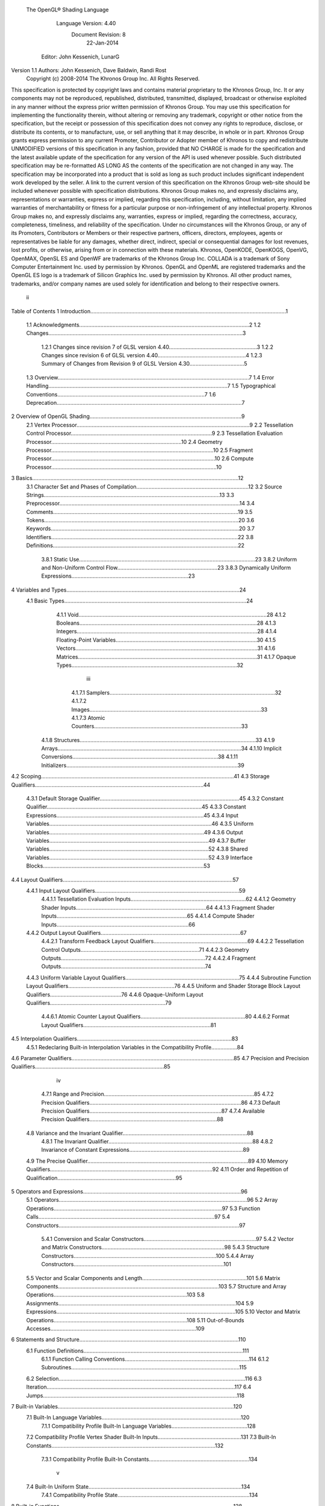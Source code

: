  The OpenGL® Shading Language


                   Language Version: 4.40
                    Document Revision: 8
                       22-Jan-2014


               Editor: John Kessenich, LunarG

Version 1.1 Authors: John Kessenich, Dave Baldwin, Randi Rost
                  Copyright (c) 2008-2014 The Khronos Group Inc. All Rights Reserved.



This specification is protected by copyright laws and contains material proprietary to the Khronos Group,
Inc. It or any components may not be reproduced, republished, distributed, transmitted, displayed,
broadcast or otherwise exploited in any manner without the express prior written permission of Khronos
Group. You may use this specification for implementing the functionality therein, without altering or
removing any trademark, copyright or other notice from the specification, but the receipt or possession of
this specification does not convey any rights to reproduce, disclose, or distribute its contents, or to
manufacture, use, or sell anything that it may describe, in whole or in part.
Khronos Group grants express permission to any current Promoter, Contributor or Adopter member of
Khronos to copy and redistribute UNMODIFIED versions of this specification in any fashion, provided that
NO CHARGE is made for the specification and the latest available update of the specification for any
version of the API is used whenever possible. Such distributed specification may be re-formatted AS
LONG AS the contents of the specification are not changed in any way. The specification may be
incorporated into a product that is sold as long as such product includes significant independent work
developed by the seller. A link to the current version of this specification on the Khronos Group web-site
should be included whenever possible with specification distributions.
Khronos Group makes no, and expressly disclaims any, representations or warranties, express or
implied, regarding this specification, including, without limitation, any implied warranties of merchantability
or fitness for a particular purpose or non-infringement of any intellectual property. Khronos Group makes
no, and expressly disclaims any, warranties, express or implied, regarding the correctness, accuracy,
completeness, timeliness, and reliability of the specification. Under no circumstances will the Khronos
Group, or any of its Promoters, Contributors or Members or their respective partners, officers, directors,
employees, agents or representatives be liable for any damages, whether direct, indirect, special or
consequential damages for lost revenues, lost profits, or otherwise, arising from or in connection with
these materials.
Khronos, OpenKODE, OpenKOGS, OpenVG, OpenMAX, OpenSL ES and OpenWF are trademarks of
the Khronos Group Inc. COLLADA is a trademark of Sony Computer Entertainment Inc. used by
permission by Khronos. OpenGL and OpenML are registered trademarks and the OpenGL ES logo is a
trademark of Silicon Graphics Inc. used by permission by Khronos. All other product names, trademarks,
and/or company names are used solely for identification and belong to their respective owners.




                                                 ii
Table of Contents
1 Introduction.................................................................................................................................1
  1.1 Acknowledgments................................................................................................................2
  1.2 Changes................................................................................................................................3
     1.2.1 Changes since revision 7 of GLSL version 4.40..........................................................3
     1.2.2 Changes since revision 6 of GLSL version 4.40..........................................................4
     1.2.3 Summary of Changes from Revision 9 of GLSL Version 4.30....................................5
  1.3 Overview..............................................................................................................................7
  1.4 Error Handling......................................................................................................................7
  1.5 Typographical Conventions.................................................................................................7
  1.6 Deprecation..........................................................................................................................7
2 Overview of OpenGL Shading....................................................................................................9
  2.1 Vertex Processor..................................................................................................................9
  2.2 Tessellation Control Processor.............................................................................................9
  2.3 Tessellation Evaluation Processor......................................................................................10
  2.4 Geometry Processor...........................................................................................................10
  2.5 Fragment Processor............................................................................................................10
  2.6 Compute Processor.............................................................................................................10
3 Basics........................................................................................................................................12
  3.1 Character Set and Phases of Compilation..........................................................................12
  3.2 Source Strings....................................................................................................................13
  3.3 Preprocessor.......................................................................................................................14
  3.4 Comments..........................................................................................................................19
  3.5 Tokens................................................................................................................................20
  3.6 Keywords............................................................................................................................20
  3.7 Identifiers...........................................................................................................................22
  3.8 Definitions..........................................................................................................................22
     3.8.1 Static Use....................................................................................................................23
     3.8.2 Uniform and Non-Uniform Control Flow..................................................................23
     3.8.3 Dynamically Uniform Expressions.............................................................................23
4 Variables and Types..................................................................................................................24
  4.1 Basic Types........................................................................................................................24
     4.1.1 Void............................................................................................................................28
     4.1.2 Booleans.....................................................................................................................28
     4.1.3 Integers.......................................................................................................................28
     4.1.4 Floating-Point Variables.............................................................................................30
     4.1.5 Vectors........................................................................................................................31
     4.1.6 Matrices......................................................................................................................31
     4.1.7 Opaque Types.............................................................................................................32


                                                                       iii
      4.1.7.1 Samplers.............................................................................................................32
      4.1.7.2 Images.................................................................................................................33
      4.1.7.3 Atomic Counters.................................................................................................33
   4.1.8 Structures....................................................................................................................33
   4.1.9 Arrays.........................................................................................................................34
   4.1.10 Implicit Conversions................................................................................................38
   4.1.11 Initializers.................................................................................................................39
4.2 Scoping...............................................................................................................................41
4.3 Storage Qualifiers...............................................................................................................44
   4.3.1 Default Storage Qualifier............................................................................................45
   4.3.2 Constant Qualifier......................................................................................................45
   4.3.3 Constant Expressions.................................................................................................45
   4.3.4 Input Variables...........................................................................................................46
   4.3.5 Uniform Variables......................................................................................................49
   4.3.6 Output Variables.........................................................................................................49
   4.3.7 Buffer Variables.........................................................................................................52
   4.3.8 Shared Variables.........................................................................................................52
   4.3.9 Interface Blocks..........................................................................................................53
4.4 Layout Qualifiers................................................................................................................57
   4.4.1 Input Layout Qualifiers...............................................................................................59
      4.4.1.1 Tessellation Evaluation Inputs............................................................................62
      4.4.1.2 Geometry Shader Inputs......................................................................................64
      4.4.1.3 Fragment Shader Inputs......................................................................................65
      4.4.1.4 Compute Shader Inputs.......................................................................................66
   4.4.2 Output Layout Qualifiers............................................................................................67
      4.4.2.1 Transform Feedback Layout Qualifiers..............................................................69
      4.4.2.2 Tessellation Control Outputs..............................................................................71
      4.4.2.3 Geometry Outputs...............................................................................................72
      4.4.2.4 Fragment Outputs...............................................................................................74
   4.4.3 Uniform Variable Layout Qualifiers...........................................................................75
   4.4.4 Subroutine Function Layout Qualifiers......................................................................76
   4.4.5 Uniform and Shader Storage Block Layout Qualifiers...............................................76
   4.4.6 Opaque-Uniform Layout Qualifiers............................................................................79
      4.4.6.1 Atomic Counter Layout Qualifiers.....................................................................80
      4.4.6.2 Format Layout Qualifiers....................................................................................81
4.5 Interpolation Qualifiers......................................................................................................83
   4.5.1 Redeclaring Built-in Interpolation Variables in the Compatibility Profile.................84
4.6 Parameter Qualifiers...........................................................................................................85
4.7 Precision and Precision Qualifiers.....................................................................................85


                                                                  iv
     4.7.1 Range and Precision...................................................................................................85
     4.7.2 Precision Qualifiers....................................................................................................86
     4.7.3 Default Precision Qualifiers.......................................................................................87
     4.7.4 Available Precision Qualifiers....................................................................................88
  4.8 Variance and the Invariant Qualifier..................................................................................88
     4.8.1 The Invariant Qualifier...............................................................................................88
     4.8.2 Invariance of Constant Expressions...........................................................................89
  4.9 The Precise Qualifier..........................................................................................................89
  4.10 Memory Qualifiers...........................................................................................................92
  4.11 Order and Repetition of Qualification..............................................................................95
5 Operators and Expressions........................................................................................................96
  5.1 Operators............................................................................................................................96
  5.2 Array Operations...............................................................................................................97
  5.3 Function Calls....................................................................................................................97
  5.4 Constructors.......................................................................................................................97
     5.4.1 Conversion and Scalar Constructors..........................................................................97
     5.4.2 Vector and Matrix Constructors.................................................................................98
     5.4.3 Structure Constructors..............................................................................................100
     5.4.4 Array Constructors...................................................................................................101
  5.5 Vector and Scalar Components and Length.....................................................................101
  5.6 Matrix Components..........................................................................................................103
  5.7 Structure and Array Operations........................................................................................103
  5.8 Assignments.....................................................................................................................104
  5.9 Expressions......................................................................................................................105
  5.10 Vector and Matrix Operations........................................................................................108
  5.11 Out-of-Bounds Accesses................................................................................................109
6 Statements and Structure.........................................................................................................110
  6.1 Function Definitions.........................................................................................................111
     6.1.1 Function Calling Conventions..................................................................................114
     6.1.2 Subroutines...............................................................................................................115
  6.2 Selection...........................................................................................................................116
  6.3 Iteration............................................................................................................................117
  6.4 Jumps................................................................................................................................118
7 Built-in Variables....................................................................................................................120
  7.1 Built-In Language Variables............................................................................................120
     7.1.1 Compatibility Profile Built-In Language Variables..................................................128
  7.2 Compatibility Profile Vertex Shader Built-In Inputs.......................................................131
  7.3 Built-In Constants............................................................................................................132
     7.3.1 Compatibility Profile Built-In Constants..................................................................134


                                                                      v
  7.4 Built-In Uniform State.....................................................................................................134
     7.4.1 Compatibility Profile State.......................................................................................134
8 Built-in Functions...................................................................................................................138
  8.1 Angle and Trigonometry Functions..................................................................................139
  8.2 Exponential Functions......................................................................................................141
  8.3 Common Functions..........................................................................................................142
  8.4 Floating-Point Pack and Unpack Functions.....................................................................147
  8.5 Geometric Functions........................................................................................................149
  8.6 Matrix Functions..............................................................................................................151
  8.7 Vector Relational Functions.............................................................................................153
  8.8 Integer Functions..............................................................................................................155
  8.9 Texture Functions.............................................................................................................157
     8.9.1 Texture Query Functions..........................................................................................158
     8.9.2 Texel Lookup Functions...........................................................................................161
     8.9.3 Texture Gather Functions.........................................................................................167
     8.9.4 Compatibility Profile Texture Functions..................................................................170
  8.10 Atomic-Counter Functions.............................................................................................172
  8.11 Atomic Memory Functions............................................................................................172
  8.12 Image Functions.............................................................................................................173
  8.13 Fragment Processing Functions......................................................................................177
     8.13.1 Derivative Functions..............................................................................................177
     8.13.2 Interpolation Functions...........................................................................................178
  8.14 Noise Functions..............................................................................................................179
  8.15 Geometry Shader Functions...........................................................................................180
  8.16 Shader Invocation Control Functions.............................................................................182
  8.17 Shader Memory Control Functions................................................................................183
9 Shading Language Grammar for Core Profile........................................................................185
10 Normative References...........................................................................................................201




                                                                   vi
1 Introduction

   This document specifies only version 4.40 of the OpenGL Shading Language. It requires __VERSION__
   to substitute 440, and requires #version to accept only 440. If #version is declared with a smaller
   number, the language accepted is a previous version of the shading language, which will be supported
   depending on the version and type of context in the OpenGL API. See the OpenGL Graphics System
   Specification, Version 4.4, for details on what language versions are supported.
   Previous versions of the OpenGL Shading Language, as well as the OpenGL ES Shading Language, are
   not strict subsets of the version specified here, particularly with respect to precision, name-hiding rules,
   and treatment of interface variables. See the specification corresponding to a particular language version
   for details specific to that version of the language.
   All OpenGL Graphics System Specification references in this specification are to version 4.4.




                                                   1
                                                                                          1 Introduction



1.1   Acknowledgments
      This specification is based on the work of those who contributed to past versions of the OpenGL
      Language Specification, the OpenGL ES 2.0 Language Specification, and the following contributors to
      this version:
      Pat Brown, NVIDIA
      Jeff Bolz, NVIDIA
      Frank Chen
      Pierre Boudier, AMD
      Piers Daniell, NVIDIA
      Chris Dodd, NVIDIA
      Nick Haemel, NVIDIA
      Jason Green, TransGaming
      Brent Insko, Intel
      Jon Leech
      Bill Licea-Kane, AMD
      Daniel Koch, TransGaming
      Barthold Lichtenbelt, NVIDIA
      Bruce Merry, ARM
      Robert Ohannessian
      Acorn Pooley, NVIDIA
      Christophe Riccio, AMD
      Kevin Rogovin
      Ian Romanick, Intel
      Greg Roth, Nvidia
      Graham Sellers, AMD
      Dave Shreiner, ARM
      Jeremy Sandmel, Apple
      Robert Simpson, Qualcomm
      Eric Werness, NVIDIA
      Mark Young, AMD




                                                   2
                                                                                                 1 Introduction



1.2     Changes
1.2.1   Changes since revision 7 of GLSL version 4.40
           •   Bug 10440: Clarify that a name collision between members of two anonymous blocks, or
               between a variable and a member of an anonymous block is an error.
           •   Bug 11009: Removed packed from the reserved word list.
           •   Bug 11299: Fixed textureOffset for sampler2DArrayShadow to take a ivec2 (not a vec2) for
               the offset.
           •   Bug 11209: It is a compile-time error to use the same block name for more than one block
               declaration in the same interface within one shader, even if the block contents are identical.
           •   Bug 11100: Simplify statement of what is written by EmitStreamVertex() to just say all built-in
               and user-defined output variables.
           •   Bug 11096: gl_SampleMask can be sized to be no larger than the implementation-dependent
               maximum sample-mask.
           •   Bug 10812: Missing text: Added the phrase “a pair of 16-bit signed integers” when describing
               unpackSnorm2x16.
           •   Bug 10804: When a uniform layout location is used, it is not required that all declarations of that
               name include the location; only that those that include a location use the same location.
           •   Bug 11001: Remove extraneous “g” from some gsampler..shadow types.
           •   Bug 10990: Remove old contradictory text requiring interpolation qualifiers to match cross
               stage; they must only match within a stage.
           •   Bug 9999: Editorial: add explanatory text about optimizing in section 4.4.2.4 about fragment
               output layout qualifiers: “This potentially includes skipping shader execution if the fragment is
               discarded because it is occluded and the shader has no side effects.”
           •   Bug 10485: It is only geometry shaders whose input is sized by the input primitive layout
               declaration.
           •   Bug 10903. Clarify that members of structures cannot be declared as atomic counter types.
           •   Put missing storage qualifiers in component examples.
           •   Bug 11457. Add missing “SHARED” to the layout_qualifier_id grammar in section 9. This was
               already correctly reflected in the body of the specification.
           •   Bug 11392. Clarify that comments do eliminate new lines (but don't change the line count) and
               that the preprocessing character set is bigger than the character set used in the resulting stream of
               GLSL tokens.
           •   Bug 7343. Clarify interactions between comments, new lines, and preprocessing by explicitly
               listing the logical phases of compilation.




                                                      3
                                                                                                  1 Introduction



            •   Bug 11362: When counting locations consumed, clarify that the outer array level for geometry
                shader inputs, tessellation control shader inputs and outputs, and tessellation evaluation inputs is
                first removed before counting.
            •   Bug 10737: State more clearly which types are illegal for inputs and outputs.
            •   Bug 11178: Correct function overloading examples, which were from a different revision of the
                spec. than the current rules.
            •   Bug 10593: Clarify that within a declaration, if inout is used, neither in nor out may be used,
                and none of these can be repeated.
            •   Bug 11052: Make type matching across compilation units in the same program apply to all
                declared variables (not just those statically used, etc.)
            •   Bug 10941: When accessing the same packed buffer across multiple stages in the same program,
                it either works or you get a link error.

1.2.2   Changes since revision 6 of GLSL version 4.40
        Deprecation
            •   Bug 384: Noise is now
                ◦     defined to return 0, and
                ◦     deprecated (not removed).
        Changes
            •   Bug 10628: Subroutine arrays now require the index to be dynamically uniform.
            •   Bug 10440: Refine the link-time error: Within an interface, all declarations of the same global
                name must be for the same object and must match in type and in whether they declare a variable
                or member of a block with no instance name.
            •   Bug 10713: Update the offset/align example in section 4.4.5 to adhere to the std140 alignment
                requirements.
            •   A few other examples corrected.
            •   Changed
                ◦     gl_MaxComputeAtomicCounterBuffers to 8, and
                ◦     gl_MaxCombinedTextureImageUnits to 96.
        Clarifications
            •   Bug 10655: Clarification that opaque types (e.g., samplers) can be in a uniform (e.g., member in
                a struct), not just a non-aggregate uniform variable.
            •   Bug 10659: Be even more clear that blocks generally cannot be redeclared as a way to size an
                unsized array contained in the block.
            •   Bug 10735: Clarify that sampler type declarations can have precision qualifiers.




                                                       4
                                                                                                   1 Introduction



            •   Bug 10682: Clarify that built-in functions with void return or out arguments are not included in
                in the set of constant expressions.

1.2.3   Summary of Changes from Revision 9 of GLSL Version 4.30
        Deprecations
            •   The built-in noise*() functions are deprecated. They are not removed, but are defined to return
                0.
        Changes
            •   Incorporate the ARB_enhanced_layouts extension, which adds
                ◦   compile-time constant expressions for layout qualifier integers
                ◦   new offset and align layout qualifiers for control over buffer block layouts
                ◦   add location layout qualifier for input and output blocks and block members
                ◦   new component layout qualifier for finer-grained layout control of input and output
                    variables and blocks
                ◦   new xfb_buffer, xfb_stride, and xfb_offset layout qualifiers to allow the shader to control
                    transform feedback buffering.
            •   Bug 10530: To be consistent with ES, include sample types as valid in a precision statement.
                Note the defaults are irrelevant, as precision qualifiers are not required or have any meaning.
            •   Bug 10628: Subroutine arrays now require the index to be dynamically uniform.
            •   Changed
                ◦   gl_MaxComputeAtomicCounterBuffers to 8, and
                ◦   gl_MaxCombinedTextureImageUnits to 96.
            •   Bug 11009: Removed packed from the reserved word list.
            •   Bug 11209: It is a compile-time error to use the same block name for more than one block
                declaration in the same interface within one shader, even if the block contents are identical.
            •   Bug 11096: gl_SampleMask can be sized to be no larger than the implementation-dependent
                maximum sample-mask.
            •   Bug 10804: When a uniform layout location is used, it is not required that all declarations of that
                name include the location; only that those that include a location use the same location.
            •   Bug 11052: Make type matching across compilation units in the same program apply to all
                declared variables (not just those statically used, etc.)
            •   Bug 10941: When accessing the same packed buffer across multiple stages in the same program,
                it either works or you get a link error.
        Clarifications and Typographical Errors
            •   Editorial: Added layout qualifier table for non-opaque type and interface layout qualifiers.




                                                       5
                                                                                      1 Introduction



•   Editorial changes around compute shader group sizes for language consistency within the spec.
    and extensions.
•   Bug 10327: Editorial: Say character set is subset of Unicode, in UTF-8 encoding.
•   Bug 11299: Fixed textureOffset for sampler2DArrayShadow to take a ivec2 (not a vec2) for
    the offset.
•   Bug 10440: Clarify that a name collision between members of two anonymous blocks or a
    variable and a member of an anonymous block is an error.
•   Bug 10655: Clarification that opaque types (e.g., samplers) can be in a uniform (e.g., member in
    a struct), not just a non-aggregate uniform variable.
•   Bug 10659: Be even more clear that blocks generally cannot be redeclared as a way to size an
    unsized array contained in the block.
•   Bug 10682: Clarify that built-in functions with void return or out arguments are not included in
    in the set of constant expressions.
•   Bug 11100: Editorial: Simplify statement of what is written by EmitStreamVertex() to just say
    all built-in and user-defined output variables.
•   Bug 10812: Missing text: Added the phrase “a pair of 16-bit signed integers” when describing
    unpackSnorm2x16.
•   Bug 11001: Remove extraneous “g” from some gsampler shadow types.
•   Bug 10990: Remove old contradictory text requiring interpolation qualifiers to match cross
    stage; they must only match within a stage.
•   Bug 9999: Editorial: add explanatory text about optimizing in section 4.4.2.4 about fragment
    output layout qualifiers: “This potentially includes skipping shader execution if the fragment is
    discarded because it is occluded and the shader has no side effects.”
•   Bug 10485: Clarify it is only geometry shaders whose input is sized by the input primitive layout
    declaration.
•   Bug 10903. Clarify that members of structures cannot be declared as atomic counter types.
•   Put missing storage qualifiers in component examples.
•   Bug 11457. Add missing “SHARED” to the layout_qualifier_id grammar in section 9. This was
    already correctly reflected in the body of the specification.
•   Bug 11392. Clarify that comments do eliminate new lines (but don't change the line count) and
    that the preprocessing character set is bigger than the character set used in the resulting stream of
    GLSL tokens.
•   Bug 7343. Clarify interactions between comments, new lines, and preprocessing by explicitly
    listing the logical phases of compilation.
•   Bug 11362: When counting locations consumed, clarify that the outer array level for geometry
    shader inputs, tessellation control shader inputs and outputs, and tessellation evaluation inputs is
    first removed before counting.




                                           6
                                                                                                 1 Introduction



          •    Bug 10737: State more clearly which types are illegal for inputs and outputs.
          •    Bug 11178: Correct function overloading examples, which were from a different revision of the
               spec. than the current rules.
          •    Bug 10593: Clarify that within a declaration, if inout is used, neither in nor out may be used,
               and none of these can be repeated.

1.3   Overview
      This document describes The OpenGL Shading Language, version 4.40.
      Independent compilation units written in this language are called shaders. A program is a set of shaders
      that are compiled and linked together, completely creating one or more of the programmable stages of the
      OpenGL pipeline. All the shaders for a single programmable stage must be within the same program. A
      complete set of programmable stages can be put into a single program or the stages can be partitioned
      across multiple programs. The aim of this document is to thoroughly specify the programming language.
      The OpenGL Graphics System Specification will specify the OpenGL entry points used to manipulate and
      communicate with programs and shaders.

1.4   Error Handling
      Compilers, in general, accept programs that are ill-formed, due to the impossibility of detecting all ill-
      formed programs. Portability is only ensured for well-formed programs, which this specification
      describes. Compilers are encouraged to detect ill-formed programs and issue diagnostic messages, but are
      not required to do so for all cases. Compile-time errors must be returned for lexically or grammatically
      incorrect shaders. Other errors are reported at compile time or link time as indicated. Code that is “dead”
      must still be error checked. For example:
         if (false)     // changing false to true cannot uncover additional errors
             statement; // statement must be error checked regardless



1.5   Typographical Conventions
      Italic, bold, and font choices have been used in this specification primarily to improve readability. Code
      fragments use a fixed width font. Identifiers embedded in text are italicized. Keywords embedded in text
      are bold. Operators are called by their name, followed by their symbol in bold in parentheses. The
      clarifying grammar fragments in the text use bold for literals and italics for non-terminals. The official
      grammar in section 9 “Shading Language Grammar” uses all capitals for terminals and lower case for
      non-terminals.

1.6   Deprecation
      The OpenGL Shading Language has deprecated some features. These are clearly called out in this
      specification as “deprecated”. They are still present in this version of the language, but are targeted for
      potential removal in a future version of the shading language. The OpenGL API has a forward
      compatibility mode that will disallow use of deprecated features. If compiling in a mode where use of
      deprecated features is disallowed, their use causes compile-time or link-time errors. See the OpenGL




                                                      7
                                                                                       1 Introduction



Graphics System Specification for details on what causes deprecated language features to be accepted or
to return an error.




                                              8
2 Overview of OpenGL Shading

      The OpenGL Shading Language is actually several closely related languages. These languages are used
      to create shaders for each of the programmable processors contained in the OpenGL processing pipeline.
      Currently, these processors are the vertex, tessellation control, tessellation evaluation, geometry,
      fragment, and compute processors.
      Unless otherwise noted in this paper, a language feature applies to all languages, and common usage will
      refer to these languages as a single language. The specific languages will be referred to by the name of
      the processor they target: vertex, tessellation control, tessellation evaluation, geometry, fragment, or
      compute.
      Most OpenGL state is not tracked or made available to shaders. Typically, user-defined variables will be
      used for communicating between different stages of the OpenGL pipeline. However, a small amount of
      state is still tracked and automatically made available to shaders, and there are a few built-in variables for
      interfaces between different stages of the OpenGL pipeline.

2.1   Vertex Processor
      The vertex processor is a programmable unit that operates on incoming vertices and their associated data.
      Compilation units written in the OpenGL Shading Language to run on this processor are called vertex
      shaders. When a set of vertex shaders are successfully compiled and linked, they result in a vertex shader
      executable that runs on the vertex processor.
      The vertex processor operates on one vertex at a time. It does not replace graphics operations that require
      knowledge of several vertices at a time.

2.2   Tessellation Control Processor
      The tessellation control processor is a programmable unit that operates on a patch of incoming vertices
      and their associated data, emitting a new output patch. Compilation units written in the OpenGL Shading
      Language to run on this processor are called tessellation control shaders. When a set of tessellation
      control shaders are successfully compiled and linked, they result in a tessellation control shader
      executable that runs on the tessellation control processor.
      The tessellation control shader is invoked for each vertex of the output patch. Each invocation can read
      the attributes of any vertex in the input or output patches, but can only write per-vertex attributes for the
      corresponding output patch vertex. The shader invocations collectively produce a set of per-patch
      attributes for the output patch. After all tessellation control shader invocations have completed, the output
      vertices and per-patch attributes are assembled to form a patch to be used by subsequent pipeline stages.
      Tessellation control shader invocations run mostly independently, with undefined relative execution order.
      However, the built-in function barrier() can be used to control execution order by synchronizing
      invocations, effectively dividing tessellation control shader execution into a set of phases. Tessellation
      control shaders will get undefined results if one invocation reads a per-vertex or per-patch attribute




                                                      9
                                                                         2 Overview of OpenGL Shading



      written by another invocation at any point during the same phase, or if two invocations attempt to write
      different values to the same per-patch output in a single phase.

2.3   Tessellation Evaluation Processor
      The tessellation evaluation processor is a programmable unit that evaluates the position and other
      attributes of a vertex generated by the tessellation primitive generator, using a patch of incoming vertices
      and their associated data. Compilation units written in the OpenGL Shading Language to run on this
      processor are called tessellation evaluation shaders. When a set of tessellation evaluation shaders are
      successfully compiled and linked, they result in a tessellation evaluation shader executable that runs on
      the tessellation evaluation processor.
      Each invocation of the tessellation evaluation executable computes the position and attributes of a single
      vertex generated by the tessellation primitive generator. The executable can read the attributes of any
      vertex in the input patch, plus the tessellation coordinate, which is the relative location of the vertex in the
      primitive being tessellated. The executable writes the position and other attributes of the vertex.

2.4   Geometry Processor
      The geometry processor is a programmable unit that operates on data for incoming vertices for a primitive
      assembled after vertex processing and outputs a sequence of vertices forming output primitives.
      Compilation units written in the OpenGL Shading Language to run on this processor are called geometry
      shaders. When a set of geometry shaders are successfully compiled and linked, they result in a geometry
      shader executable that runs on the geometry processor.
      A single invocation of the geometry shader executable on the geometry processor will operate on a
      declared input primitive with a fixed number of vertices. This single invocation can emit a variable
      number of vertices that are assembled into primitives of a declared output primitive type and passed to
      subsequent pipeline stages.

2.5   Fragment Processor
      The fragment processor is a programmable unit that operates on fragment values and their associated
      data. Compilation units written in the OpenGL Shading Language to run on this processor are called
      fragment shaders. When a set of fragment shaders are successfully compiled and linked, they result in a
      fragment shader executable that runs on the fragment processor.
      A fragment shader cannot change a fragment's (x, y) position. Access to neighboring fragments is not
      allowed. The values computed by the fragment shader are ultimately used to update framebuffer memory
      or texture memory, depending on the current OpenGL state and the OpenGL command that caused the
      fragments to be generated.

2.6   Compute Processor
      The compute processor is a programmable unit that operates independently from the other shader
      processors. Compilation units written in the OpenGL Shading Language to run on this processor are
      called compute shaders. When a set of compute shaders are successfully compiled and linked, they result
      in a compute shader executable that runs on the compute processor.




                                                       10
                                                                2 Overview of OpenGL Shading



A compute shader has access to many of the same resources as fragment and other shader processors,
including textures, buffers, image variables, and atomic counters. It does not have any predefined inputs
nor any fixed-function outputs. It is not part of the graphics pipeline and its visible side effects are
through changes to images, storage buffers, and atomic counters.
A compute shader operates on a group of work items called a work group. A work group is a collection
of shader invocations that execute the same code, potentially in parallel. An invocation within a work
group may share data with other members of the same work group through shared variables and issue
memory and control barriers to synchronize with other members of the same work group.




                                              11
3 Basics

3.1   Character Set and Phases of Compilation
      The source character set used for the OpenGL shading languages is Unicode in the UTF-8 encoding
      scheme. After preprocessing, only the following characters are allowed in the resulting stream of GLSL
      tokens:
            The letters a-z, A-Z, and the underscore ( _ ).
            The numbers 0-9.
            The symbols period (.), plus (+), dash (-), slash (/), asterisk (*), percent (%), angled brackets (< and
            >), square brackets ( [ and ] ), parentheses ( ( and ) ), braces ( { and } ), caret (^), vertical bar ( | ),
            ampersand (&), tilde (~), equals (=), exclamation point (!), colon (:), semicolon (;), comma (,), and
            question mark (?).
      A compile-time error will be given if any other character is used in a GLSL token.
      There are no digraphs or trigraphs. There are no escape sequences or uses of the backslash beyond use as
      the line-continuation character.
      Lines are relevant for compiler diagnostic messages and the preprocessor. They are terminated by
      carriage-return or line-feed. If both are used together, it will count as only a single line termination. For
      the remainder of this document, any of these combinations is simply referred to as a new line.
      In general, the language’s use of this character set is case sensitive.
      There are no character or string data types, so no quoting characters are included.
      There is no end-of-file character.
      More formally, compilation happens as if the following logical phases were executed in order:
          1.   Source strings are concatenated to form a single input. All provided new lines are retained.
          2.   Line numbering is noted, based on all present new lines, and does not change when new lines are
               later eliminated.
          3.   Wherever a backslash ('\') occurs immediately before a new line, both are eliminated. (Note no
               white space is substituted, allowing a single token to span a new line.) Any newly formed
               backslash followed by a new line is not eliminated; only those pairs originally occurring after
               phase 1 are eliminated.
          4.   All comments are replaced with a single space. (Note that '//' style comments end before their
               terminating new lines and white space is generally relevant to preprocessing.)
          5.   Preprocessing is done, resulting in a sequence of GLSL tokens, formed from the character set
               stated above.
          6.   GLSL processing is done on the sequence of GLSL tokens.




                                                       12
                                                                                                      3 Basics



      Details that fully define source strings, comments, line numbering, new line elimination, and
      preprocessing are all discussed in upcoming sections. Sections beyond those describe GLSL processing.

3.2   Source Strings
      The source for a single shader is an array of strings of characters from the character set. A single shader
      is made from the concatenation of these strings. Each string can contain multiple lines, separated by new
      lines. No new lines need be present in a string; a single line can be formed from multiple strings. No new
      lines or other characters are inserted by the implementation when it concatenates the strings to form a
      single shader. Multiple shaders can be linked together to form a single program.
      Diagnostic messages returned from compiling a shader must identify both the line number within a string
      and which source string the message applies to. Source strings are counted sequentially with the first
      string being string 0. Line numbers are one more than the number of new lines that have been processed,
      including counting the new lines that will be removed by the line-continuation character ( \ ).
      Lines separated by the line-continuation character preceding a new line are concatenated together before
      either comment processing or preprocessing. No white space is substituted for the line-continuation
      character. That is, a single token could be formed by the concatenation by taking the characters at the end
      of one line concatenating them with the characters at the beginning of the next line.




                                                    13
                                                                                                      3 Basics



         float f\
         oo;
         // forms a single line equivalent to “float foo;”
         // (assuming '\' is the last character before the new line and “oo” are
         // the first two characters of the next line)


3.3   Preprocessor
      There is a preprocessor that processes the source strings as part of the compilation process. Except as
      noted below, it behaves as the C++ standard preprocessor (see section 10 “Normative References”).
      The complete list of preprocessor directives is as follows.
         #
         #define
         #undef

         #if
         #ifdef
         #ifndef
         #else
         #elif
         #endif

         #error
         #pragma

         #extension
         #version

         #line

      The following operators are also available
         defined
         ##

      Each number sign (#) can be preceded in its line only by spaces or horizontal tabs. It may also be
      followed by spaces and horizontal tabs, preceding the directive. Each directive is terminated by a new
      line. Preprocessing does not change the number or relative location of new lines in a source string.
      Preprocessing takes places after new lines have been removed by the line-continuation character.
      The number sign (#) on a line by itself is ignored. Any directive not listed above will cause a diagnostic
      message and make the implementation treat the shader as ill-formed.
      #define and #undef functionality are defined as is standard for C++ preprocessors for macro definitions
      both with and without macro parameters.
      The following predefined macros are available




                                                     14
                                                                                                  3 Basics



   __LINE__
   __FILE__
   __VERSION__

__LINE__ will substitute a decimal integer constant that is one more than the number of preceding new
lines in the current source string.
__FILE__ will substitute a decimal integer constant that says which source string number is currently
being processed.
__VERSION__ will substitute a decimal integer reflecting the version number of the OpenGL shading
language. The version of the shading language described in this document will have __VERSION__
substitute the decimal integer 440.
All macro names containing two consecutive underscores ( __ ) are reserved for future use as predefined
macro names. All macro names prefixed with “GL_” (“GL” followed by a single underscore) are also
reserved.
#if, #ifdef, #ifndef, #else, #elif, and #endif are defined to operate as is standard for C++ preprocessors.
Expressions following #if and #elif are further restricted to expressions operating on literal integer
constants, plus identifiers consumed by the defined operator. Character constants are not supported.
The operators available are as follows.


      Precedence Operator class                               Operators                Associativity
        1 (highest)    parenthetical grouping                    ()                    NA
        2              unary                                     defined               Right to Left
                                                                 + - ~ !
        3              multiplicative                            * / %                 Left to Right
        4              additive                                  + -                   Left to Right
        5              bit-wise shift                            <<    >>              Left to Right
        6              relational                                <     >   <= >=       Left to Right
        7              equality                                  == !=                 Left to Right
        8              bit-wise and                              &                     Left to Right
        9              bit-wise exclusive or                     ^                     Left to Right
      10               bit-wise inclusive or                     |                     Left to Right
      11               logical and                               &&                    Left to Right
      12 (lowest)      logical inclusive or                      ||                    Left to Right




                                                15
                                                                                               3 Basics



The defined operator can be used in either of the following ways:
   defined identifier
   defined ( identifier )

Two tokens in a macro can be concatenated into one token using the token pasting (##) operator, as is
standard for C++ preprocessors. The result must be a valid single token, which will then be subject to
macro expansion. That is, macro expansion happens only after token pasting. There are no other number
sign based operators (e.g., no # or #@), nor is there a sizeof operator.
The semantics of applying operators to integer literals in the preprocessor match those standard in the C+
+ preprocessor, not those in the OpenGL Shading Language.
Preprocessor expressions will be evaluated according to the behavior of the host processor, not the
processor targeted by the shader.
#error will cause the implementation to put a compile-time diagnostic message into the shader object’s
information log (see section 7.12 “Shader and Program Queries” in the OpenGL Graphics System
Specification for how to access a shader object’s information log). The message will be the tokens
following the #error directive, up to the first new line. The implementation must then consider the shader
to be ill-formed.
#pragma allows implementation dependent compiler control. Tokens following #pragma are not subject
to preprocessor macro expansion. If an implementation does not recognize the tokens following
#pragma, then it will ignore that pragma. The following pragmas are defined as part of the language.
   #pragma STDGL

The STDGL pragma is used to reserve pragmas for use by future revisions of this language. No
implementation may use a pragma whose first token is STDGL.
   #pragma optimize(on)
   #pragma optimize(off)

can be used to turn off optimizations as an aid in developing and debugging shaders. It can only be used
outside function definitions. By default, optimization is turned on for all shaders. The debug pragma
   #pragma debug(on)
   #pragma debug(off)

can be used to enable compiling and annotating a shader with debug information, so that it can be used
with a debugger. It can only be used outside function definitions. By default, debug is turned off.
Shaders should declare the version of the language they are written to. The language version a shader is
written to is specified by
   #version number profileopt

where number must be a version of the language, following the same convention as __VERSION__ above.
The directive “#version 440” is required in any shader that uses version 4.40 of the language. Any
number representing a version of the language a compiler does not support will cause a compile-time
error to be generated. Version 1.10 of the language does not require shaders to include this directive, and
shaders that do not include a #version directive will be treated as targeting version 1.10. Shaders that




                                              16
                                                                                                  3 Basics



specify #version 100 will be treated as targeting version 1.00 of the OpenGL ES Shading Language.
Shaders that specify #version 300 will be treated as targeting version 3.00 of the OpenGL ES Shading
Language.
If the optional profile argument is provided, it must be the name of an OpenGL profile. Currently, there
are three choices:
   core
   compatibility
   es

A profile argument can only be used with version 150 or greater. If no profile argument is provided and
the version is 150 or greater, the default is core. If version 300 is specified, the profile argument is not
optional and must be es, or a compile-time error results. The Language Specification for the es profile is
specified in The OpenGL ES Shading Language specification.
Shaders for the core or compatibility profiles that declare different versions can be linked together.
However, es profile shaders cannot be linked with non-es profile shaders or with es profile shaders of a
different version, or a link-time error will result. When linking shaders of versions allowed by these rules,
remaining link-time errors will be given as per the linking rules in the GLSL version corresponding to the
version of the context the shaders are linked under. Shader compile-time errors must still be given strictly
based on the version declared (or defaulted to) within each shader.
Unless otherwise specified, this specification is documenting the core profile, and everything specified for
the core profile is also available in the compatibility profile. Features specified as belonging specifically
to the compatibility profile are not available in the core profile.
There is a built-in macro definition for each profile the implementation supports. All implementations
provide the following macro:
   #define GL_core_profile 1

Implementations providing the compatibility profile provide the following macro:
   #define GL_compatibility_profile 1

Implementations providing the es profile provide the following macro:
   #define GL_es_profile 1


The #version directive must occur in a shader before anything else, except for comments and white space.




                                                17
                                                                                                  3 Basics



By default, compilers of this language must issue compile-time lexical and grammatical errors for shaders
that do not conform to this specification. Any extended behavior must first be enabled. Directives to
control the behavior of the compiler with respect to extensions are declared with the #extension directive
   #extension extension_name : behavior
   #extension all : behavior

where extension_name is the name of an extension. Extension names are not documented in this
specification. The token all means the behavior applies to all extensions supported by the compiler. The
behavior can be one of the following

 behavior                  Effect
         require           Behave as specified by the extension extension_name.
                           Give a compile-time error on the #extension if the extension extension_name
                           is not supported, or if all is specified.


         enable            Behave as specified by the extension extension_name.
                           Warn on the #extension if the extension extension_name is not supported.
                           Give a compile-time error on the #extension if all is specified.


          warn             Behave as specified by the extension extension_name, except issue warnings
                           on any detectable use of that extension, unless such use is supported by other
                           enabled or required extensions.
                           If all is specified, then warn on all detectable uses of any extension used.
                           Warn on the #extension if the extension extension_name is not supported.


         disable           Behave (including issuing errors and warnings) as if the extension
                           extension_name is not part of the language definition.
                           If all is specified, then behavior must revert back to that of the non-extended
                           core version of the language being compiled to.
                           Warn on the #extension if the extension extension_name is not supported.



The extension directive is a simple, low-level mechanism to set the behavior for each extension. It does
not define policies such as which combinations are appropriate, those must be defined elsewhere. Order
of directives matters in setting the behavior for each extension: Directives that occur later override those
seen earlier. The all variant sets the behavior for all extensions, overriding all previously issued
extension directives, but only for the behaviors warn and disable.




                                               18
                                                                                                        3 Basics



      The initial state of the compiler is as if the directive
         #extension all : disable

      was issued, telling the compiler that all error and warning reporting must be done according to this
      specification, ignoring any extensions.
      Each extension can define its allowed granularity of scope. If nothing is said, the granularity is a shader
      (that is, a single compilation unit), and the extension directives must occur before any non-preprocessor
      tokens. If necessary, the linker can enforce granularities larger than a single compilation unit, in which
      case each involved shader will have to contain the necessary extension directive.
      Macro expansion is not done on lines containing #extension and #version directives.
      #line must have, after macro substitution, one of the following forms:
         #line line
         #line line source-string-number

      where line and source-string-number are constant integer expressions. After processing this directive
      (including its new line), the implementation will behave as if it is compiling at line number line and source
      string number source-string-number. Subsequent source strings will be numbered sequentially, until
      another #line directive overrides that numbering.

3.4   Comments
      Comments are delimited by /* and */, or by // and a new line. The begin comment delimiters (/* or //) are
      not recognized as comment delimiters inside of a comment, hence comments cannot be nested. A /*
      comment includes its terminating delimiter (*/). However, a // comment does not include (or eliminate)
      its terminating new line.
      Inside comments, any byte values may be used, except a byte whose value is 0. No errors will be given
      for the content of comments and no validation on the content of comments need be done.
      Removal of new lines by the line-continuation character ( \ ) logically occurs before comments are
      processed. That is, a single-line comment ending in the line-continuation character ( \ ) includes the next
      line in the comment.
         // a single-line comment containing the next line \
         a = b; // this is still in the first comment




                                                        19
                                                                                                       3 Basics



3.5   Tokens
      The language, after preprocessing, is a sequence of GLSL tokens. A token can be

           token:
                keyword
                identifier
                integer-constant
                floating-constant
                operator
                ; { }

3.6   Keywords
      The following are the language's keywords and (after preprocessing) can only be used as described in this
      specification, or a compile-time error results:
             attribute const uniform varying                buffer     shared
             coherent      volatile       restrict    readonly     writeonly
             atomic_uint
             layout
             centroid      flat    smooth      noperspective
             patch       sample
             break continue do for while                  switch    case   default
             if   else
             subroutine
             in out inout
             float double         int void bool true false
             invariant      precise
             discard return
             mat2 mat3 mat4                          dmat2 dmat3 dmat4
             mat2x2 mat2x3 mat2x4                    dmat2x2 dmat2x3 dmat2x4
             mat3x2 mat3x3 mat3x4                    dmat3x2 dmat3x3 dmat3x4
             mat4x2 mat4x3 mat4x4                    dmat4x2 dmat4x3 dmat4x4
             vec2 vec3 vec4           ivec2 ivec3 ivec4          bvec2 bvec3 bvec4   dvec2   dvec3   dvec4
             uint     uvec2       uvec3     uvec4




                                                           20
                                                                                              3 Basics



       lowp     mediump highp        precision
       sampler1D sampler2D sampler3D samplerCube
       sampler1DShadow sampler2DShadow                 samplerCubeShadow
       sampler1DArray sampler2DArray
       sampler1DArrayShadow sampler2DArrayShadow
       isampler1D isampler2D isampler3D isamplerCube
       isampler1DArray isampler2DArray
       usampler1D usampler2D usampler3D usamplerCube
       usampler1DArray usampler2DArray
       sampler2DRect       sampler2DRectShadow          isampler2DRect   usampler2DRect
       samplerBuffer      isamplerBuffer    usamplerBuffer
       sampler2DMS        isampler2DMS      usampler2DMS
       sampler2DMSArray          isampler2DMSArray         usampler2DMSArray
       samplerCubeArray samplerCubeArrayShadow isamplerCubeArray usamplerCubeArray
       image1D     iimage1D      uimage1D
       image2D     iimage2D      uimage2D
       image3D     iimage3D      uimage3D
       image2DRect       iimage2DRect      uimage2DRect
       imageCube        iimageCube   uimageCube
       imageBuffer       iimageBuffer    uimageBuffer
       image1DArray        iimage1DArray     uimage1DArray
       image2DArray        iimage2DArray     uimage2DArray
       imageCubeArray          iimageCubeArray        uimageCubeArray
       image2DMS        iimage2DMS       uimage2DMS
       image2DMSArray          iimage2DMSArray         uimage2DMSArray
       struct
The following are the keywords reserved for future use. Using them will result in a compile-time error:
       common      partition    active
       asm
       class    union    enum typedef      template this
       resource




                                                 21
                                                                                                        3 Basics



             goto
             inline    noinline       public    static    extern      external   interface
             long     short    half   fixed    unsigned       superp
             input output
             hvec2     hvec3      hvec4   fvec2   fvec3       fvec4
             sampler3DRect
             filter
             sizeof    cast
             namespace        using


      In addition, all identifiers containing two consecutive underscores (__) are reserved as possible future
      keywords.

3.7   Identifiers
      Identifiers are used for variable names, function names, structure names, and field selectors (field
      selectors select components of vectors and matrices similar to structure members, as discussed in section
      5.5 “Vector and Scalar Components” and section 5.6 “Matrix Components” ). Identifiers have the form

           identifier
                nondigit
                identifier nondigit
                identifier digit
           nondigit: one of
               _abcdefghijklmnopqrstuvwxyz
               ABCDEFGHIJKLMNOPQRSTUVWXYZ
           digit: one of
                 0123456789


      Identifiers starting with “gl_” are reserved for use by OpenGL, and may not be declared in a shader as
      either a variable or a function; this results in a compile-time error. However, as noted in the specification,
      there are some cases where previously declared variables can be redeclared, and predeclared "gl_" names
      are allowed to be redeclared in a shader only for these specific purposes. More generally, it is a compile-
      time error to redeclare a variable, including those starting “gl_”.

3.8   Definitions
      Some language rules described below depend on the following definitions.




                                                         22
                                                                                                           3 Basics



3.8.1   Static Use
        A shader contains a static use of (or static assignment to) a variable x if, after preprocessing, the shader
        contains a statement that would read (or write) x, whether or not run-time flow of control will cause that
        statement to be executed.

3.8.2   Uniform and Non-Uniform Control Flow
        When executing statements in a fragment shader, control flow starts as uniform control flow; all fragments
        enter the same control path into main(). Control flow becomes non-uniform when different fragments
        take different paths through control-flow statements (selection, iteration, and jumps). Control flow
        subsequently returns to being uniform after such divergent sub-statements or skipped code completes,
        until the next time different control paths are taken.
        For example:
           main()
           {
               float a = ...;//          this is uniform flow control
               if (a < b) { //           this expression is true for some fragments, not all
                   ....;     //          non-uniform flow control
               } else {
                   ....;     //          non-uniform flow control
               }
               ....;         //          uniform flow control again
           }

        Other examples of non-uniform flow control can occur within switch statements and after conditional
        breaks, continues, early returns, and after fragment discards, when the condition is true for some
        fragments but not others. Loop iterations that only some fragments execute are also non-uniform flow
        control.
        This is similarly defined for other shader stages, based on the per-instance data items they process.

3.8.3   Dynamically Uniform Expressions
        A fragment-shader expression is dynamically uniform if all fragments evaluating it get the same resulting
        value. When loops are involved, this refers to the expression's value for the same loop iteration. When
        functions are involved, this refers to calls from the same call point.
        This is similarly defined for other shader stages, based on the per-instance data they process.
        Note that constant expressions are trivially dynamically uniform. It follows that typical loop counters
        based on these are also dynamically uniform.




                                                        23
4 Variables and Types

      All variables and functions must be declared before being used. Variable and function names are
      identifiers.
      There are no default types. All variable and function declarations must have a declared type, and
      optionally qualifiers. A variable is declared by specifying its type followed by one or more names
      separated by commas. In many cases, a variable can be initialized as part of its declaration by using the
      assignment operator (=).
      User-defined types may be defined using struct to aggregate a list of existing types into a single name.
      The OpenGL Shading Language is type safe. There are some implicit conversions between types.
      Exactly how and when this can occur is described in section 4.1.10 “Implicit Conversions” and as
      referenced by other sections in this specification.

4.1   Basic Types
      The OpenGL Shading Language supports the following basic data types, grouped as follows.
      Transparent types

           Type                         Meaning
           void                         for functions that do not return a value
           bool                         a conditional type, taking on values of true or false
           int                          a signed integer
           uint                         an unsigned integer
           float                        a single-precision floating-point scalar
           double                       a double-precision floating-point scalar
           vec2                         a two-component single-precision floating-point vector
           vec3                         a three-component single-precision floating-point vector
           vec4                         a four-component single-precision floating-point vector
           dvec2                        a two-component double-precision floating-point vector
           dvec3                        a three-component double-precision floating-point vector
           dvec4                        a four-component double-precision floating-point vector
           bvec2                        a two-component Boolean vector
           bvec3                        a three-component Boolean vector
           bvec4                        a four-component Boolean vector
           ivec2                        a two-component signed integer vector




                                                    24
                                                     4 Variables and Types



Type      Meaning
ivec3     a three-component signed integer vector
ivec4     a four-component signed integer vector
uvec2     a two-component unsigned integer vector
uvec3     a three-component unsigned integer vector
uvec4     a four-component unsigned integer vector
mat2      a 2×2 single-precision floating-point matrix
mat3      a 3×3 single-precision floating-point matrix
mat4      a 4×4 single-precision floating-point matrix
mat2x2    same as a mat2
mat2x3    a single-precision floating-point matrix with 2 columns and 3 rows
mat2x4    a single-precision floating-point matrix with 2 columns and 4 rows
mat3x2    a single-precision floating-point matrix with 3 columns and 2 rows
mat3x3    same as a mat3
mat3x4    a single-precision floating-point matrix with 3 columns and 4 rows
mat4x2    a single-precision floating-point matrix with 4 columns and 2 rows
mat4x3    a single-precision floating-point matrix with 4 columns and 3 rows
mat4x4    same as a mat4
dmat2     a 2×2 double-precision floating-point matrix
dmat3     a 3×3 double-precision floating-point matrix
dmat4     a 4×4 double-precision floating-point matrix
dmat2x2   same as a dmat2
dmat2x3   a double-precision floating-point matrix with 2 columns and 3 rows
dmat2x4   a double-precision floating-point matrix with 2 columns and 4 rows
dmat3x2   a double-precision floating-point matrix with 3 columns and 2 rows
dmat3x3   same as a dmat3
dmat3x4   a double-precision floating-point matrix with 3 columns and 4 rows
dmat4x2   a double-precision floating-point matrix with 4 columns and 2 rows
dmat4x3   a double-precision floating-point matrix with 4 columns and 3 rows
dmat4x4   same as a dmat4




                      25
                                                                          4 Variables and Types



Floating-Point Opaque Types

    Type                        Meaning
    sampler1D                   a handle for accessing a 1D texture
    image1D
    sampler2D                   a handle for accessing a 2D texture
    image2D
    sampler3D                   a handle for accessing a 3D texture
    image3D
    samplerCube                 a handle for accessing a cube mapped texture
    imageCube
    sampler2DRect               a handle for accessing a rectangle texture
    image2DRect
    sampler1DArray              a handle for accessing a 1D array texture
    image1DArray
    sampler2DArray              a handle for accessing a 2D array texture
    image2DArray
    samplerBuffer               a handle for accessing a buffer texture
    imageBuffer
    sampler2DMS                 a handle for accessing a 2D multi-sample texture
    image2DMS
    sampler2DMSArray            a handle for accessing a 2D multi-sample array texture
    image2DMSArray
    samplerCubeArray            a handle for accessing a cube map array texture
    imageCubeArray
    sampler1DShadow             a handle for accessing a 1D depth texture with comparison
    sampler2DShadow             a handle for accessing a 2D depth texture with comparison
    sampler2DRectShadow         a handle for accessing a rectangle texture with comparison
    sampler1DArrayShadow        a handle for accessing a 1D array depth texture with comparison
    sampler2DArrayShadow        a handle for accessing a 2D array depth texture with comparison
    samplerCubeShadow           a handle for accessing a cube map depth texture with comparison
    samplerCubeArrayShadow a handle for accessing a cube map array depth texture with
                           comparison


Signed Integer Opaque Types

    Type                      Meaning
    isampler1D                a handle for accessing an integer 1D texture
    iimage1D




                                          26
                                                                          4 Variables and Types



    Type                        Meaning
    isampler2D                  a handle for accessing an integer 2D texture
    iimage2D
    isampler3D                  a handle for accessing an integer 3D texture
    iimage3D
    isamplerCube                a handle for accessing an integer cube mapped texture
    iimageCube
    isampler2DRect              a handle for accessing an integer 2D rectangle texture
    iimage2DRect
    isampler1DArray             a handle for accessing an integer 1D array texture
    iimage1DArray
    isampler2DArray             a handle for accessing an integer 2D array texture
    iimage2DArray
    isamplerBuffer              a handle for accessing an integer buffer texture
    iimageBuffer
    isampler2DMS                a handle for accessing an integer 2D multi-sample texture
    iimage2DMS
    isampler2DMSArray           a handle for accessing an integer 2D multi-sample array texture
    iimage2DMSArray
    isamplerCubeArray           a handle for accessing an integer cube map array texture
    iimageCubeArray


Unsigned Integer Opaque Types

    Type                        Meaning
    atomic_uint                 a handle for accessing an unsigned integer atomic counter
    usampler1D                  a handle for accessing an unsigned integer 1D texture
    uimage1D
    usampler2D                  a handle for accessing an unsigned integer 2D texture
    uimage2D
    usampler3D                  a handle for accessing an unsigned integer 3D texture
    uimage3D
    usamplerCube                a handle for accessing an unsigned integer cube mapped texture
    uimageCube
    usampler2DRect              a handle for accessing an unsigned integer rectangle texture
    uimage2DRect
    usampler1DArray             a handle for accessing an unsigned integer 1D array texture
    uimage1DArray
    usampler2DArray             a handle for accessing an unsigned integer 2D array texture
    uimage2DArray




                                            27
                                                                                      4 Variables and Types



             Type                          Meaning
             usamplerBuffer                a handle for accessing an unsigned integer buffer texture
             uimageBuffer
             usampler2DMS                  a handle for accessing an unsigned integer 2D multi-sample texture
             uimage2DMS
             usampler2DMSArray             a handle for accessing an unsigned integer 2D multi-sample texture
             uimage2DMSArray               array
             usamplerCubeArray             a handle for accessing an unsigned integer cube map array texture
             uimageCubeArray

        In addition, a shader can aggregate these basic types using arrays and structures to build more complex
        types.
        There are no pointer types.

4.1.1   Void
        Functions that do not return a value must be declared as void. There is no default function return type.
        The keyword void cannot be used in any other declarations (except for empty formal or actual parameter
        lists), or a compile-time error results.

4.1.2   Booleans
        To make conditional execution of code easier to express, the type bool is supported. There is no
        expectation that hardware directly supports variables of this type. It is a genuine Boolean type, holding
        only one of two values meaning either true or false. Two keywords true and false can be used as literal
        Boolean constants. Booleans are declared and optionally initialized as in the follow example:
           bool success;      // declare “success” to be a Boolean
           bool done = false; // declare and initialize “done”

        The right side of the assignment operator ( = ) must be an expression whose type is bool.
        Expressions used for conditional jumps (if, for, ?:, while, do-while) must evaluate to the type bool.

4.1.3   Integers
        Signed and unsigned integer variables are fully supported. In this document, the term integer is meant to
        generally include both signed and unsigned integers. Unsigned integers have exactly 32 bits of precision.
        Signed integers use 32 bits, including a sign bit, in two's complement form. Addition, subtraction, and
        shift operations resulting in overflow or underflow will not cause any exception, nor will they saturate,
        rather they will “wrap” to yield the low-order 32 bits of the result. Division and multiplication operations
        resulting in overflow or underflow will not cause any exception but will result in an undefined value.
        Integers are declared and optionally initialized with integer expressions, as in the following example:
           int i, j = 42;        // default integer literal type is int
           uint k = 3u;          // “u” establishes the type as uint




                                                       28
                                                                                4 Variables and Types



Literal integer constants can be expressed in decimal (base 10), octal (base 8), or hexadecimal (base 16)
as follows.

     integer-constant :
          decimal-constant integer-suffixopt
          octal-constant integer-suffixopt
          hexadecimal-constant integer-suffixopt
     integer-suffix: one of
          u U
     decimal-constant :
         nonzero-digit
         decimal-constant digit
     octal-constant :
          0
          octal-constant octal-digit
     hexadecimal-constant :
         0x hexadecimal-digit
         0X hexadecimal-digit
         hexadecimal-constant hexadecimal-digit
     digit :
           0
           nonzero-digit
     nonzero-digit : one of
         123456789
     octal-digit : one of
          01234567
     hexadecimal-digit : one of
         0123456789
         abcdef
         ABCDEF
No white space is allowed between the digits of an integer constant, including after the leading 0 or after
the leading 0x or 0X of a constant, or before the suffix u or U. When tokenizing, the maximal token
matching the above will be recognized before a new token is started. When the suffix u or U is present,
the literal has type uint, otherwise the type is int. A leading unary minus sign (-) is interpreted as an
arithmetic unary negation, not as part of the constant. Hence, literals themselves are always expressed
with non-negative syntax, though they could result in a negative value.
It is a compile-time error to provide a literal integer whose bit pattern cannot fit in 32 bits. The bit pattern
of the literal is always used unmodified. So a signed literal whose bit pattern includes a set sign bit
creates a negative value. For example,




                                                 29
                                                                                      4 Variables and Types



           int    a   =   0xffffffff;
                                //            32 bits, a gets the value -1
           int    b   =   0xffffffffU;
                                //            ERROR: can't convert uint to int
           uint   c   =   0xffffffff;
                                //            32 bits, c gets the value 0xFFFFFFFF
           uint   d   =   0xffffffffU;
                                //            32 bits, d gets the value 0xFFFFFFFF
           int    e   =   -1;   //            the literal is “1”, then negation is performed,
                                //              and the resulting non-literal 32-bit signed
                                //              bit pattern of 0xFFFFFFFF is assigned, giving e
                                //              the value of -1.
           uint f = -1u;        //            the literal is “1u”, then negation is performed,
                                //              and the resulting non-literal 32-bit unsigned
                                //              bit pattern of 0xFFFFFFFF is assigned, giving f
                                //              the value of 0xFFFFFFFF.
           int g = 3000000000; //             a signed decimal literal taking 32 bits,
                                //              setting the sign bit, g gets -1294967296
           int h = 0xA0000000; //             okay, 32-bit signed hexadecimal
           int i = 5000000000; //             ERROR: needs more than 32 bits
           int j = 0xFFFFFFFFF; //            ERROR: needs more than 32 bits
           int k = 0x80000000; //             k gets -2147483648 == 0x80000000
           int l = 2147483648; //             l gets -2147483648 (the literal set the sign bit)


        Despite all these examples initializing variables, literals are recognized and given values and types
        independently of their context.

4.1.4   Floating-Point Variables
        Single-precision and double-precision floating point variables are available for use in a variety of scalar
        calculations. Generally, the term floating-point will refer to both single- and double-precision floating
        point. Floating-point variables are defined as in the following examples:
           float a, b = 1.5;              // single-precision floating-point
           double c, d = 2.0LF;           // double-precision floating-point

        As an input value to one of the processing units, a single-precision or double-precision floating-point
        variable is expected to match the corresponding IEEE 754 floating-point definition for precision and
        dynamic range. Floating-point variables within a shader are also encoded according to the IEEE 754
        specification for single-precision floating-point values (logically, not necessarily physically). While
        encodings are logically IEEE 754, operations (addition, multiplication, etc.) are not necessarily performed
        as required by IEEE 754. See section 4.7.1 “Range and Precision” for more details on precision and
        usage of NaNs (Not a Number) and Infs (positive or negative infinities).




                                                       30
                                                                                      4 Variables and Types



        Floating-point constants are defined as follows.

             floating-constant :
                   fractional-constant exponent-partopt floating-suffixopt
                  digit-sequence exponent-part floating-suffixopt
             fractional-constant :
                  digit-sequence . digit-sequence
                  digit-sequence .
                  . digit-sequence
             exponent-part :
                 e signopt digit-sequence
                 E signopt digit-sequence

             sign : one of
                  +–
             digit-sequence :
                   digit
                   digit-sequence digit
             floating-suffix: one of
                   f F lf LF
        A decimal point ( . ) is not needed if the exponent part is present. No white space may appear anywhere
        within a floating-point constant, including before a suffix. When tokenizing, the maximal token matching
        the above will be recognized before a new token is started. When the suffix "lf" or "LF" is present, the
        literal has type double. Otherwise, the literal has type float. A leading unary minus sign (-) is interpreted
        as a unary operator and is not part of the floating-point constant.

4.1.5   Vectors
        The OpenGL Shading Language includes data types for generic 2-, 3-, and 4-component vectors of
        floating-point values, integers, or Booleans. Floating-point vector variables can be used to store colors,
        normals, positions, texture coordinates, texture lookup results and the like. Boolean vectors can be used
        for component-wise comparisons of numeric vectors. Some examples of vector declaration are:
           vec2 texcoord1, texcoord2;
           vec3 position;
           vec4 myRGBA;
           ivec2 textureLookup;
           bvec3 less;

        Initialization of vectors can be done with constructors, which are discussed shortly.

4.1.6   Matrices
        The OpenGL Shading Language has built-in types for 2×2, 2×3, 2×4, 3×2, 3×3, 3×4, 4×2, 4×3, and 4×4
        matrices of floating-point numbers. Matrix types beginning with "mat" have single-precision components




                                                        31
                                                                                      4 Variables and Types



        while matrix types beginning with "dmat" have double-precision components. The first number in the
        type is the number of columns, the second is the number of rows. If there is only one number, the matrix
        is square. Example matrix declarations:
           mat2 mat2D;
           mat3 optMatrix;
           mat4 view, projection;
           mat4x4 view; // an alternate way of declaring a mat4
           mat3x2 m;     // a matrix with 3 columns and 2 rows
           dmat4 highPrecisionMVP;
           dmat2x4 dm;

        Initialization of matrix values is done with constructors (described in section 5.4 “Constructors” ) in
        column-major order.

4.1.7   Opaque Types
        The opaque types declare variables that are effectively opaque handles to other objects. These objects are
        accessed through built-in functions, not through direct reading or writing of the declared variable. They
        can only be declared as function parameters or in uniform-qualified variables. The only opaque types
        that take memory qualifiers are the image types. Except for array indexing, structure member selection,
        and parentheses, opaque variables are not allowed to be operands in expressions; such use results in a
        compile-time error.
        Opaque variables cannot be treated as l-values; hence cannot be used as out or inout function parameters,
        nor can they be assigned into. Any such use results in a compile-time error. However, they can be passed
        as in parameters with matching type and memory qualifiers. They are initialized only through the
        OpenGL API; they cannot be declared with an initializer in a shader.
        Because a single opaque type declaration effectively declares two objects, the opaque handle itself and the
        object it is a handle to, there is room for both a storage qualifier and a memory qualifier. The storage
        qualifier will qualify the opaque handle, while the memory qualifier will qualify the object it is a handle
        to.

4.1.7.1 Samplers
        Sampler types (e.g., sampler2D) are opaque types, declared and behaving as described above for opaque
        types. When aggregated into arrays within a shader, samplers can only be indexed with a dynamically
        uniform integral expression, otherwise results are undefined.
        Sampler variables are handles to one-, two-, and three- dimensional textures, cube maps, depth textures
        (shadowing), etc., as enumerated in the basic types tables. There are distinct sampler types for each
        texture target, and for each of float, integer, and unsigned integer data types. Texture accesses are done
        through built-in texture functions (described in section 8.9 “Texture Functions”) and samplers are used to
        specify which texture to access and how it is to be filtered.




                                                       32
                                                                                     4 Variables and Types



4.1.7.2 Images
        Image types are opaque types, declared and behaving as described above for opaque types. They can be
        further qualified with memory qualifiers. When aggregated into arrays within a shader, images can only
        be indexed with a dynamically uniform integral expression, otherwise results are undefined.
        Image variables are handles to one-, two-, or three-dimensional images corresponding to all or a portion
        of a single level of a texture image bound to an image unit. There are distinct image types for each texture
        target, and for each of float, integer, and unsigned integer data types. Image accesses should use an image
        type that matches the target of the texture whose level is bound to the image unit, or for non-layered
        bindings of 3D or array images should use the image type that matches the dimensionality of the layer of
        the image (i.e., a layer of 3D, 2DArray, Cube, or CubeArray should use image2D, a layer of 1DArray
        should use image1D, and a layer of 2DMSArray should use image2DMS). If the image target type does
        not match the bound image in this manner, if the data type does not match the bound image, or if the
        format layout qualifier does not match the image unit format as described in section 8.25 “Texture Image
        Loads and Stores” of the OpenGL Specification, the results of image accesses are undefined but cannot
        include program termination.
        Image variables are used in the image load, store, and atomic functions described in section 8.12 "Image
        Functions" to specify an image to access.

4.1.7.3 Atomic Counters
        Atomic counter types (atomic_uint) are opaque handles to counters, declared and behaving as described
        above for opaque types. The variables they declare specify which counter to access when using the built-
        in atomic counter functions as described in section 8.10 “Atomic Counter Functions”. They are bound to
        buffers as described in section 4.4.6.1 “Atomic Counter Layout Qualifiers”. When aggregated into arrays
        within a shader, atomic counters can only be indexed with a dynamically uniform integral expression,
        otherwise results are undefined. Members of structures cannot be declared as atomic counter types.

4.1.8   Structures
        User-defined types can be created by aggregating other already defined types into a structure using the
        struct keyword. For example,
           struct light {
               float intensity;
               vec3 position;
           } lightVar;

        In this example, light becomes the name of the new type, and lightVar becomes a variable of type light.
        To declare variables of the new type, use its name (without the keyword struct).
           light lightVar2;




                                                       33
                                                                                       4 Variables and Types



        More formally, structures are declared as follows. However, the complete correct grammar is as given in
        section 9 “Shading Language Grammar” .

             struct-definition :
                  qualifieropt struct nameopt { member-list } declaratorsopt ;

             member-list :
                member-declaration;
                member-declaration member-list;
             member-declaration :
                basic-type declarators;
        where name becomes the user-defined type, and can be used to declare variables to be of this new type.
        The name shares the same name space as other variables, types, and functions. All previously visible
        variables, types, constructors, or functions with that name are hidden. The optional qualifier only applies
        to any declarators, and is not part of the type being defined for name.
        Structures must have at least one member declaration. Member declarators may contain precision
        qualifiers, but use of any other qualifier results in a compile-time error. Bit fields are not supported.
        Member types must be already defined (there are no forward references). A compile-time error results if a
        member declaration contains an initializer. Member declarators can contain arrays. Such arrays must
        have a size specified, and the size must be an integral constant expression that's greater than zero (see
        section 4.3.3 “Constant Expressions”). Each level of structure has its own name space for names given in
        member declarators; such names need only be unique within that name space.
        Anonymous structures are not supported. Embedded structure definitions are not supported. These result
        in compile-time errors.
           struct S { float f; };

           struct T {
                  S;              // Error: anonymous structures disallowed
                  struct { ... }; // Error: embedded structures disallowed
                  S s;            // Okay: nested structures with name are allowed
           };

        Structures can be initialized at declaration time using constructors, as discussed in section 5.4.3 “Structure
        Constructors” .
        Any restrictions on the usage of a type or qualifier also apply to any structure that contains a member of
        that type or qualifier. This also applies to structure members that are structures, recursively.

4.1.9   Arrays
        Variables of the same type can be aggregated into arrays by declaring a name followed by brackets ( [ ] )
        enclosing an optional size. When an array size is specified in a declaration, it must be an integral constant
        expression (see section 4.3.3 “Constant Expressions”) greater than zero. Except for the last declared
        member of a shader storage block (section 4.3.9 “Interface Blocks”), the size of an array must be declared
        before it is indexed with anything other than an integral constant expression. The size of any array must
        be declared before passing it as an argument to a function. Violation of any of these rules result in




                                                        34
                                                                             4 Variables and Types



compile-time errors. It is legal to declare an array without a size and then later redeclare the same name
as an array of the same type and specify a size. However, unless noted otherwise, blocks cannot be
redeclared; an unsized array in a user-declared block cannot be sized by a block redeclaration. It is a
compile-time error to declare an array with a size, and then later (in the same shader) index the same array
with an integral constant expression greater than or equal to the declared size. It is also a compile-time
error to index an array with a negative constant expression. Arrays declared as formal parameters in a
function declaration must specify a size. Undefined behavior results from indexing an array with a non-
constant expression that’s greater than or equal to the array’s size or less than 0. Arrays only have a
single dimension (a single entry within "[ ]"), however, arrays of arrays can be declared. All types (basic
types, structures, arrays) can be formed into an array.
All arrays are inherently homogeneous; made of elements all having the same type and size, with one
exception. The exception is a shader storage block having an unsized array as its last member; an array
can be formed from such a shader storage block, even if the storage blocks have differing lengths for their
last member.
Some examples are:
   float frequencies[3];
   uniform vec4 lightPosition[4];
   light lights[];
   const int numLights = 2;
   light lights[numLights];

   // a shader storage block, introduced in section 4.3.7 “buffer variables”
   buffer b {
       float u[]; // an error, unless u gets statically sized by link time
       vec4 v[];   // okay, v will be sized dynamically, if not statically
   } name[3];      // when the block is arrayed, all u will be the same size,
                   //        but not necessarily all v, if sized dynamically

An array type can be formed by specifying a type followed by square brackets ([ ]) and including a size:
   float[5]

This type can be used anywhere any other type can be used, including as the return value from a function
   float[5] foo() { }

as a constructor of an array
   float[5](3.4, 4.2, 5.0, 5.2, 1.1)

as an unnamed parameter
   void foo(float[5])

and as an alternate way of declaring a variable or function parameter.
   float[5] a;

Arrays can have initializers formed from array constructors:




                                               35
                                                                                  4 Variables and Types



   float a[5] = float[5](3.4, 4.2, 5.0, 5.2, 1.1);
   float a[5] = float[](3.4, 4.2, 5.0, 5.2, 1.1); // same thing

An array of arrays can be declared as
   vec4 a[3][2];         // size-3 array of size-2 array of vec4

which declares a one-dimensional array of size 3 of one-dimensional arrays of size 2 of vec4s. These
following declarations do the same thing:
   vec4[2] a[3];         // size-3 array of size-2 array of vec4
   vec4[3][2] a;         // size-3 array of size-2 array of vec4

When in transparent memory (like in a uniform block), the layout is that the inner-most (right-most in
declaration) dimensions iterate faster than outer dimensions. That is, for the above, the order in memory
would be:
      Low address : a[0][0] : a[0][1] : a[1][0] : a[1][1] : a[2][0] : a[2][1] : High address
The type of a needed for both constructors and nameless parameters is “vec4[3][2]”:
   vec4 b[2] = vec4[2](vec4(0.0), vec4(0.1));
   vec4[3][2] a = vec4[3][2](b, b, b);        // constructor
   void foo(vec4[3][2]); // prototype with unnamed parameter

Alternatively, the initializer-list syntax can be used to initialize an array of arrays:
   vec4 a[3][2] = { vec4[2](vec4(0.0), vec4(1.0)),
                    vec4[2](vec4(0.0), vec4(1.0)),
                    vec4[2](vec4(0.0), vec4(1.0)) };


Unsized arrays can be explicitly sized by an initializer at declaration time:
   float    a[5];
   ...
   float    b[] = a; // b is explicitly size 5
   float    b[5] = a; // means the same thing
   float    b[] = float[](1,2,3,4,5); // also explicitly sizes to 5

However, it is a compile-time error to assign to an implicitly sized array. Note, this is a rare case that
initializers and assignments appear to have different semantics.
Arrays know the number of elements they contain. This can be obtained by using the length method:
   float a[5];
   a.length();        // returns 5

This returns a type int. If an array has been explicitly sized, the value returned by the length method is a
constant expression. If an array has not been explicitly sized and is not the last declared member of a
shader storage block, the value returned by the length method is not a constant expression and will be
determined when a program is linked. If an array has not been explicitly sized and is the last declared
member of a shader storage block, the value returned will not be a constant expression and will be




                                                  36
                                                                               4 Variables and Types



determined at run time based on the size of the buffer object providing storage for the block. For such
arrays, the value returned by the length method will be undefined if the array is contained in an array of
shader storage blocks that is indexed with a non-constant expression less than zero or greater than or
equal to the number of blocks in the array.
The length method cannot be called on an array that has not yet been explicitly sized; this results in a
compile-time error.
The length method works equally well for arrays of arrays:
   vec4 a[3][2];
   a.length()           // this is 3
   a[x].length()        // this is 2


When the length method returns a constant, the expression in brackets (x above) will be evaluated and
subjected to the rules required for array indexes, but the array will not be dereferenced. Thus, behavior is
well defined even if the run-time value of the expression is out of bounds.
When the length method returns a run-time value, the array will be dereferenced with the value x. If x is
not a compile-time constant and is out of range, an undefined value results.

   // for an array b containing a member array a:
   b[++x].a.length();    // b is never dereferenced, but “++x” is evaluated

   // for an array s of a shader storage object containing a member array a:
   s[x].a.length();      // s is dereferenced; x needs to be a valid index


For unsized arrays, only the outermost dimension can be lacking a size. A type that includes an unknown
array size cannot be formed into an array until it gets an explicit size, except for shader storage blocks
where the only unsized array member is the last member of the block.
In a shader storage block, the last member may be declared without an explicit size. In this case, the
effective array size is inferred at run-time from the size of the data store backing the interface block. Such
unsized arrays may be indexed with general integer expressions. However, it is a compile-time error to
pass them as an argument to a function or index them with a negative constant expression.




                                                37
                                                                                     4 Variables and Types



4.1.10 Implicit Conversions
       In some situations, an expression and its type will be implicitly converted to a different type. The
       following table shows all allowed implicit conversions:

                 Type of expression            Can be implicitly converted to
                           int                                 uint
                          int                                 float
                          uint
                           int                               double
                          uint
                          float
                          ivec2                               uvec2
                          ivec3                               uvec3
                          ivec4                               uvec4
                         ivec2                                vec2
                         uvec2
                         ivec3                                vec3
                         uvec3
                         ivec4                                vec4
                         uvec4
                         ivec2                                dvec2
                         uvec2
                          vec2
                         ivec3                                dvec3
                         uvec3
                          vec3
                         ivec4                                dvec4
                         uvec4
                          vec4
                          mat2                               dmat2
                          mat3                               dmat3
                          mat4                               dmat4
                        mat2x3                              dmat2x3
                        mat2x4                              dmat2x4
                        mat3x2                              dmat3x2
                        mat3x4                              dmat3x4
                        mat4x2                              dmat4x2
                        mat4x3                              dmat4x3




                                                      38
                                                                                          4 Variables and Types



        There are no implicit array or structure conversions. For example, an array of int cannot be implicitly
        converted to an array of float.
        When an implicit conversion is done, it is not a re-interpretation of the expression's bit pattern, but a
        conversion of its value to an equivalent value in the new type. For example, the integer value -5 will be
        converted to the floating-point value -5.0. Integer values having more bits of precision than a single-
        precision floating-point mantissa will lose precision when converted to float.
        When performing implicit conversion for binary operators, there may be multiple data types to which the
        two operands can be converted. For example, when adding an int value to a uint value, both values can
        be implicitly converted to uint, float, and double. In such cases, a floating-point type is chosen if either
        operand has a floating-point type. Otherwise, an unsigned integer type is chosen if either operand has an
        unsigned integer type. Otherwise, a signed integer type is chosen. If operands can be implicitly converted
        to multiple data types deriving from the same base data type, the type with the smallest component size is
        used.
        The conversions in the table above are done only as indicated by other sections of this specification.

4.1.11 Initializers
        At declaration, an initial value for an aggregate variable may be provided, specified as an equals (=)
        followed by an initializer. The initializer is either an assignment-expression or a list of initializers
        enclosed in curly braces. The grammar for the initializer is:

             initializer :
                   assignment-expression
                   { initializer-list }
                   { initializer-list , }
             initializer-list :
                   initializer
                   initializer-list , initializer
        The assignment-expression is a normal expression except that a comma ( , ) outside parentheses is
        interpreted as the end of the initializer, not as the sequence operator. As explained in more detail below,
        this allows creation of nested initializers: The aggregate and its initializer must exactly match in terms of
        nesting, number of components/elements/members present at each level, and types of
        components/elements/members.
        An assignment-expression in an initializer must be either the same type as the object it initializes or be a
        type that can be converted to the object's type according to section 4.1.10 "Implicit Conversions". Since
        these include constructors, an aggregate can be initialized by either a constructor or an initializer list; an
        element in an initializer list can be a constructor.
        If an initializer is a list of initializers enclosed in curly braces, the variable being declared must be a
        vector, a matrix, an array, or a structure.
           int i = { 1 };                  // illegal, i is not an aggregate




                                                         39
                                                                                 4 Variables and Types



A list of initializers enclosed in a matching set of curly braces is applied to one aggregate. This may be
the variable being declared or an aggregate contained in the variable being declared. Individual
initializers from the initializer list are applied to the elements/members of the aggregate, in order.
If the aggregate has a vector type, initializers from the list are applied to the components of the vector, in
order, starting with component 0. The number of initializers must match the number of components.
If the aggregate has a matrix type, initializers from the list must be vector initializers and are applied to
the columns of the matrix, in order, starting with column 0. The number of initializers must match the
number of columns.
If the aggregate has a structure type, initializers from the list are applied to the members of the structure,
in the order declared in the structure, starting with the first member. The number of initializers must
match the number of members.
Applying these rules, the following matrix declarations are equivalent:
   mat2x2 a = mat2( vec2( 1.0, 0.0 ), vec2( 0.0, 1.0 ) );
   mat2x2 b =      { vec2( 1.0, 0.0 ), vec2( 0.0, 1.0 ) };
   mat2x2 c =      {     { 1.0, 0.0 },     { 0.0, 1.0 } };

All of the following declarations result in a compile-time error.
   float a[2] = { 3.4, 4.2, 5.0 };         // illegal
   vec2 b = { 1.0, 2.0, 3.0 };             // illegal
   mat3x3 c = { vec3(0.0), vec3(1.0), vec3(2.0), vec3(3.0) };    // illegal
   mat2x2 d = { 1.0, 0.0, 0.0, 1.0 };      // illegal, can't flatten nesting
   struct {
       float a;
       int   b;
   } e = { 1.2, 2, 3 };                    // illegal

In all cases, the innermost initializer (i.e., not a list of initializers enclosed in curly braces) applied to an
object must have the same type as the object being initialized or be a type that can be converted to the
object's type according to section 4.1.10 "Implicit Conversions". In the latter case, an implicit conversion
will be done on the initializer before the assignment is done.
   struct {
       float a;
       int   b;
   } e = { 1.2, 2 };                           // legal, all types match




                                                 40
                                                                                      4 Variables and Types



         struct {
             float a;
             int   b;
         } e = { 1, 3 };                            // legal, first initializer is converted

      All of the following declarations result in a compile-time error.
         int a = true;                                            // illegal
         vec4 b[2] = { vec4(0.0), 1.0 };                          // illegal
         mat4x2 c = { vec3(0.0), vec3(1.0) };                     // illegal

         struct S1 {
             vec4 a;
             vec4 b;
         };

         struct {
             float s;
             float t;
         } d[] = { S1(vec4(0.0), vec4(1.1)) };                    // illegal

      If an initializer (of either form) is provided for an unsized array, the size of the array is determined by the
      number of top-level (non-nested) initializers within the initializer. All of the following declarations create
      arrays explicitly sized with five elements:
         float    a[] = float[](3.4, 4.2, 5.0, 5.2, 1.1);
         float    b[] = { 3.4, 4.2, 5.0, 5.2, 1.1 };
         float    c[] = a;                           // c is explicitly size 5
         float    d[5] = b;                          // means the same thing


      It is a compile-time error to have too few or too many initializers in an initializer list for the aggregate
      being initialized. That is, all elements of an array, all members of a structure, all columns of a matrix, and
      all components of a vector must have exactly one initializer expression present, with no unconsumed
      initializers.

4.2   Scoping
      The scope of a variable is determined by where it is declared. If it is declared outside all function
      definitions, it has global scope, which starts from where it is declared and persists to the end of the shader
      it is declared in. If it is declared in a while test or a for statement, then it is scoped to the end of the
      following sub-statement. If it is declared in an if or else statement, it is scoped to the end of that
      statement. (See section 6.2 “Selection” and section 6.3 “Iteration” for the location of statements and sub-
      statements.) Otherwise, if it is declared as a statement within a compound statement, it is scoped to the
      end of that compound statement. If it is declared as a parameter in a function definition, it is scoped until
      the end of that function definition. A function's parameter declarations and body together form a single
      scope nested in the global scope. The if statement’s expression does not allow new variables to be
      declared, hence does not form a new scope.




                                                      41
                                                                              4 Variables and Types



Within a declaration, the scope of a name starts immediately after the initializer if present or immediately
after the name being declared if not. Several examples:
   int x = 1;
   {
          int x = 2, y = x; // y is initialized to 2
   }

   struct S
   {
          int x;
   };

   {
            S S = S(0);         // 'S' is only visible as a struct and constructor
            S;                  // 'S' is now visible as a variable
   }

   int x = x;                  // Error if x has not been previously defined.
                               // If the previous definition of x was in this
                               // same scope, this causes a redeclaration error.

   int f( /* nested scope begins here */ int k)
   {
       int k = k + 3; // redeclaration error of the name k
       ...
   }

   int f(int k)
   {
       {
           int k = k + 3; // 2nd k is parameter, initializing nested first k
           int m = k      // use of new k, which is hiding the parameter
       }
   }


For both for and while loops, the sub-statement itself does not introduce a new scope for variable names,
so the following has a redeclaration compile-time error:
   for ( /* nested scope begins here */ int i = 0; i < 10; i++) {
       int i; // redeclaration error
   }




                                               42
                                                                               4 Variables and Types




The body of a do-while loop introduces a new scope lasting only between the do and while (not including
the while test expression), whether or not the body is simple or compound:
   int i = 17;
   do
       int i = 4;          // okay, in nested scope
   while (i == 0);         // i is 17, scoped outside the do-while body

All variable names, structure type names, and function names in a given scope share the same name space.
Function names can be redeclared in the same scope, with the same or different parameters, without error.
An implicitly sized array can be redeclared in the same scope as an array of the same base type.
Otherwise, within one compilation unit, a declared name cannot be redeclared in the same scope; doing so
results in a redeclaration compile-time error. If a nested scope redeclares a name used in an outer scope,
it hides all existing uses of that name. There is no way to access the hidden name or make it unhidden,
without exiting the scope that hid it.
The built-in functions are scoped in a scope outside the global scope users declare global variables in.
That is, a shader's global scope, available for user-defined functions and global variables, is nested inside
the scope containing the built-in functions. When a function name is redeclared in a nested scope, it hides
all functions declared with that name in the outer scope. Function declarations (prototypes) cannot occur
inside of functions; they must be at global scope, or for the built-in functions, outside the global scope,
otherwise a compile-time error results.
Shared globals are global variables declared with the same name in independently compiled units
(shaders) within the same language (i.e., same stage, e.g., vertex) that are linked together when making a
single program. (Globals forming the interface between two different shader languages are discussed in
other sections.) Shared globals share the same name space, and must be declared with the same type.
They will share the same storage.
Shared global arrays must have the same base type and the same explicit size. An array implicitly sized in
one shader can be explicitly sized by another shader in the same stage. If no shader in a stage has an
explicit size for the array, the largest implicit size (one more than the largest index used) in that stage is
used. There is no cross-stage array sizing. If there is no static access to an implicitly sized array within
the stage declaring it, then the array is given a size of 1, which is relevant when the array is declared
within an interface block that is shared with other stages or the application (other unused arrays might be
eliminated by the optimizer).
Shared global scalars must have exactly the same type name and type definition. Structures must have the
same name, sequence of type names, and type definitions, and member names to be considered the same
type. This rule applies recursively for nested or embedded types. If a shared global has multiple
initializers, the initializers must all be constant expressions, and they must all have the same value.
Otherwise, a link-time error will result. (A shared global having only one initializer does not require that
initializer to be a constant expression.)




                                                43
                                                                                   4 Variables and Types



4.3   Storage Qualifiers
      Variable declarations may have at most one storage qualifier specified in front of the type. These are
      summarized as

             Storage Qualifier       Meaning
             < none: default >       local read/write memory, or an input parameter to a function
             const                   a variable whose value cannot be changed

             in                      linkage into a shader from a previous stage, variable is copied in


             out                     linkage out of a shader to a subsequent stage, variable is copied out


             attribute               compatibility profile only and vertex language only; same as in when in a
                                     vertex shader

             uniform                 value does not change across the primitive being processed, uniforms
                                     form the linkage between a shader, OpenGL, and the application

             varying                 compatibility profile only and vertex and fragment languages only; same
                                     as out when in a vertex shader and same as in when in a fragment shader


             buffer                  value is stored in a buffer object, and can be read or written both by
                                     shader invocations and the OpenGL API


             shared                  compute shader only; variable storage is shared across all work items in a
                                     local work group



      Some input and output qualified variables can be qualified with at most one additional auxiliary storage
      qualifier:

             Auxiliary Storage           Meaning
             Qualifier
             centroid                    centroid-based interpolation

             sample                      per-sample interpolation

             patch                       per-tessellation-patch attributes




                                                    44
                                                                                         4 Variables and Types




        Not all combinations of qualification are allowed. Which variable types can have which qualifiers are
        specifically defined in upcoming sections.
        Local variables can only use the const storage qualifier (or use no storage qualifier).
        Function parameters can use const, in, and out qualifiers, but as parameter qualifiers. Parameter
        qualifiers are discussed in section 6.1.1 “Function Calling Conventions”.
        Function return types and structure members do not use storage qualifiers.
        Initializers in global declarations may only be used in declarations of global variables with no storage
        qualifier, with a const qualifier or with a uniform qualifier. Global variables without storage qualifiers
        that are not initialized in their declaration or by the application will not be initialized by OpenGL, but
        rather will enter main() with undefined values.
        When comparing an output from one shader stage to an input of a subsequent shader stage, the input and
        output don't match if their auxiliary qualifiers (or lack thereof) are not the same.

4.3.1   Default Storage Qualifier
        If no qualifier is present on a global variable, then the variable has no linkage to the application or shaders
        running on other pipeline stages. For either global or local unqualified variables, the declaration will
        appear to allocate memory associated with the processor it targets. This variable will provide read/write
        access to this allocated memory.

4.3.2   Constant Qualifier
        Named compile-time constants or read-only variables can be declared using the const qualifier. The const
        qualifier can be used with any of the non-void transparent basic data types, as well as with structures and
        arrays of these. It is a compile-time error to write to a const variable outside of its declaration, so they
        must be initialized when declared. For example,
            const vec3 zAxis = vec3 (0.0, 0.0, 1.0);
            const float ceiling = a + b; // a and b not necessarily constants

        Structure members may not be qualified with const. Structure variables can be declared as const, and
        initialized with a structure constructor or initializer.
        Initializers for const declarations at global scope must be constant expressions, as defined in section 4.3.3
        “Constant Expressions.”

4.3.3   Constant Expressions
        A constant expression is one of
        •   a literal value (e.g., 5 or true)
        •   a variable declared with the const qualifier and an initializer, where the initializer is a constant
            expression
        •   an expression formed by an operator on operands that are all constant expressions, including getting an
            element of a constant array, or a member of a constant structure, or components of a constant vector.




                                                         45
                                                                                        4 Variables and Types



            However, the lowest precedence operators of the sequence operator ( , ) and the assignment operators
            ( =, +=, ...) are not included in the operators that can create a constant expression.
        •   valid use of the length() method on an explicitly sized object, whether or not the object itself is
            constant (implicitly sized or unsized arrays do not return a constant expression)
        •   a constructor whose arguments are all constant expressions
        •   the value returned by a built-in function call whose arguments are all constant expressions, with the
            exception of the texture lookup functions and the noise functions. This rule excludes functions with a
            void return or functions that have an out parameter. The built-in functions dFdx, dFdy, and fwidth
            must return 0 when evaluated with an argument that is a constant expression.
        Function calls to user-defined functions (non-built-in functions) cannot be used to form constant
        expressions.
        An integral constant expression is a constant expression that evaluates to a scalar signed or unsigned
        integer.
        Constant expressions will be always be evaluated in an invariant way, independent of use of invariant
        and precise qualification, so as to create the same value in multiple shaders when the same constant
        expressions appear in those shaders. See section 4.8.1 “The Invariant Qualifier” and section 4.9 “The
        Precise Qualifier” for more details on how to create invariant expressions. Constant expressions may be
        evaluated by the compiler's host platform, and are therefore not required to compute the same value that
        the same expression would evaluate to on the shader execution target. However, the host must use the
        same or greater precision than the target would use.

4.3.4   Input Variables
        Shader input variables are declared with the storage qualifier in. They form the input interface between
        previous stages of the OpenGL pipeline and the declaring shader. Input variables must be declared at
        global scope. Values from the previous pipeline stage are copied into input variables at the beginning of
        shader execution. It is a compile-time error to write to a variable declared as an input.
        Only the input variables that are statically read need to be written by the previous stage; it is allowed to
        have superfluous declarations of input variables. This is shown in the following table.

                                                                 Consuming Shader (input variables)
               Treatment of Mismatched Input
                         Variables                    No Declaration       Declared but no        Declared and
                                                                             Static Use            Static Use
                               No Declaration            Allowed              Allowed            Link-Time Error
              Generating      Declared but no                                                        Allowed
                                                         Allowed              Allowed
               Shader           Static Use                                                    (values are undefined)
               (output
                                                                                                     Allowed
              variables)       Declared and
                                                         Allowed              Allowed         (values are potentially
                                Static Use
                                                                                                    undefined)




                                                        46
                                                                                4 Variables and Types



Consumption errors are based on static use only. Compilation may generate a warning, but not an error,
for any dynamic use the compiler can deduce that might cause consumption of undefined values.
See section 7 “Built-in Variables” for a list of the built-in input names.
Vertex shader input variables (or attributes) receive per-vertex data. They are declared in a vertex shader
with the in qualifier. It is a compile-time error to use any auxiliary or interpolation qualifier on a vertex
shader input. The values copied in are established by the OpenGL API or through the use of the layout
identifier location. It is a compile-time error to declare a vertex shader input containing any of the
following:
    •    A Boolean type (bool, bvec2, bvec3, bvec4)
    •    An opaque type
    •    A structure
Example declarations in a vertex shader:
   in vec4 position;
   in vec3 normal;
   in vec2 texCoord[4];

It is expected that graphics hardware will have a small number of fixed vector locations for passing vertex
inputs. Therefore, the OpenGL Shading language defines each non-matrix input variable as taking up one
such vector location. There is an implementation dependent limit on the number of locations that can be
used, and if this is exceeded it will cause a link-time error. (Declared input variables that are not statically
used do not count against this limit.) A scalar input counts the same amount against this limit as a vec4,
so applications may want to consider packing groups of four unrelated float inputs together into a vector
to better utilize the capabilities of the underlying hardware. A matrix input will use up multiple locations.
The number of locations used will equal the number of columns in the matrix.
Tessellation control, evaluation, and geometry shader input variables get the per-vertex values written out
by output variables of the same names in the previous active shader stage. For these inputs, centroid and
interpolation qualifiers are allowed, but have no effect. Since tessellation control, tessellation evaluation,
and geometry shaders operate on a set of vertices, each input variable (or input block, see interface blocks
below) needs to be declared as an array. For example,
   in float foo[];              // geometry shader input for vertex “out float foo”

Each element of such an array corresponds to one vertex of the primitive being processed. Each array can
optionally have a size declared. For geometry shaders, the array size will be set by, (or if provided must
be consistent with) the input layout declaration(s) establishing the type of input primitive, as described
later in section 4.4.1 “Input Layout Qualifiers”.
Some inputs and outputs are arrayed, meaning that for an interface between two shader stages either the
input or output declaration requires an extra level of array indexing for the declarations to match. For
example, with the interface between a vertex shader and a geometry shader, vertex shader output variables
and geometry shader input variables of the same name must have matching types, except that the
geometry shader will have one more array dimension than the vertex shader, to allow for vertex indexing.
If such an arrayed interface variable is not declared with the necessary additional input or output array
dimension, a link-time error will result. Geometry shader inputs, tessellation control shader inputs and




                                                 47
                                                                               4 Variables and Types



outputs, and tessellation evaluation inputs all have an additional level of arrayness relative to other shader
inputs and outputs.
For non-arrayed interfaces (meaning array dimensionally stays the same between stages), it is a link-time
error if the input variable is not declared with the same type, including array dimensionality, as the
matching output variable.
The link-time type-matching rules apply to all declared input and output variables, whether or not they are
used.
Additionally, tessellation evaluation shaders support per-patch input variables declared with the patch and
in qualifiers. Per-patch input variables are filled with the values of per-patch output variables written by
the tessellation control shader. Per-patch inputs may be declared as one-dimensional arrays, but are not
indexed by vertex number. Applying the patch qualifier to inputs can only be done in tessellation
evaluation shaders. As with other input variables, per-patch inputs must be declared using the same type
and qualification as per-patch outputs from the previous (tessellation control) shader stage.
Fragment shader inputs get per-fragment values, typically interpolated from a previous stage's outputs.
They are declared in fragment shaders with the in storage qualifier. The auxiliary storage qualifiers
centroid and sample can also be applied, as well as the interpolation qualifiers flat, noperspective, and
smooth. It is a compile-time error to use patch in a fragment shader. It is a compile-time error to
declare a fragment shader input containing any of the following:
    •    A Boolean type (bool, bvec2, bvec3, bvec4)
    •    An opaque type
Fragment shader inputs that are signed or unsigned integers, integer vectors, or any double-precision
floating-point type must be qualified with the interpolation qualifier flat.
Fragment inputs are declared as in the following examples:
   in vec3 normal;
   centroid in vec2 TexCoord;
   invariant centroid in vec4 Color;
   noperspective in float temperature;
   flat in vec3 myColor;
   noperspective centroid in vec2 myTexCoord;

The fragment shader inputs form an interface with the last active shader in the vertex processing pipeline.
For this interface, the last active shader stage output variables and fragment shader input variables of the
same name must match in type and qualification, with a few exceptions: The storage qualifiers must, of
course, differ (one is in and one is out). Also, interpolation qualification (e.g., flat) and auxiliary
qualification (e.g. centroid) may differ. These mismatches are allowed between any pair of stages. When
interpolation or auxiliary qualifiers do not match, those provided in the fragment shader supersede those
provided in previous stages. If any such qualifiers are completely missing in the fragment shaders, then
the default is used, rather than any qualifiers that may have been declared in previous stages. That is,
what matters is what is declared in the fragment shaders, not what is declared in shaders in previous
stages.
When an interface between shader stages is formed using shaders from two separate program objects, it is
not possible to detect mismatches between inputs and outputs when the programs are linked. When there




                                                48
                                                                                       4 Variables and Types



        are mismatches between inputs and outputs on such interfaces, the values passed across the interface will
        be partially or completely undefined. Shaders can ensure matches across such interfaces either by using
        input and output layout qualifiers (sections 4.4.1 “Input Layout Qualifiers” and 4.4.2 “Output Layout
        Qualifiers”) or by using identical input and output declarations of blocks or variables. Complete rules for
        interface matching between programs are found in section 7.4.1 “Shader Interface Matching” of the
        OpenGL Graphics System Specification.
        Compute shaders do not permit user-defined input variables and do not form a formal interface with any
        other shader stage. See section 7.1 “Built-In Variables” for a description of built-in compute shader input
        variables. All other input to a compute shader is retrieved explicitly through image loads, texture fetches,
        loads from uniforms or uniform buffers, or other user supplied code. Redeclaration of built-in input
        variables in compute shaders is not permitted.

4.3.5   Uniform Variables
        The uniform qualifier is used to declare global variables whose values are the same across the entire
        primitive being processed. All uniform variables are read-only and are initialized externally either at link
        time or through the API. The link-time initial value is either the value of the variable's initializer, if
        present, or 0 if no initializer is present. Opaque types cannot have initializers, or a compile-time error
        results.
        Example declarations are:
           uniform vec4 lightPosition;
           uniform vec3 color = vec3(0.7, 0.7, 0.2);                    // value assigned at link time

        The uniform qualifier can be used with any of the basic data types, or when declaring a variable whose
        type is a structure, or an array of any of these.
        There is an implementation dependent limit on the amount of storage for uniforms that can be used for
        each type of shader and if this is exceeded it will cause a compile-time or link-time error. Uniform
        variables that are declared but not used do not count against this limit. The number of user-defined
        uniform variables and the number of built-in uniform variables that are used within a shader are added
        together to determine whether available uniform storage has been exceeded.
        If multiple shaders are linked together, then they will share a single global uniform name space, including
        within a language as well as across languages. Hence, the types and initializers of all declared uniform
        variables with the same name must match across all shaders that are linked into a single program. While
        this single uniform name space is cross stage, a uniform variable name's scope is per stage: If a uniform
        variable name is declared in one stage (e.g., a vertex shader) but not in another (e.g., a fragment shader),
        then that name is still available in the other stage for a different use.
        It is legal for some shaders to provide an initializer for a particular uniform variable, while another shader
        does not, but all provided initializers must be equal. Similarly, when a layout location is used, it is not
        required that all declarations of that name include the location; only that those that include a location use
        the same location.

4.3.6   Output Variables
        Shader output variables are declared with a storage qualifier using the keyword out. They form the output
        interface between the declaring shader and the subsequent stages of the OpenGL pipeline. Output




                                                        49
                                                                                4 Variables and Types



variables must be declared at global scope. During shader execution they will behave as normal
unqualified global variables. Their values are copied out to the subsequent pipeline stage on shader exit.
Only output variables that are read by the subsequent pipeline stage need to be written; it is allowed to
have superfluous declarations of output variables.
There is not an inout storage qualifier at global scope for declaring a single variable name as both input
and output to a shader. Also, a variable cannot be declared with both the in and the out qualifiers, this
will result in a compile-time or link-time error. Output variables must be declared with different names
than input variables. However, nesting an input or output inside an interface block with an instance name
allows the same names with one referenced through a block instance name.
Vertex, tessellation evaluation, and geometry output variables output per-vertex data and are declared
using the out storage qualifier. Applying patch to an output can only be done in a tessellation control
shader.
It is a compile-time error to declare a vertex, tessellation evaluation, tessellation control, or geometry
shader output that contains any of the following:
    •    A Boolean type (bool, bvec2, bvec3, bvec4)
    •    An opaque type
Individual vertex, tessellation evaluation, and geometry outputs are declared as in the following examples:
   out vec3 normal;
   centroid out vec2 TexCoord;
   invariant centroid out vec4 Color;
   noperspective out float temperature;
   flat out vec3 myColor;
   noperspective centroid out vec2 myTexCoord;
   sample out vec4 perSampleColor;

These can also appear in interface blocks, as described in section 4.3.9 “Interface Blocks”. Interface
blocks allow simpler addition of arrays to the interface from vertex to geometry shader. They also allow a
fragment shader to have the same input interface as a geometry shader for a given vertex shader.
Tessellation control shader output variables are may be used to output per-vertex and per-patch data. Per-
vertex output variables are arrayed (see arrayed under 4.3.4 Inputs) and declared using the out qualifier
without the patch qualifier. Per-patch output variables are declared using the patch and out qualifiers.
Since tessellation control shaders produce an arrayed primitive comprising multiple vertices, each per-
vertex output variable (or output block, see interface blocks below) needs to be declared as an array. For
example,
   out float foo[];          // feeds next stage input “in float foo[]”

Each element of such an array corresponds to one vertex of the primitive being produced. Each array can
optionally have a size declared. The array size will be set by (or if provided must be consistent with) the
output layout declaration(s) establishing the number of vertices in the output patch, as described later in
section 4.4.2.1 “Tessellation Control Outputs”.
Each tessellation control shader invocation has a corresponding output patch vertex, and may assign
values to per-vertex outputs only if they belong to that corresponding vertex. If a per-vertex output




                                                50
                                                                                4 Variables and Types



variable is used as an l-value, it is a compile-time error if the expression indicating the vertex index is not
the identifier gl_InvocationID.
The order of execution of a tessellation control shader invocation relative to the other invocations for the
same input patch is undefined unless the built-in function barrier() is used. This provides some control
over relative execution order. When a shader invocation calls barrier(), its execution pauses until all
other invocations have reached the same point of execution. Output variable assignments performed by
any invocation executed prior to calling barrier() will be visible to any other invocation after the call to
barrier() returns.
Because tessellation control shader invocations execute in undefined order between barriers, the values of
per-vertex or per-patch output variables will sometimes be undefined. Consider the beginning and end of
shader execution and each call to barrier() as synchronization points. The value of an output variable
will be undefined in any of the three following cases:
1. At the beginning of execution.
2. At each synchronization point, unless
        • the value was well-defined after the previous synchronization point and was not written by any
          invocation since, or
     •    the value was written by exactly one shader invocation since the previous synchronization
          point, or
     •    the value was written by multiple shader invocations since the previous synchronization point,
          and the last write performed by all such invocations wrote the same value.
3. When read by a shader invocation, if
        •     the value was undefined at the previous synchronization point and has not been writen by the
              same shader invocation since, or
        •     the output variable is written to by any other shader invocation between the previous and next
              synchronization points, even if that assignment occurs in code following the read.

Fragment outputs output per-fragment data and are declared using the out storage qualifier. It is a
compile-time error to use auxiliary storage qualifiers or interpolation qualifiers on an output in a fragment
shader. It is a compile-time error to declare a fragment shader output that contains any of the following:
    •       A Boolean type (bool, bvec2, bvec3, bvec4)
    •       A double-precision scalar or vector (double, dvec2, dvec3, dvec4)
    •       An opaque type
    •       Any matrix type
    •       A structure
Fragment outputs are declared as in the following examples:
   out vec4 FragmentColor;
   out uint Luminosity;


Compute shaders have no built-in output variables, do not support user-defined output variables and do
not form a formal interface with any other shader stage. All outputs from a compute shader take the form
of the side effects such as image stores and operations on atomic counters.




                                                51
                                                                                     4 Variables and Types



4.3.7   Buffer Variables
        The buffer qualifier is used to declare global variables whose values are stored in the data store of a
        buffer object bound through the OpenGL API. Buffer variables can be read and written with the
        underlying storage shared among all active shader invocations. Buffer variable memory reads and writes
        within a single shader invocation are processed in order. However, the order of reads and writes
        performed in one invocation relative to those performed by another invocation is largely undefined.
        Buffer variables may be qualified with memory qualifiers affecting how the underlying memory is
        accessed, as described in section 4.10 “Memory Qualifiers”.
        The buffer qualifier can be used with any of the basic data types, or when declaring a variable whose type
        is a structure, or an array of any of these.
        Buffer variables may only be declared inside interface blocks (section 4.3.9 “Interface Blocks”), which
        are then referred to as shader storage blocks. It is a compile-time error to declare buffer variables at
        global scope (outside a block). Buffer variables cannot have initializers.
           // use buffer to create a buffer block (shader storage block)
           buffer BufferName {   // externally visible name of buffer
               int count;        // typed, shared memory...
               ...               // ...
               vec4 v[];         // last element may be an array that is not sized
                                 //      until after link time (dynamically sized)
           } Name;               // name of block within the shader

        There are implementation-dependent limits on the number of shader storage blocks used for each type of
        shader, the combined number of shader storage blocks used for a program, and the amount of storage
        required by each individual shader storage block. If any of these limits are exceeded, it will cause a
        compile-time or link-time error.
        If multiple shaders are linked together, then they will share a single global buffer variable name space,
        including within a language as well as across languages. Hence, the types of all declared buffer variables
        with the same name must match across all shaders that are linked into a single program.

4.3.8   Shared Variables
        The shared qualifier is used to declare variables that have storage shared between all work items
        compute shader local work group. Variables declared as shared may only be used in compute shaders
        (see section 2.6 “Compute Processor”). Shared variables are implicitly coherent. That is, writes to shared
        variables from one shader invocation will eventually be seen by other invocations within the same local
        work group.
        Variables declared as shared may not have initializers and their contents are undefined at the beginning
        of shader execution. Any data written to shared variables will be visible to other shaders executing the
        same shader within the same local work group. Order of execution with respect to reads and writes to the
        same shared variable by different invocations of a shader is not defined. In order to achieve ordering with
        respect to reads and writes to shared variables, memory barriers must be employed using the barrier()
        function (see section 8.16 “Shader Invocation Control Functions”).




                                                      52
                                                                                     4 Variables and Types



        There is a limit to the total size of all variables declared as shared in a single program. This limit,
        expressed in units of basic machine units may be determined by using the OpenGL API to query the value
        of MAX_COMPUTE_SHARED_MEMORY_SIZE.

4.3.9   Interface Blocks
        Input, output, uniform, and buffer variable declarations can be grouped into named interface blocks to
        provide coarser granularity backing than is achievable with individual declarations. They can have an
        optional instance name, used in the shader to reference their members. An output block of one
        programmable stage is backed by a corresponding input block in the subsequent programmable stage. A
        uniform block is backed by the application with a buffer object. A block of buffer variables, called a
        shader storage block, is also backed by the application with a buffer object. It is a compile-time error to
        have an input block in a vertex shader or an output block in a fragment shader; these uses are reserved for
        future use.
        An interface block is started by an in, out, uniform, or buffer keyword, followed by a block name,
        followed by an open curly brace ( { ) as follows:
             interface-block :
                   layout-qualifieropt interface-qualifier block-name { member-list } instance-nameopt ;
             interface-qualifier :
                   in
                   out
                   uniform
                   buffer
             member-list :
                 member-declaration
                 member-declaration member-list
             member-declaration :
                 layout-qualifieropt qualifiersopt type declarators ;
             instance-name :
                   identifier
                   identifier [ ]
                   identifier [ integral-constant-expression ]
        Each of the above elements is discussed below, with the exception of layout qualifiers (layout-qualifier),
        which are defined in the next section.
        First, an example,
           uniform Transform {
               mat4 ModelViewMatrix;
               mat4 ModelViewProjectionMatrix;
               uniform mat3 NormalMatrix;                        // allowed restatement of qualifier
               float Deformation;
           };

        The above establishes a uniform block named “Transform” with four uniforms grouped inside it.




                                                       53
                                                                               4 Variables and Types



Types and declarators are the same as for other input, output, uniform, and buffer variable declarations
outside blocks, with these exceptions:
•   initializers are not allowed
•   opaque types are not allowed
•   structure definitions cannot be nested inside a block
Any of these would result in a compile-time error. Otherwise, built-in types, previously declared
structures, and arrays of these are allowed as the type of a declarator in the same manner they are allowed
outside a block.
If no optional qualifier is used in a member-declaration, the qualification of the variable is just in, out,
uniform, or buffer as determined by interface-qualifier. If optional qualifiers are used, they can include
interpolation qualifiers, auxiliary storage qualifiers, and storage qualifiers and they must declare an input,
output, or uniform variable consistent with the interface qualifier of the block: Input variables, output
variables, uniform variables, and buffer variables can only be in in blocks, out blocks, uniform blocks,
and shader storage blocks, respectively. Repeating the in, out, uniform, or buffer interface qualifier for
a member's storage qualifier is optional. For example,
    in Material {
        smooth in vec4 Color1;           //   legal, input inside in block
        smooth vec4 Color2;              //   legal, 'in' inherited from 'in Material'
        vec2 TexCoord;                   //   legal, TexCoord is an input
        uniform float Atten;             //   illegal, mismatched storage qualifier

    };

For this section, define an interface to be one of these
•   All the uniform variables and uniform blocks declared in a program. This spans all compilation units
    linked together within one program.
•   All the buffer blocks declared in a program.
•   The boundary between adjacent programmable pipeline stages: This spans all the outputs declared in
    all compilation units of the first stage and all the inputs declared in all compilation units of the second
    stage.
The block name (block-name) is used to match interfaces: an output block of one pipeline stage will be
matched to an input block with the same name in the subsequent pipeline stage. For uniform blocks, the
application uses the block name to identify the block. Block names have no other use within a shader
beyond interface matching; it is a compile-time error to use a block name at global scope for anything
other than as a block name (e.g., use of a block name for a global variable name or function name is
currently reserved). It is a compile-time error to use the same block name for more than one block
declaration in the same interface (as defined above) within one shader, even if the block contents are
identical.
Matched block names within an interface (as defined above) must match in terms of having the same
number of declarations with the same sequence of types and the same sequence of member names, as well
as having the same member-wise layout qualification (see next section). Matched uniform block names
(but not input or output block names) must also either all be lacking an instance name or all having an




                                                54
                                                                             4 Variables and Types



instance name, putting their members at the same scoping level. When instance names are present on
matched block names, it is allowed for the instance names to differ; they need not match for the blocks to
match. Furthermore, if a matching block is declared as an array, then the array sizes must also match (or
follow array matching rules for the interface between a vertex and a geometry shader). Any mismatch
will generate a link-time error. A block name is allowed to have different definitions in different
interfaces within the same shader, allowing, for example, an input block and output block to have the
same name.
If an instance name (instance-name) is not used, the names declared inside the block are scoped at the
global level and accessed as if they were declared outside the block. If an instance name (instance-name)
is used, then it puts all the members inside a scope within its own name space, accessed with the field
selector ( . ) operator (analogously to structures). For example,
   in Light {
       vec4 LightPos;
       vec3 LightColor;
   };
   in ColoredTexture {
       vec4 Color;
       vec2 TexCoord;
   } Material;                     // instance name
   vec3 Color;                     // different Color than Material.Color
   vec4 LightPos;                  // illegal, already defined
   ...
   ... = LightPos;                 // accessing LightPos
   ... = Material.Color;           // accessing Color in ColoredTexture block

Outside the shading language (i.e., in the API), members are similarly identified except the block name is
always used in place of the instance name (API accesses are to interfaces, not to shaders). If there is no
instance name, then the API does not use the block name to access a member, just the member name.
Within an interface, all declarations of the same global name must be for the same object and must match
in type and in whether they declare a variable or member of a block with no instance name. The API also
needs this name to uniquely identify an object in the interface. It is a link-time error if any particular
interface contains
     •    two different blocks, each having no instance name, and each having a member of the same
          name, or
     •    a variable outside a block, and a block with no instance name, where the variable has the same
          name as a member in the block.




                                              55
                                                                             4 Variables and Types



   out Vertex {
       vec4 Position;          // API transform/feedback will use “Vertex.Position”
       vec2 Texture;
   } Coords;                   // shader will use “Coords.Position”

   out Vertex2 {
       vec4 Color;             // API will use “Color”
       float Color2;
   };

   // in same program as Vertex2 above:
   out Vertex3 {
       float Intensity;
       vec4 Color;      // ERROR, name collision with Color in Vertex2
   };
   float Color2;        // ERROR, collides with Color2 in Vertex2

For blocks declared as arrays, the array index must also be included when accessing members, as in this
example
   uniform Transform { // API uses “Transform[2]” to refer to instance 2
       mat4           ModelViewMatrix;
       mat4           ModelViewProjectionMatrix;
       vec4           a[]; // array will get implicitly sized
       float          Deformation;
   } transforms[4];
   ...
   ... = transforms[2].ModelViewMatrix; // shader access of instance 2
   // API uses “Transform.ModelViewMatrix” to query an offset or other query
   transforms[x].a.length(); // same length for 'a' for all x
   Transform[x];             // illegal, must use 'transforms'
   Transform.a.length();     // illegal, must use 'transforms'
   ...transforms[2].a[3]... // if these are the only two dereferences of 'a',
   ...transforms[3].a[7]... // then 'a' must be size 8, for all transforms[x]


For uniform or shader storage blocks declared as an array, each individual array element corresponds to a
separate buffer-object bind range, backing one instance of the block. As the array size indicates the
number of buffer objects needed, uniform and shader storage block array declarations must specify an
array size. A uniform or shader storage block array can only be indexed with a dynamically uniform
integral expression, otherwise results are undefined.
When using OpenGL API entry points to identify the name of an individual block in an array of blocks,
the name string must include an array index (e.g., Transform[2]). When using OpenGL API entry points
to refer to offsets or other characteristics of a block member, an array index must not be specified (e.g.,
Transform.ModelViewMatrix).
Geometry shader input blocks must be declared as arrays and follow the array declaration and linking
rules for all geometry shader inputs. All other input and output block arrays must specify an array size.




                                               56
                                                                                       4 Variables and Types



      There are implementation dependent limits on the number of uniform blocks and the number of shader
      storage blocks that can be used per stage. If either limit is exceeded, it will cause a link-time error.

4.4   Layout Qualifiers
      Layout qualifiers can appear in several forms of declaration. They can appear as part of an interface
      block definition or block member, as shown in the grammar in the previous section. They can also appear
      with just an interface qualifier (a storage qualifier that is in, out, or uniform) to establish layouts of other
      declarations made with that interface qualifier:
           layout-qualifier interface-qualifier ;
      Or, they can appear with an individual variable declared with an interface qualifier:
           layout-qualifier interface-qualifier declaration ;
      Declarations of layouts can only be made at global scope, and only where indicated in the following
      subsections; their details are specific to what the interface qualifier is, and are discussed individually.
      The layout-qualifier expands to
           layout-qualifier :
                layout ( layout-qualifier-id-list )
           layout-qualifier-id-list :
                layout-qualifier-id
                layout-qualifier-id , layout-qualifier-id-list
           layout-qualifier-id
                layout-qualifier-name
                layout-qualifier-name = layout-qualifier-value
                shared
      The tokens used for layout-qualifier-name are identifiers, not keywords, however, the shared keyword is
      allowed as a layout-qualifier-id. Generally, they can be listed in any order. Order-dependent meanings
      exist only if explicitly called out below. Similarly, these identifiers are not case sensitive, unless
      explicitly noted otherwise.
      More than one layout qualifier may appear in a single declaration. Additionally, the same layout-
      qualifier-name can occur multiple times within a layout qualifier or across multiple layout qualifiers in the
      same declaration. When the same layout-qualifier-name occurs multiple times, in a single declaration, the
      last occurrence overrides the former occurrence(s). Further, if such a layout-qualifier-name will effect
      subsequent declarations or other observable behavior, it is only the last occurrence that will have any
      effect, behaving as if the earlier occurrence(s) within the declaration are not present. This is also true for
      overriding layout-qualifier-names, where one overrides the other (e.g., row_major vs. column_major);
      only the last occurrence has any effect.
      The following table summarizes the use of layout qualifiers applied to non-opaque types. It shows for
      each one what kinds of declarations it may be applied to. These are all discussed in detail in the following
      sections. Layout qualifiers applied to opaque types are not show in this table, but are discussed
      subsequently in section 4.4.6 “Opaque-Uniform Layout Qualifiers”.




                                                       57
                                                                 4 Variables and Types



Layout Qualifier          Qualifier    Individual           Block
                           Only         Variable     Block Member     Allowed Interfaces
shared
packed
                             X                        X
std140
std430
row_major
                             X                        X      X
column_major                                                            uniform/buffer
binding =                             opaque types
                                                      X
                                          only
offset =                                                     X
align =                                               X      X
location =                                                            uniform/buffer and
                                             X
                                                                      subroutine variables
location =                                   X        X      X        all in/out, except for
component =                                  X               X               compute

                                                                         fragment out
index =                                      X
                                                                    and subroutine functions
triangles
quads                        X                                      tessellation evaluation in
isolines
equal_spacing
fractional_even_spacing      X                                      tessellation evaluation in
fractional_odd_spacing
cw
                             X                                      tessellation evaluation in
ccw
point_mode                   X                                      tessellation evaluation in
points                       X                                          geometry in/out
[ points ]
lines
lines_adjacency              X                                            geometry in
triangles
triangles_adjacency
invocations =                X                                            geometry in
origin_upper_left                     gl_FragCoord
pixel_center_integer                      only                            fragment in
early_fragment_tests         X




                                        58
                                                                                     4 Variables and Types



        Layout Qualifier                Qualifier      Individual           Block
                                         Only           Variable     Block Member          Allowed Interfaces
        local_size_x =
        local_size_y =                                                                         compute in
                                             X
        local_size_z =
        xfb_buffer =
                                             X                  X      X         X       vertex, tessellation, and
        xfb_stride =
                                                                                              geometry out
        xfb_offset =                                            X      X         X
        vertices =                           X                                           tessellation control out
        [ points ]
        line_strip
                                             X
        triangle_strip
                                                                                              geometry out
        max_vertices =                       X
        stream =                             X                  X      X         X
        depth_any
        depth_greater                                 gl_FragDepth
                                                                                               fragment out
        depth_less                                        only
        depth_unchanged



4.4.1   Input Layout Qualifiers
        Some input layout qualifiers apply to all shader languages and some apply only to specific languages.
        The latter are discussed in separate sections below.
        All shaders, except compute shaders, allow location layout qualifiers on input variable declarations, input
        block declarations, and input block member declarations. Of these, variables and block members (but not
        blocks) additionally allow the component layout qualifier.
        The layout qualifier identifiers for inputs are:
             layout-qualifier-id
                  location = integer-constant-expression
                  component = integer-constant-expression
        Where integral-constant-expression is defined in section 4.3.3 “Constant Expressions” as “integral
        constant expression”.
        For example,
           layout(location = 3) in vec4 normal;
           const int start = 6;
           layout(location = start + 2) int vec4 v;

        will establish that the shader input normal is assigned to vector location number 3 and v is assigned
        location number 8. For vertex shader inputs, the location specifies the number of the generic vertex




                                                           59
                                                                                4 Variables and Types



attribute from which input values are taken. For inputs of all other shader types, the location specifies a
vector number that can be used to match against outputs from a previous shader stage, even if that shader
is in a different program object.
The following language describes how many locations are consumed by a given type. However, geometry
shader inputs, tessellation control shader inputs and outputs, and tessellation evaluation inputs all have an
additional level of arrayness relative to other shader inputs and outputs. This outer array level is removed
from the type before considering how many locations the type consumes.
If a vertex shader input is any scalar or vector type, it will consume a single location. If a non-vertex
shader input is a scalar or vector type other than dvec3 or dvec4, it will consume a single location, while
types dvec3 or dvec4 will consume two consecutive locations. Inputs of type double and dvec2 will
consume only a single location, in all stages.
If the declared input (after potentially removing an outer array level as just described above) is an array of
size n and each element takes m locations, it will be assigned m * n consecutive locations starting with the
location specified. For example,
   layout(location = 6) in vec4 colors[3];

will establish that the shader input colors is assigned to vector location numbers 6, 7, and 8.
If the declared input is an n x m single- or double-precision matrix, it will be assigned multiple locations
starting with the location specified. The number of locations assigned for each matrix will be the same as
for an n-element array of m-component vectors. For example,
   layout(location = 9) in mat4 transforms[2];

will establish that shader input transforms is assigned to vector locations 9-16, with transforms[0] being
assigned to locations 9-12 and transforms[1] being assigned to locations 13-16.
If the declared input is a structure or block, its members will be assigned consecutive locations in their
order of declaration, with the first member assigned the location provided in the layout qualifier. For a
structure, this process applies to the entire structure. It is a compile-time error to use a location qualifier
on a member of a structure. For a block, this process applies to the entire block, or until the first member
is reached that has a location layout qualifier. When a block member is declared with a location
qualifier, its location comes from that qualifier: The member's location qualifier overrides the block-level
declaration. Subsequent members are again assigned consecutive locations, based on the newest location,
until the next member declared with a location qualifier. The values used for locations do not have to be
declared in increasing order.
If a block has no block-level location layout qualifier, it is required that either all or none of its members
have a location layout qualifier, or a compile-time error results.
The locations consumed by block and structure members are determined by applying the rules above
recursively as though the structure member were declared as an input variable of the same type. For
example:




                                                60
                                                                               4 Variables and Types



   layout(location = 3) in struct S {
        vec3 a;                       //                  gets location 3
        mat2 b;                       //                  gets locations 4 and 5
        vec4 c[2];                    //                  gets locations 6 and 7
        layout (location = 8) vec2 A; //                  ERROR, can't use on struct member
   } s;

   layout(location = 4) in block {
       vec4 d;                                       //   gets location 4
       vec4 e;                                       //   gets location 5
       layout(location = 7) vec4 f;                  //   gets location 7
       vec4 g;                                       //   gets location 8
       layout (location = 1) vec4 h;                 //   gets location 1
       vec4 i;                                       //   gets location 2
       vec4 j;                                       //   gets location 3
       vec4 k;                                       //   ERROR, location 4 already used
   };

The number of input locations available to a shader is limited. For vertex shaders, the limit is the
advertised number of vertex attributes. For all other shaders, the limit is implementation-dependent and
must be no less than one fourth of the advertised maximum input component count. A program will fail to
link if any attached shader uses a location greater than or equal to the number of supported locations,
unless device-dependent optimizations are able to make the program fit within available hardware
resources.
A program will fail to link if explicit location assignments leave the linker unable to find space for other
variables without explicit assignments.
For the purposes of determining if a non-vertex input matches an output from a previous shader stage, the
location layout qualifier (if any) must match.
If a vertex shader input variable with no location assigned in the shader text has a location specified
through the OpenGL API, the API-assigned location will be used. Otherwise, such variables will be
assigned a location by the linker. See section 11.1.1 “Vertex Attributes” of the OpenGL Graphics System
Specification for more details. A link-time error will occur if an input variable is declared in multiple
shaders of the same language with conflicting locations.
The component qualifier allows the location to be more finely specified for scalars and vectors, down to
the individual components within a location that are consumed. It is a compile-time error to use
component without also specifying the location qualifier (order does not matter). The components
within a location are 0, 1, 2, and 3. A variable or block member starting at component N will consume
components N, N+1, N+2, ... up through its size. It is a compile-time error if this sequence of components
gets larger than 3. For example:




                                                61
                                                                                       4 Variables and Types



          // a consumes components 2 and 3 of location 4
          layout(location = 4, component = 2) in vec2 a;

          // b consumes component 1 of location 4
          layout(location = 4, component = 1) in float b;

          // ERROR: c overflows components 2 and 3
          layout(location = 3, component = 2) in vec3 c;

       If the variable is an array, each element of the array, in order, is assigned to consecutive locations, but all
       at the same specified component within each location. For example:
          // component 3 in 6 locations are consumed
          layout(location = 2, component = 3) in float d[6];

       That is, location 2 component 3 will hold d[0], location 3 component 3 will hold d[1], …, up through
       location 7 component 3 holding d[5].
       This allows packing of two arrays into the same set of locations:
          // e consumes beginning (components 0, 1 and 2) of each of 6 slots
          layout(location = 0, component = 0) in vec3 e[6];

          // f consumes last component of the same 6 slots
          layout(location = 0, component = 3) in float f[6];

       If applying this to an array of arrays, all levels of arrayness are removed to get to the elements that are
       assigned per location to the specified component. These non-arrayed elements will fill the locations in the
       order specified for arrays of arrays in section 4.1.9 "Arrays".
       It is a compile-time error to apply the component qualifier to a matrix, a structure, a block, or an array
       containing any of these. It is a link-time error to specify different components for the same variable
       within a program.
       Location aliasing is causing two variables or block members to have the same location number.
       Component aliasing is assigning the same (or overlapping) component numbers for two location aliases.
       (Recall if component is not used, component's are assigned starting with 0.) With one exception, location
       aliasing is allowed only if it does not cause component aliasing; it is a compile-time or link-time error to
       cause component aliasing. Further, when location aliasing, the aliases sharing the location must have the
       same underlying numerical type (floating-point or integer) and the same auxiliary storage and
       interpolation qualification. The one exception where component aliasing is permitted is for two input
       variables (not block members) to a vertex shader, which are allowed to have component aliasing. This
       vertex-variable component aliasing is intended only to support vertex shaders where each execution path
       accesses at most one input per each aliased component. Implementations are permitted, but not required,
       to generate link-time errors if they detect that every path through the vertex shader executable accesses
       multiple inputs aliased to any single component.

4.4.1.1 Tessellation Evaluation Inputs
       Additional input layout qualifier identifiers allowed for tessellation evaluation shaders are:




                                                        62
                                                                               4 Variables and Types



     layout-qualifier-id
          triangles
          quads
          isolines
          equal_spacing
          fractional_even_spacing
          fractional_odd_spacing
          cw
          ccw
          point_mode


One subset of these identifiers, primitive mode, is used to specify a tessellation primitive mode to be used
by the tessellation primitive generator. To specify a primitive mode, the identifier must be one of
triangles, quads, or isolines, which specify that the tessellation primitive generator should subdivide a
triangle into smaller triangles, a quad into triangles, or a quad into a collection of lines, respectively.
A second subset of these identifiers, vertex spacing, is used to specify the spacing used by the tessellation
primitive generator when subdividing an edge. To specify vertex spacing, the identifier must be one of
the following.
       equal_spacing signifying that edges should be divided into a collection of equal-sized segments.
       fractional_even_spacing signifying that edges should be divided into an even number of equal-
       length segments plus two additional shorter "fractional" segments.
       fractional_odd_spacing signifying that edges should be divided into an odd number of equal-
       length segments plus two additional shorter "fractional" segments.
A third subset of these identifiers, ordering, specifies whether the tessellation primitive generator
produces triangles in clockwise or counter-clockwise order, according to the coordinate system depicted
in the OpenGL specification. The ordering identifiers cw and ccw indicate clockwise and counter-
clockwise triangles, respectively. If the tessellation primitive generator does not produce triangles,
ordering is ignored.
Finally, point mode, is specified with the identifier point_mode indicating the tessellation primitive
generator should produce a point for each unique vertex in the subdivided primitive, rather than
generating lines or triangles.
Any or all of these identifiers may be specified one or more times in a single input layout declaration. If
primitive mode, vertex spacing, or ordering is declared more than once in the tessellation evaluation
shaders of a program, all such declarations must use the same identifier.
At least one tessellation evaluation shader (compilation unit) in a program must declare a primitive mode
in its input layout. Declaring vertex spacing, ordering, or point mode identifiers is optional. It is not
required that all tessellation evaluation shaders in a program declare a primitive mode. If spacing or
vertex ordering declarations are omitted, the tessellation primitive generator will use equal spacing or
counter-clockwise vertex ordering, respectively. If a point mode declaration is omitted, the tessellation
primitive generator will produce lines or triangles according to the primitive mode.




                                                63
                                                                                     4 Variables and Types



4.4.1.2 Geometry Shader Inputs
       Additional layout qualifier identifiers for geometry shader inputs include primitive identifiers and an
       invocation count identifier:
            layout-qualifier-id
                 points
                 lines
                 lines_adjacency
                 triangles
                 triangles_adjacency
                 invocations = integer-constant-expression
       The identifiers points, lines, lines_adjacency, triangles, and triangles_adjacency are used to specify the
       type of input primitive accepted by the geometry shader, and only one of these is accepted. At least one
       geometry shader (compilation unit) in a program must declare this input primitive layout, and all geometry
       shader input layout declarations in a program must declare the same layout. It is not required that all
       geometry shaders in a program declare an input primitive layout.
       The identifier invocations is used to specify the number of times the geometry shader executable is
       invoked for each input primitive received. Invocation count declarations are optional. If no invocation
       count is declared in any geometry shader in a program, the geometry shader will be run once for each
       input primitive. If an invocation count is declared, all such declarations must specify the same count. If a
       shader specifies an invocation count greater than the implementation-dependent maximum, it will fail to
       compile.
       For example,
          layout(triangles, invocations = 6) in;

       will establish that all inputs to the geometry shader are triangles and that the geometry shader executable
       is run six times for each triangle processed.
       All geometry shader input unsized array declarations will be sized by an earlier input primitive layout
       qualifier, when present, as per the following table.


                          Layout                 Size of Input Arrays
              points                                       1
              lines                                        2
              lines_adjacency                              4
              triangles                                    3
              triangles_adjacency                          6




                                                      64
                                                                                        4 Variables and Types



       The intrinsically declared input array gl_in[] will also be sized by any input primitive-layout declaration.
       Hence, the expression
          gl_in.length()

       will return the value from the table above.
       For inputs declared without an array size, including intrinsically declared inputs (i.e., gl_in), a layout must
       be declared before any use of the method length or other any array use that requires the array size to be
       known.
       It is a compile-time error if a layout declaration's array size (from table above) does not match all the
       explicit array sizes specified in declarations of an input variables in the same shader. The following
       includes examples of compile-time errors:
          // code sequence within            one shader...
          in vec4 Color1[];    //            legal, size still unknown
          in vec4 Color2[2];   //            legal, size is 2
          in vec4 Color3[3];   //            illegal, input sizes are inconsistent
          layout(lines) in;    //            legal for Color2, input size is 2, matching Color2
          in vec4 Color4[3];   //            illegal, contradicts layout of lines
          layout(lines) in;    //            legal, matches other layout() declaration
          layout(triangles) in;//            illegal, does not match earlier layout() declaration

       It is a link-time error if not all provided sizes (sized input arrays and layout size) match across all
       geometry shaders in a program.

4.4.1.3 Fragment Shader Inputs
       Additional fragment layout qualifier identifiers include the following for gl_FragCoord
            layout-qualifier-id
                 origin_upper_left
                 pixel_center_integer
       By default, gl_FragCoord assumes a lower-left origin for window coordinates and assumes pixel centers
       are located at half-pixel coordinates. For example, the (x, y) location (0.5, 0.5) is returned for the lower-
       left-most pixel in a window. The origin can be changed by redeclaring gl_FragCoord with the
       origin_upper_left identifier, moving the origin of gl_FragCoord to the upper left of the window, with y
       increasing in value toward the bottom of the window. The values returned can also be shifted by half a
       pixel in both x and y by pixel_center_integer so it appears the pixels are centered at whole number pixel
       offsets. This moves the (x, y) value returned by gl_FragCoord of (0.5, 0.5) by default, to (0.0, 0.0) with
       pixel_center_integer.




                                                        65
                                                                                    4 Variables and Types



       Redeclarations are done as follows
          in vec4 gl_FragCoord;               // redeclaration that changes nothing is allowed

          // All the following are allowed redeclaration that change behavior
          layout(origin_upper_left) in vec4 gl_FragCoord;
          layout(pixel_center_integer) in vec4 gl_FragCoord;
          layout(origin_upper_left, pixel_center_integer) in vec4 gl_FragCoord;

       If gl_FragCoord is redeclared in any fragment shader in a program, it must be redeclared in all the
       fragment shaders in that program that have a static use gl_FragCoord. All redeclarations of
       gl_FragCoord in all fragment shaders in a single program must have the same set of qualifiers. Within
       any shader, the first redeclarations of gl_FragCoord must appear before any use of gl_FragCoord. The
       built-in gl_FragCoord is only predeclared in fragment shaders, so redeclaring it in any other shader
       language results in a compile-time error.
       Redeclaring gl_FragCoord with origin_upper_left and/or pixel_center_integer qualifiers only affects
       gl_FragCoord.x and gl_FragCoord.y. It has no affect on rasterization, transformation, or any other part
       of the OpenGL pipeline or language features.
       Fragment shaders also allow the following layout qualifier on in only (not with variable declarations)
            layout-qualifier-id
                 early_fragment_tests
       to request that fragment tests be performed before fragment shader execution, as described in section
       15.2.4 “Early Fragment Tests” of the OpenGL Specification.
       For example,
          layout(early_fragment_tests) in;


       Specifying this will make per-fragment tests be performed before fragment shader execution. If this is not
       declared, per-fragment tests will be performed after fragment shader execution. Only one fragment shader
       (compilation unit) need declare this, though more than one can. If at least one declares this, then it is
       enabled.

4.4.1.4 Compute Shader Inputs
       There are no layout location qualifiers for compute shader inputs.
       Layout qualifier identifiers for compute shader inputs are the work-group size qualifiers:
            layout-qualifier-id
                 local_size_x = integer-constant-expression
                 local_size_y = integer-constant-expression
                 local_size_z = integer-constant-expression
       The local_size_x, local_size_y, and local_size_z qualifiers are used to declare a fixed local group size by
       the compute shader in the first, second, and third dimension, respectively. The default size in each
       dimension is 1. If a shader does not specify a size for one of the dimensions, that dimension will have a
       size of 1.




                                                      66
                                                                                     4 Variables and Types



        For example, the following declaration in a compute shader
           layout (local_size_x = 32, local_size_y = 32) in;

        is used to declare a two-dimensional compute shader with a local size of 32 X 32 elements, which is
        equivalent to a three-dimensional compute shader where the third dimension has size one.
        As another example, the declaration
           layout (local_size_x = 8) in;

        effectively specifies that a one-dimensional compute shader is being compiled, and its size is 8 elements.
        If the fixed local group size of the shader in any dimension is greater than the maximum size supported by
        the implementation for that dimension, a compile-time error results. Also, if such a layout qualifier is
        declared more than once in the same shader, all those declarations must set the same set of local work-
        group sizes and set them to the same values; otherwise a compile-time error results. If multiple compute
        shaders attached to a single program object declare a fixed local group size, the declarations must be
        identical; otherwise a link-time error results.
        Furthermore, if a program object contains any compute shaders, at least one must contain an input layout
        qualifier specifying a fixed local group size for the program, or a link-time error will occur.

4.4.2   Output Layout Qualifiers
        Some output layout qualifiers apply to all shader languages and some apply only to specific languages.
        The latter are discussed in separate sections below.
        As with input layout qualifiers, all shaders except compute shaders allow location layout qualifiers
        on output variable declarations, output block declarations, and output block member declarations. Of
        these, variables and block members (but not blocks) additionally allow the component layout qualifier.
        The layout qualifier identifiers for outputs are:
             layout-qualifier-id
                  location = integer-constant-expression
                  component = integer-constant-expression
        The usage and rules for using the component qualifier, and applying location qualifier to blocks and
        structures, are exactly as described in section 4.4.1 "Input Layout Qualifiers". Additionally, for fragment
        shader outputs, if two variables are placed within the same location, they must have the same underlying
        type (floating-point or integer). No component aliasing of output variables or members is allowed.
        Fragment shaders allow an additional index output layout qualifiers:
             layout-qualifier-id
                  index = integer-constant-expression
        Each of these qualifiers may appear at most once. If index is specified, location must also be specified.
        If index is not specified, the value 0 is used. For example, in a fragment shader,




                                                            67
                                                                                 4 Variables and Types



   layout(location = 3) out vec4 color;

will establish that the fragment shader output color is assigned to fragment color 3 as the first (index zero)
input to the blend equation. And,
   layout(location = 3, index = 1) out vec4 factor;

will establish that the fragment shader output factor is assigned to fragment color 3 as the second (index
one) input to the blend equation.
For fragment-shader outputs, the location and index specify the color output number and index receiving
the values of the output. For outputs of all other shader stages, the location specifies a vector number that
can be used to match against inputs in a subsequent shader stage, even if that shader is in a different
program object.
If a declared output is a scalar or vector type other than dvec3 or dvec4, it will consume a single location.
Outputs of type dvec3 or dvec4 will consume two consecutive locations. Outputs of type double and
dvec2 will consume only a single location, in all stages.
If the declared output is an array, it will be assigned consecutive locations starting with the location
specified. For example,
   layout(location = 2) out vec4 colors[3];

will establish that colors is assigned to vector location numbers 2, 3, and 4.
If the declared output is an n x m single- or double-precision matrix, it will be assigned multiple locations
starting with the location specified. The number of locations assigned will be the same as for an n-
element array of m-component vectors.
If the declared output is a structure, its members will be assigned consecutive locations in the order of
declaration, with the first member assigned the location specified for the structure. The number of
locations consumed by a structure member is determined by applying the rules above recursively as
though the structure member were declared as an output variable of the same type.
Location layout qualifiers may be used on output variables declared as structures, but not on individual
members. Location layout qualifiers may not be used on output blocks or output block members.
Compile-time errors result if these rules are not followed.
The number of output locations available to a shader is limited. For fragment shaders, the limit is the
advertised number of draw buffers. For all other shaders, the limit is implementation-dependent and must
be no less than one fourth of the advertised maximum output component count. (Compute shaders have
no outputs.) A program will fail to link if any attached shader uses a location greater than or equal to the
number of supported locations, unless device-dependent optimizations are able to make the program fit
within available hardware resources. Compile-time errors may also be given if at compile time it is
known the link will fail. A negative output location will result in a compile-time error. It is also a
compile-time error if a fragment shader sets a layout index to less than 0 or greater than 1.
A program will fail to link if any of the following occur:
    •    any two fragment shader output variables are assigned to the same location and index, or
    •    any two geometry shader output variables are assigned the same location and stream, or




                                                68
                                                                                      4 Variables and Types



           •      if any two output variables from the same vertex or tessellation shader stage are assigned to the
                  same location.
       For fragment shader outputs, locations can be assigned using either a layout qualifier or via the OpenGL
       API. For all shader types, a program will fail to link if explicit location assignments leave the linker
       unable to find space for other variables without explicit assignments.
       If an output variable with no location or index assigned in the shader text has a location specified through
       the OpenGL API, the API-assigned location will be used. Otherwise, such variables will be assigned a
       location by the linker. All such assignments will have a color index of zero. See section 15.2 “Shader
       Execution” of the OpenGL Graphics System Specification for more details. A link-time error will occur if
       an output variable is declared in multiple shaders of the same language with conflicting location or index
       values.
       For the purposes of determining if a non-fragment output matches an input from a subsequent shader
       stage, the location layout qualifier (if any) must match.

4.4.2.1 Transform Feedback Layout Qualifiers
       The vertex, tessellation, and geometry stages allow shaders to control transform feedback. When doing
       this, shaders will dictate which transform feedback buffers are in use, which output variables will be
       written to which buffers, and how each buffer is laid out. To accomplish this, shaders allow the following
       layout qualifier identifiers on output declarations:
               layout-qualifier-id
                    xfb_buffer = integer-constant-expression
                    xfb_offset = integer-constant-expression
                    xfb_stride = integer-constant-expression
       Any shader making any static use (after preprocessing) of any of these xfb_ qualifiers will cause the
       shader to be in a transform feedback capturing mode and hence responsible for describing the transform
       feedback setup. This mode will capture any output selected by xfb_offset, directly or indirectly, to a
       transform feedback buffer.
       The xfb_buffer qualifier specifies which transform feedback buffer will capture outputs selected with
       xfb_offset. The xfb_buffer qualifier can be applied to the qualifier out, to output variables, to output
       blocks, and to output block members. Shaders in the transform feedback capturing mode have an initial
       global default of
          layout(xfb_buffer = 0) out;

       This default can be changed by declaring a different buffer with xfb_buffer on the interface qualifier out.
       This is the only way the global default can be changed. When a variable or output block is declared
       without an xfb_buffer qualifier, it inherits the global default buffer. When a variable or output block is
       declared with an xfb_buffer qualifier, it has that declared buffer. All members of a block inherit the
       block's buffer. A member is allowed to declare an xfb_buffer, but it must match the buffer inherited from
       its block, or a compile-time error results.




                                                        69
                                                                               4 Variables and Types




   layout(xfb_buffer=2, xfb_offset=0)                out block { // block's buffer is 2
       layout(xfb_buffer = 2) vec4 v;                // okay, matches the inherited 2
       layout(xfb_buffer = 3) vec4 u;                // ERROR, mismatched buffer
       vec4 w;                                       // inherited
   };
   layout (xfb_offset=16) out vec4 t;                //   initial default is buffer 0
   layout (xfb_buffer=1) out;                        //   new global default of 1
   out block {                                       //   block has buffer 1
       vec4 x;                                       //   x has buffer 1 (not captured)
       layout(xfb_buffer = 1) vec4 y;                //   okay (not captured)
       layout(xfb_buffer = 0) vec4 z;                //   ERROR, mismatched buffer
   };
   layout(xfb_offset=0) out vec4 g;                  // g has buffer 1
   layout(xfb_buffer=2) out vec4 h;                  // does not change global default
   layout(xfb_offset=16) out vec4 j;                 // j has buffer 1

Note this means all members of a block that go to a transform feedback buffer will go to the same buffer.
It is a compile-time error to specify an xfb_buffer that is greater than the implementation-dependent
constant gl_MaxTransformFeedbackBuffers.
The xfb_offset qualifier assigns a byte offset within a transform feedback buffer. Only variables, block
members, or blocks can be qualified with xfb_offset. If a block is qualified with xfb_offset, all its
members are assigned transform feedback buffer offsets. If a block is not qualified with xfb_offset, any
members of that block not qualified with an xfb_offset will not be assigned transform feedback buffer
offsets. Only variables and block members that are assigned offsets will be captured (thus, a proper
subset of a block can be captured). Each time such a variable or block member is written in a shader, the
written value is captured at the assigned offset. If such a block member or variable is not written during a
shader invocation, the buffer contents at the assigned offset will be undefined. Even if there are no static
writes to a variable or member that is assigned a transform feedback offset, the space is still allocated in
the buffer and still affects the stride.
Variables and block members qualified with xfb_offset can be scalars, vectors, matrices, structures, and
(sized) arrays of these. The offset must be a multiple of the size of the first component of the first
qualified variable or block member, or a compile-time error results. Further, if applied to an aggregate
containing a double, the offset must also be a multiple of 8, and the space taken in the buffer will be a
multiple of 8. The given offset applies to the first component of the first member of the qualified entity.
Then, within the qualified entity, subsequent components are each assigned, in order, to the next available
offset aligned to a multiple of that component's size. Aggregate types are flattened down to the
component level to get this sequence of components. It is a compile-time error to apply xfb_offset to the
declaration of an unsized array.
No aliasing in output buffers is allowed: It is a compile-time or link-time error to specify variables with
overlapping transform feedback offsets.
The xfb_stride qualifier specifies how many bytes are consumed by each captured vertex. It applies to
the transform feedback buffer for that declaration, whether it is inherited or explicitly declared. It can be
applied to variables, blocks, block members, or just the qualifier out. If the buffer is capturing any
outputs with double-precision components, the stride must be a multiple of 8, otherwise it must be a




                                                70
                                                                                      4 Variables and Types



       multiple of 4, or a compile-time or link-time error results. It is a compile-time or link-time error to have
       any xfb_offset that overflows xfb_stride, whether stated on declarations before or after the xfb_stride, or
       in different compilation units. While xfb_stride can be declared multiple times for the same buffer, it is a
       compile-time or link-time error to have different values specified for the stride for the same buffer.
       For example:

          // buffer 1 has 32-byte stride
          layout (xfb_buffer = 1, xfb_stride = 32) out;

          // same as previous example; order within layout does not matter
          layout (xfb_stride = 32, xfb_buffer = 1) out;

          // everything in this block goes to buffer 0
          layout (xfb_buffer = 0, xfb_stride = 32) out block1 {
              layout (xfb_offset = 0) vec4 a; // a goes to byte offset 0 of buffer 0
              layout (xfb_offset = 16) vec4 b; // b goes to offset 16 of buffer 0
          };

          layout (xfb_buffer = 3, xfb_offset =                12) out block2 {
              vec4 v; // v will be written to                 byte offsets 12 through 27 of buffer
              float u; // u will be written to                offset 28
              layout(xfb_offset = 40) vec4 w;
              vec4 x; // x will be written to                 offset 56, the next available offset
          };

          layout (xfb_buffer = 2, xfb_stride = 32) out block3 {
              layout (xfb_offset = 12) vec3 c;
              layout (xfb_offset = 24) vec3 d; // ERROR, requires stride of 36
              layout (xfb_offset = 0) vec3 g; // okay, increasing order not required
          };

       When no xfb_stride is specified for a buffer, the stride of the buffer will be the smallest needed to hold
       the variable placed at the highest offset, including any required padding. For example:
          // if there no other declarations for buffer 3, it has stride 32
          layout (xfb_buffer = 3) out block4 {
              layout (xfb_offset = 0) vec4 e;
              layout (xfb_offset = 16) vec4 f;
          };


       The resulting stride (implicit or explicit), when divided by 4, must be less than or equal to the
       implementation-dependent constant gl_MaxTransformFeedbackInterleavedComponents.

4.4.2.2 Tessellation Control Outputs
       Other than for the transform feedback layout qualifiers, tessellation control shaders allow output layout
       qualifiers only on the interface qualifier out, not on an output block, block member, or variable




                                                       71
                                                                                      4 Variables and Types



       declaration. The output layout qualifier identifiers allowed for tessellation control shaders include the
       vertex-count layout qualifier:
            layout-qualifier-id
                 vertices = integer-constant-expression
       The identifier vertices specifies the number of vertices in the output patch produced by the tessellation
       control shader, which also specifies the number of times the tessellation control shader is invoked. It is a
       compile- or link-time error for the output vertex count to be less than or equal to zero, or greater than the
       implementation-dependent maximum patch size.
       The intrinsically declared tessellation control output array gl_out[] will also be sized by any output layout
       declaration. Hence, the expression
          gl_out.length()

      will return the output patch vertex count specified in a previous output layout qualifier. For outputs
      declared without an array size, including intrinsically declared outputs (i.e., gl_out), a layout must be must
      be declared before any use of the method length() or other array use requires its size be known.
       It is a compile-time error if the output patch vertex count specified in an output layout qualifier does not
       match the array size specified in any output variable declaration in the same shader.
       All tessellation control shader layout declarations in a program must specify the same output patch vertex
       count. There must be at least one layout qualifier specifying an output patch vertex count in any program
       containing tessellation control shaders; however, such a declaration is not required in all tessellation
       control shaders.

4.4.2.3 Geometry Outputs
       Geometry shaders can have three additional types of output layout identifiers: an output primitive type, a
       maximum output vertex count, and per-output stream numbers. The primitive type and vertex count
       identifiers are allowed only on the interface qualifier out, not on an output block, block member, or
       variable declaration. The stream identifier is allowed on the interface qualifier out, on output blocks, and
       on variable declarations.
       The layout qualifier identifiers for geometry shader outputs are
            layout-qualifier-id
                 points
                 line_strip
                 triangle_strip
                 max_vertices = integer-constant-expression
                 stream = integer-constant-expression
       The primitive type identifiers points, line_strip, and triangle_strip are used to specify the type of output
       primitive produced by the geometry shader, and only one of these is accepted. At least one geometry
       shader (compilation unit) in a program must declare an output primitive type, and all geometry shader
       output primitive type declarations in a program must declare the same primitive type. It is not required
       that all geometry shaders in a program declare an output primitive type.




                                                       72
                                                                               4 Variables and Types



The vertex count identifier max_vertices is used to specify the maximum number of vertices the shader
will ever emit in a single invocation. At least one geometry shader (compilation unit) in a program must
declare a maximum output vertex count, and all geometry shader output vertex count declarations in a
program must declare the same count. It is not required that all geometry shaders in a program declare a
count.
In this example,
   layout(triangle_strip, max_vertices                 = 60) out; // order does not matter
   layout(max_vertices = 60) out;                      // redeclaration okay
   layout(triangle_strip) out;                         // redeclaration okay
   layout(points) out;                                 // error, contradicts triangle_strip
   layout(max_vertices = 30) out;                      // error, contradicts 60

all outputs from the geometry shader are triangles and at most 60 vertices will be emitted by the shader. It
is an error for the maximum number of vertices to be greater than gl_MaxGeometryOutputVertices.
The identifier stream is used to specify that a geometry shader output variable or block is associated with
a particular vertex stream (numbered beginning with zero). A default stream number may be declared at
global scope by qualifying interface qualifier out as in this example:
   layout(stream = 1) out;

The stream number specified in such a declaration replaces any previous default and applies to all
subsequent block and variable declarations until a new default is established. The initial default stream
number is zero.
Each output block or non-block output variable is associated with a vertex stream. If the block or variable
is declared with the stream identifier, it is associated with the specified stream; otherwise, it is associated
with the current default stream. A block member may be declared with a stream identifier, but the
specified stream must match the stream associated with the containing block. One example:
   layout(stream=1) out;                             //   default is now stream 1
   out vec4 var1;                                    //   var1 gets default stream (1)
   layout(stream=2) out Block1 {                     //   "Block1" belongs to stream 2
       layout(stream=2) vec4 var2;                   //   redundant block member stream decl
       layout(stream=3) vec2 var3;                   //   ILLEGAL (must match block stream)
       vec3 var4;                                    //   belongs to stream 2
   };
   layout(stream=0) out;                             // default is now stream 0
   out vec4 var5;                                    // var5 gets default stream (0)
   out Block2 {                                      // "Block2" gets default stream (0)
       vec4 var6;
   };
   layout(stream=3) out vec4 var7;                   // var7 belongs to stream 3

Each vertex emitted by the geometry shader is assigned to a specific stream, and the attributes of the
emitted vertex are taken from the set of output blocks and variables assigned to the targeted stream. After
each vertex is emitted, the values of all output variables become undefined. Additionally, the output
variables associated with each vertex stream may share storage. Writing to an output variable associated
with one stream may overwrite output variables associated with any other stream. When emitting each




                                                73
                                                                                    4 Variables and Types



       vertex, a geometry shader should write to all outputs associated with the stream to which the vertex will
       be emitted and to no outputs associated with any other stream.
       If a geometry shader output block or variable is declared more than once, all such declarations must
       associate the variable with the same vertex stream. If any stream declaration specifies a non-existent
       stream number, the shader will fail to compile.
       Built-in geometry shader outputs are always associated with vertex stream zero.
       All geometry shader output layout declarations in a program must declare the same layout and same value
       for max_vertices. If geometry shaders are in a program, there must be at least one geometry output
       layout declaration somewhere in that program, but not all geometry shaders (compilation units) are
       required to declare it.

4.4.2.4 Fragment Outputs
       The built-in fragment shader variable gl_FragDepth may be redeclared using one of the following layout
       qualifiers.
            layout-qualifier-id
                 depth_any
                 depth_greater
                 depth_less
                 depth_unchanged
       For example:
          layout (depth_greater) out float gl_FragDepth;


       The layout qualifier for gl_FragDepth constrains intentions of the final value of gl_FragDepth written
       by any shader invocation. GL implementations are allowed to perform optimizations assuming that the
       depth test fails (or passes) for a given fragment if all values of gl_FragDepth consistent with the layout
       qualifier would fail (or pass). This potentially includes skipping shader execution if the fragment is
       discarded because it is occluded and the shader has no side effects. If the final value of gl_FragDepth is
       inconsistent with its layout qualifier, the result of the depth test for the corresponding fragment is
       undefined. However, no error will be generated in this case. If the depth test passes and depth writes are
       enabled, the value written to the depth buffer is always the value of gl_FragDepth, whether or not it is
       consistent with the layout qualifier.
       By default, gl_FragDepth is qualified as depth_any. When the layout qualifier for gl_FragDepth is
       depth_any, the shader compiler will note any assignment to gl_FragDepth modifying it in an unknown
       way, and depth testing will always be performed after the shader has executed. When the layout qualifier
       is depth_greater, the GL can assume that the final value of gl_FragDepth is greater than or equal to the
       fragment's interpolated depth value, as given by the z component of gl_FragCoord. When the layout
       qualifier is depth_less, the GL can assume that any modification of gl_FragDepth will only decrease its
       value. When the layout qualifier is depth_unchanged, the shader compiler will honor any modification to
       gl_FragDepth, but the rest of the GL can assume that gl_FragDepth is not assigned a new value.




                                                      74
                                                                                       4 Variables and Types



        Redeclarations of gl_FragDepth are performed as follows:
           // redeclaration that changes nothing is allowed
           out float gl_FragDepth;

           // assume it may be modified in any way
           layout (depth_any) out float gl_FragDepth;

           // assume it may be modified such that its value will only increase
           layout (depth_greater) out float gl_FragDepth;

           // assume it may be modified such that its value will only decrease
           layout (depth_less) out float gl_FragDepth;

           // assume it will not be modified
           layout (depth_unchanged) out float gl_FragDepth;


        If gl_FragDepth is redeclared in any fragment shader in a program, it must be redeclared in all fragment
        shaders in that program that have static assignments to gl_FragDepth. All redeclarations of
        gl_FragDepth in all fragment shaders in a single program must have the same set of qualifiers. Within
        any shader, the first redeclarations of gl_FragDepth must appear before any use of gl_FragDepth. The
        built-in gl_FragDepth is only predeclared in fragment shaders, so redeclaring it in any other shader
        language results in a compile-time error.

4.4.3   Uniform Variable Layout Qualifiers
        Layout qualifiers can be used for uniform variables and subroutine uniforms. The layout qualifier
        identifiers for uniform variables and subroutine uniforms are:
             layout-qualifier-id
                  location = integer-constant-expression
        The location identifier can be used with default-block uniform variables and subroutine uniforms. The
        location specifies the location by which the OpenGL API can reference the uniform and update its value.
        Individual elements of a uniform array are assigned consecutive locations with the first element taking
        location location. No two default-block uniform variables in the program can have the same location,
        even if they are unused, otherwise a compile-time or link-time error will be generated. No two subroutine
        uniform variables can have the same location in the same shader stage, otherwise a compile-time or link-
        time error will be generated. Valid locations for default-block uniform variable locations are in the range
        of 0 to the implementation-defined maximum number of uniform locations minus one. Valid locations for
        subroutine uniforms are in the range of 0 to the implementation-defined per-stage maximum number of
        subroutine uniform locations minus one.
        Locations can be assigned to default-block uniform arrays and structures. The first inner-most scalar,
        vector or matrix member or element takes the specified location and the compiler assigns the next inner-
        most member or element the next incremental location value. Each subsequent inner-most member or
        element gets incremental locations for the entire structure or array. This rule applies to nested structures
        and arrays and gives each inner-most scalar, vector, or matrix type a unique location. For arrays without
        an explicit size, the size is calculated based on its static usage. When the linker generates locations for




                                                        75
                                                                                       4 Variables and Types



        uniforms without an explicit location, it assumes for all uniforms with an explicit location all their array
        elements and structure members are used and the linker will not generate a conflicting location, even if
        that element of member is deemed unused.

4.4.4   Subroutine Function Layout Qualifiers
        Layout qualifiers can be used for subroutine functions. The layout qualifier identifiers for subroutine
        functions are:
             layout-qualifier-id
                  index = integer-constant-expression
        Each subroutine with an index qualifier in the shader must be given a unique index, otherwise a compile-
        or link-time error will be generated. The indices must be in the range of 0 to the implementation defined
        maximum number of subroutines minus one. It is recommended, but not required, that the shader assigns
        a range of tightly packed index values starting from zero so that the OpenGL subroutine function
        enumeration API returns a non-empty name for all active indices.

4.4.5   Uniform and Shader Storage Block Layout Qualifiers
        Layout qualifiers can be used for uniform and shader storage blocks, but not for non-block uniform
        declarations. The layout qualifier identifiers (and shared keyword) for uniform and shader storage blocks
        are
             layout-qualifier-id
                  shared
                  packed
                  std140
                  std430
                  row_major
                  column_major
                  binding = integer-constant-expression
                  offset = integer-constant-expression
                  align = integer-constant-expression

        None of these have any semantic affect at all on the usage of the variables being declared; they only
        describe how data is laid out in memory. For example, matrix semantics are always column-based, as
        described in the rest of this specification, no matter what layout qualifiers are being used.
        Uniform and shader storage block layout qualifiers can be declared for global scope, on a single uniform
        or shader storage block, or on a single block member declaration.
        Default layouts for shared, packed, std140, std430, row_major, and column_major are established at
        global scope for uniform blocks as
           layout(layout-qualifier-id-list) uniform;

        and for shader storage blocks as




                                                        76
                                                                                  4 Variables and Types



   layout(layout-qualifier-id-list) buffer;

When this is done, the previous default qualification is first inherited and then overridden as per the
override rules listed below for each qualifier listed in the declaration. The result becomes the new default
qualification scoped to subsequent uniform or shader storage block definitions.
The initial state of compilation is as if the following were declared:
   layout(shared, column_major) uniform;
   layout(shared, column_major) buffer;

Explicitly declaring this in a shader will return defaults back to their initial state.
Uniform and shader storage blocks can be declared with optional layout qualifiers, and so can their
individual member declarations. Such block layout qualification is scoped only to the content of the
block. As with global layout declarations, block layout qualification first inherits from the current default
qualification and then overrides it. Similarly, individual member layout qualification is scoped just to the
member declaration, and inherits from and overrides the block's qualification.
The shared qualifier overrides only the std140, std430, and packed qualifiers; other qualifiers are
inherited. The compiler/linker will ensure that multiple programs and programmable stages containing
this definition will share the same memory layout for this block, as long as all arrays are declared with
explicit sizes and all matrices have matching row_major and/or column_major qualifications (which may
come from a declaration outside the block definition). This allows use of the same buffer to back the same
block definition across different programs.
The packed qualifier overrides only std140, std430, and shared; other qualifiers are inherited. When
packed is used, no shareable layout is guaranteed. The compiler and linker can optimize memory use
based on what variables actively get used and on other criteria. Offsets must be queried, as there is no
other way of guaranteeing where (and which) variables reside within the block. Accessing the same
packed uniform or shader storage block in multiple stages within a program may result in a link-time
error. If no link-time error is given, then members will have the same offsets across stages and reads will
be well defined. Accessing the same packed uniform or shader storage block across programs can result
in conflicting member offsets and in undefined values being read. However, implementations may aid
application management of packed blocks by using canonical layouts for packed blocks.
The std140 and std430 qualifiers override only the packed, shared, std140, and std430 qualifiers; other
qualifiers are inherited. The std430 qualifier is supported only for shader storage blocks; using std430 on
a uniform block will result in a compile-time error. The layout is explicitly determined by this, as
described in section 7.6.2 “Uniform Blocks" under Standard Uniform Block Layout of the OpenGL
Graphics System Specification. Hence, as in shared above, the resulting layout is shareable across
programs.
Layout qualifiers on member declarations cannot use the shared, packed, std140, or std430 qualifiers.
These can only be used at global scope or on a block declaration, or a compile-time error results.
The row_major and column_major qualifiers affect the layout of matrices, including all matrices
contained in structures and arrays they are applied to, to all depths of nesting. These qualifiers can be
applied to other types, but will have no effect.




                                                  77
                                                                                4 Variables and Types



The row_major qualifier overrides only the column_major qualifier; other qualifiers are inherited.
Elements within a matrix row will be contiguous in memory.
The column_major qualifier overrides only the row_major qualifier; other qualifiers are inherited.
Elements within a matrix column will be contiguous in memory.
The binding identifier specifies the uniform buffer binding point corresponding to the uniform or shader
storage block, which will be used to obtain the values of the member variables of the block. It is a
compile-time error to specify the binding identifier for the global scope or for block member declarations.
Any uniform or shader storage block declared without a binding identifier is initially assigned to block
binding point zero. After a program is linked, the binding points used for uniform and shader storage
blocks declared with or without a binding identifier can be updated by the OpenGL API.
If the binding identifier is used with a uniform or shader storage block instanced as an array, the first
element of the array takes the specified block binding and each subsequent element takes the next
consecutive uniform block binding point.
If the binding point for any uniform or shader storage block instance is less than zero, or greater than or
equal to the implementation-dependent maximum number of uniform buffer bindings, a compile-time
error will occur. When the binding identifier is used with a uniform or shader storage block instanced as
an array of size N, all elements of the array from binding through binding + N – 1 must be within this
range.
When multiple arguments are listed in a layout declaration, the effect will be the same as if they were
declared one at a time, in order from left to right, each in turn inheriting from and overriding the result
from the previous qualification.
For example
   layout(row_major, column_major)

results in the qualification being column_major. Other examples:
   layout(shared, row_major) uniform; // default is now shared and row_major

   layout(std140) uniform Transform {                //   layout of this block is std140
       mat4 M1;                                      //   row_major
       layout(column_major) mat4 M2;                 //   column major
       mat3 N1;                                      //   row_major
   };

   uniform T2 {        // layout of this block is shared
       ...
   };

   layout(column_major) uniform T3 {                 //   shared and column_major
       mat4 M3;                                      //   column_major
       layout(row_major) mat4 m4;                    //   row major
       mat3 N2;                                      //   column_major
   };




                                                78
                                                                                          4 Variables and Types



        The offset qualifier can only be used on block members of blocks declared with std140 or std430 layouts.
        The offset qualifier forces the qualified member to start at or after the specified integral-constant-
        expression, which will be its byte offset from the beginning of the buffer. It is a compile-time error to
        specify an offset that is smaller than the offset of the previous member in the block or that lies within the
        previous member of the block. Two blocks linked together in the same program with the same block
        name must have the exact same set of members qualified with offset and their integral-constant-
        expression values must be the same, or a link-time error results. The specified offset must be a multiple
        of the base alignment of the type of the block member it qualifies, or a compile-time error results.
        The align qualifier can only be used on blocks or block members, and only for blocks declared with
        std140 or std430 layouts. The align qualifier makes the start of each block member have a minimum
        byte alignment. It does not affect the internal layout within each member, which will still follow the
        std140 or std430 rules. The specified alignment must be a power of 2, or a compile-time error results.
        The actual alignment of a member will be the greater of the specified align alignment and the standard
        (e.g., std140) base alignment for the member's type. The actual offset of a member is computed as
        follows: If offset was declared, start with that offset, otherwise start with the next available offset. If the
        resulting offset is not a multiple of the actual alignment, increase it to the first offset that is a multiple of
        the actual alignment. This results in the actual offset the member will have.
        When align is applied to an array, it effects only the start of the array, not the array's internal stride. Both
        an offset and an align qualifier can be specified on a declaration.
        The align qualifier, when used on a block, has the same effect as qualifying each member with the same
        align value as declared on the block, and gets the same compile-time results and errors as if this had been
        done. As described in general earlier, an individual member can specify its own align, which overrides
        the block-level align, but just for that member.
        Examples:
           layout(std140) uniform block {
                                   vec4                  a;        //   a takes offsets 0-15
               layout(offset = 20) vec3                  b;        //   b takes offsets 32-43
               layout(offset = 40) vec2                  c;        //   ERROR, lies within previous member
               layout(offset = 48) vec2                  d;        //   d takes offsets 48-55
               layout(align = 16) float                  e;        //   e takes offsets 64-67
               layout(align = 2)   double                f;        //   f takes offsets 72-79
               layout(align = 6)   double                g;        //   ERROR, 6 is not a power of 2
               layout(offset = 80) float                 h;        //   h takes offsets 80-83
               layout(align = 64) dvec3                  i;        //   i takes offsets 128-151
               layout(offset = 153, align                = 8)
                                   float                 j;        // j takes offsets 160-163
           };

4.4.6   Opaque-Uniform Layout Qualifiers
        Uniform layout qualifiers can be used to bind opaque uniform variables to specific buffers or units.
        Texture image units can be bound to samplers, image units can be bound to images, and atomic counters
        can be bound to buffers.
        Details for specific to image formats and atomic counter bindings are given in the subsections below.




                                                          79
                                                                                        4 Variables and Types



       Image and sampler types both take the uniform layout qualifier identifier for binding:
             layout-qualifier-id
                  binding = integer-constant-expression
       The identifier binding specifies which unit will be bound. Any uniform sampler or image variable
       declared without a binding qualifier is initially bound to unit zero. After a program is linked, the unit
       referenced by a sampler or image uniform variable declared with or without a binding identifier can be
       updated by the OpenGL API.
       If the binding identifier is used with an array, the first element of the array takes the specified unit and
       each subsequent element takes the next consecutive unit.
       If the binding is less than zero, or greater than or equal to the implementation-dependent maximum
       supported number of units, a compile-time error will occur. When the binding identifier is used with an
       array of size N, all elements of the array from binding through binding + N - 1 must be within this range.
       A link-time error will result if two compilation units in a program specify different integer-constant-
       expression bindings for the same opaque-uniform name. However, it is not an error to specify a binding
       on some but not all declarations for the same name, as shown in the examples below.
          // in one compilation unit...
          layout(binding=3) uniform sampler2D s; // s bound to unit 3

          // in another compilation unit...
          uniform sampler2D s;                                    // okay, s still bound at 3

          // in another compilation unit...
          layout(binding=4) uniform sampler2D s; // ERROR: contradictory bindings

4.4.6.1 Atomic Counter Layout Qualifiers
       The atomic counter qualifiers are
            layout-qualifier-id
                 binding = integer-constant-expression
                 offset = integer-constant-expression
       For example,
          layout (binding = 2, offset = 4) uniform atomic_uint a;

       will establish that the opaque handle to the atomic counter a will be bound to atomic counter buffer
       binding point 2 at an offset of 4 basic machine units into that buffer. The default offset for binding point 2
       will be post incremented by 4 (the size of an atomic counter).
       A subsequent atomic counter declaration will inherit the previous (post incremented) offset. For example,
       a subsequent declaration of




                                                        80
                                                                                     4 Variables and Types



          layout (binding = 2) uniform atomic_uint bar;

       will establish that the atomic counter bar has a binding to buffer binding point 2 at an offset of 8 basic
       machine units into that buffer. The offset for binding point 2 will again be post-incremented by 4 (the size
       of an atomic counter).
       When multiple variables are listed in a layout declaration, the effect will be the same as if they were
       declared one at a time, in order from left to right.
       Binding points are not inherited, only offsets. Each binding point tracks its own current default offset for
       inheritance of subsequent variables using the same binding. The initial state of compilation is that all
       binding points have an offset of 0. The offset can be set per binding point at global scope (without
       declaring a variable). For example,
          layout (binding = 2, offset = 4) uniform atomic_uint;

       Establishes that the next atomic_uint declaration for binding point 2 will inherit offset 4 (but does not
       establish a default binding):
          layout (binding = 2) uniform atomic_uint bar; // offset is 4
          layout (offset = 8) uniform atomic_uint bar; // error, no default binding

       Atomic counters may share the same binding point, but if a binding is shared, their offsets must be either
       explicitly or implicitly (from inheritance) unique and non overlapping.
       Example valid uniform declarations, assuming top of shader:
          layout    (binding=3,      offset=4) uniform atomic_uint a; // offset =                   4
          layout    (binding=2)      uniform atomic_uint b;           // offset =                   0
          layout    (binding=3)      uniform atomic_uint c;           // offset =                   8
          layout    (binding=2)      uniform atomic_uint d;           // offset =                   4

       Example of an invalid uniform declaration:
          layout (offset=4) …               //                error, must include binding
          layout (binding=1, offset=0) … a; //                okay
          layout (binding=2, offset=0) … b; //                okay
          layout (binding=1, offset=0) … c; //                error, offsets must not be shared
                                            //                       between a and c
          layout (binding=1, offset=2) … d; //                error, overlaps offset 0 of a

       It is a compile-time error to bind an atomic counter with a binding value greater than or equal to
       gl_MaxAtomicCounterBindings.

4.4.6.2 Format Layout Qualifiers
       Format layout qualifiers can be used on image variable declarations (those declared with a basic type
       having “image” in its keyword). The format layout qualifier identifiers for image variable declarations
       are
            layout-qualifier-id
                 float-image-format-qualifier




                                                      81
                                             4 Variables and Types



     int-image-format-qualifier
     uint-image-format-qualifier
     binding = integer-constant-expression
float-image-format-qualifier
      rgba32f
      rgba16f
      rg32f
      rg16f
      r11f_g11f_b10f
      r32f
      r16f
      rgba16
      rgb10_a2
      rgba8
      rg16
      rg8
      r16
      r8
      rgba16_snorm
      rgba8_snorm
      rg16_snorm
      rg8_snorm
      r16_snorm
      r8_snorm
int-image-format-qualifier
      rgba32i
      rgba16i
      rgba8i
      rg32i
      rg16i
      rg8i
      r32i
      r16i
      r8i
uint-image-format-qualifier
      rgba32ui
      rgba16ui
      rgb10_a2ui
      rgba8ui
      rg32ui
      rg16ui
      rg8ui
      r32ui
      r16ui
      r8ui




                                      82
                                                                                    4 Variables and Types



      A format layout qualifier specifies the image format associated with a declared image variable. Only one
      format qualifier may be specified for any image variable declaration. For image variables with floating-
      point component types (keywords starting with “image”), signed integer component types (keywords
      starting with “iimage”), or unsigned integer component types (keywords starting with “uimage”), the
      format qualifier used must match the float-image-format-qualifier, int-image-format-qualifier, or uint-
      image-format-qualifier grammar rules, respectively. It is a compile-time error to declare an image
      variable where the format qualifier does not match the image variable type.
      Any image variable used for image loads or atomic operations must specify a format layout qualifier; it is
      a compile-time error to pass an image uniform variable or function parameter declared without a format
      layout qualifier to an image load or atomic function.
      The binding identifier was described in section 4.4.5 “Uniform and Shader Storage Block Layout
      Qualifiers”.
      Uniforms not qualified with writeonly must have a format layout qualifier. Note that an image variable
      passed to a function for read access cannot be declared as writeonly and hence must have been declared
      with a format layout qualifier.

4.5   Interpolation Qualifiers
      Inputs and outputs that could be interpolated can be further qualified by at most one of the following
      interpolation qualifiers:

             Qualifier                    Meaning
             smooth                       perspective correct interpolation
             flat                         no interpolation
             noperspective                linear interpolation


      The presence of and type of interpolation is controlled by the above interpolation qualifiers as well as the
      auxiliary storage qualifiers centroid and sample. The auxiliary storage qualifier patch is not used for
      interpolation; it is a compile-time error to use interpolation qualifiers with patch.
      A variable qualified as flat will not be interpolated. Instead, it will have the same value for every
      fragment within a triangle. This value will come from a single provoking vertex, as described by the
      OpenGL Graphics System Specification. A variable may be qualified as flat can also be qualified as
      centroid or sample, which will mean the same thing as qualifying it only as flat.
      A variable qualified as smooth will be interpolated in a perspective-correct manner over the primitive
      being rendered. Interpolation in a perspective correct manner is specified in equation 14.7 in the OpenGL
      Graphics System Specification, section 14.5 “Line Segments”.
      A variable qualified as noperspective must be interpolated linearly in screen space, as described in
      equation 3.7 in the OpenGL Graphics System Specification, section 3.5 “Line Segments”.
      When multi-sample rasterization is disabled, or for fragment shader input variables qualified with neither
      centroid nor sample, the value of the assigned variable may be interpolated anywhere within the pixel
      and a single value may be assigned to each sample within the pixel, to the extent permitted by the
      OpenGL Graphics System Specification.




                                                     83
                                                                                        4 Variables and Types



        When multisample rasterization is enabled, centroid and sample may be used to control the location and
        frequency of the sampling of the qualified fragment shader input. If a fragment shader input is qualified
        with centroid, a single value may be assigned to that variable for all samples in the pixel, but that value
        must be interpolated to a location that lies in both the pixel and in the primitive being rendered, including
        any of the pixel's samples covered by the primitive. Because the location at which the variable is
        interpolated may be different in neighboring pixels, and derivatives may be computed by computing
        differences between neighboring pixels, derivatives of centroid-sampled inputs may be less accurate than
        those for non-centroid interpolated variables. If a fragment shader input is qualified with sample, a
        separate value must be assigned to that variable for each covered sample in the pixel, and that value must
        be sampled at the location of the individual sample.
        It is a link-time error if, within the same stage, the interpolation qualifiers of variables of the same name
        do not match.

4.5.1   Redeclaring Built-in Interpolation Variables in the Compatibility Profile
        The following predeclared variables can be redeclared with an interpolation qualifier when using the
        compatibility profile:
        Vertex, tessellation control, tessellation evaluation, and geometry languages:
           gl_FrontColor
           gl_BackColor
           gl_FrontSecondaryColor
           gl_BackSecondaryColor

        Fragment language:
           gl_Color
           gl_SecondaryColor

        For example,
           in vec4 gl_Color;                          //   predeclared by the fragment language
           flat in vec4 gl_Color;                     //   redeclared by user to be flat
           flat in vec4 gl_FrontColor;                //   input to geometry shader, no “gl_in[]”
           flat out vec4 gl_FrontColor;               //   output from geometry shader

        Ideally, these are redeclared as part of the redeclaration of an interface block, as described in section 7.1.1
        “Compatibility Profile Built-In Language Variables”. However, for the above purpose, they can be
        redeclared as individual variables at global scope, outside an interface block. Such redeclarations also
        allow adding the transform-feedback qualifiers xfb_buffer, xfb_stride, and xfb_offset to output
        variables. (Using xfb_buffer on a variable does not change the global default buffer.) A compile-time
        error will result if a shader has both an interface block redeclaration and a separate redeclaration of a
        member of that interface block outside the interface block redeclaration.
        If gl_Color is redeclared with an interpolation qualifier, then gl_FrontColor and gl_BackColor (if they
        are written to) must also be redeclared with the same interpolation qualifier, and vice versa. If
        gl_SecondaryColor is redeclared with an interpolation qualifier, then gl_FrontSecondaryColor and
        gl_BackSecondaryColor (if they are written to) must also be redeclared with the same interpolation




                                                        84
                                                                                      4 Variables and Types



        qualifier, and vice versa. This qualifier matching on predeclared variables is only required for variables
        that are statically used within the shaders in a program.

4.6     Parameter Qualifiers
        In addition to precision qualifiers and memory qualifiers, parameters can have these parameter qualifiers.


                 Qualifier             Meaning
                 < none: default >     same is in
                 const                 for function parameters that cannot be written to
                 in                    for function parameters passed into a function
                 out                   for function parameters passed back out of a function, but not initialized
                                       for use when passed in
                 inout                 for function parameters passed both into and out of a function


        Parameter qualifiers are discussed in more detail in section 6.1.1 “Function Calling Conventions”.

4.7     Precision and Precision Qualifiers
        Precision qualifiers are added for code portability with OpenGL ES, not for functionality. They have the
        same syntax as in OpenGL ES, as described below, but they have no semantic meaning, which includes no
        effect on the precision used to store or operate on variables.
        If an extension adds in the same semantics and functionality in the OpenGL ES 2.0 specification for
        precision qualifiers, then the extension is allowed to reuse the keywords below for that purpose.
        For the purposes of determining if an output from one shader stage matches an input of the next stage, the
        precision qualifier need not match.

4.7.1   Range and Precision
        The precision of stored single- and double-precision floating-point variables is defined by the IEEE 754
        standard for 32-bit and 64-bit floating-point numbers. This includes support for NaNs (Not a Number)
        and Infs (positive or negative infinities).
        The following rules apply to both single and double-precision operations: Infinities and zeros are
        generated as dictated by IEEE, but subject to the precisions allowed in the following table and subject to
        allowing positive and negative zeros to be interchanged. However, dividing a non-zero by 0 results in the
        appropriately signed IEEE Inf: If both positive and negative zeros are implemented, the correctly signed
        Inf will be generated, otherwise positive Inf is generated. Any denormalized value input into a shader or
        potentially generated by any operation in a shader can be flushed to 0. The rounding mode cannot be set
        and is undefined. NaNs are not required to be generated. Support for signaling NaNs is not required and
        exceptions are never raised. Operations and built-in functions that operate on a NaN are not required to
        return a NaN as the result.




                                                       85
                                                                                        4 Variables and Types



        Precisions are expressed in terms of maximum relative error in units of ULP (units in the last place),
        unless otherwise noted.
        For single precision operations, precisions are required as follows:

              Operation                          Precision
              a + b, a – b, a * b                Correctly rounded.
              <, <=, ==, >, >=                   Correct result.
              a / b,    1.0 / b                  2.5 ULP for b in the range [2-126, 2126].
              a*b+c                              Correctly rounded single operation or sequence of
                                                 two correctly rounded operations.
              fma()                              Inherited from a * b + c.
              pow(x, y)                          Inherited from exp2 (x * log2 (y)).
              exp (x), exp2 (x)                  (3 + 2 * |x|) ULP.
              log (), log2 ()                    3 ULP outside the range [0.5, 2.0].
                                                 Absolute error < 2-21 inside the range [0.5, 2.0].
              sqrt ()                            Inherited from 1.0 / inversesqrt().
              inversesqrt ()                     2 ULP.
              implicit and explicit              Correctly rounded.
              conversions between types


        Built-in functions defined in the specification with an equation built from the above operations inherit the
        above errors. These include, for example, the geometric functions, the common functions, and many of
        the matrix functions. Built-in functions not listed above and not defined as equations of the above have
        undefined precision. These include, for example, the trigonometric functions and determinant.
        The precision of double-precision operations is at least that of single precision.

4.7.2   Precision Qualifiers
        Any single-precision floating-point declaration, integer declaration, or sampler declaration can have the
        type preceded by one of these precision qualifiers:

                 Qualifier              Meaning
                 highp                  None.
                 mediump                None.
                 lowp                   None.




                                                        86
                                                                                        4 Variables and Types



        For example:
           lowp float color;
           out mediump vec2 P;
           lowp ivec2 foo(lowp mat3);
           highp mat4 m;

        Literal constants do not have precision qualifiers. Neither do Boolean variables. Neither do floating-point
        constructors nor integer constructors when none of the constructor arguments have precision qualifiers.
        Precision qualifiers, as with other qualifiers, do not effect the basic type of the variable. In particular,
        there are no constructors for precision conversions; constructors only convert types. Similarly, precision
        qualifiers, as with other qualifiers, do not contribute to function overloading based on parameter types. As
        discussed in the next chapter, function input and output is done through copies, and therefore qualifiers do
        not have to match.

4.7.3   Default Precision Qualifiers
        The precision statement
           precision precision-qualifier type;

        can be used to establish a default precision qualifier. The type field can be either int, or float, or any of
        the sampler types, and the precision-qualifier can be lowp, mediump, or highp. Any other types or
        qualifiers will result in a compile-time error. If type is float, the directive applies to non-precision-
        qualified single-precision floating-point type (scalar, vector, and matrix) declarations. If type is int, the
        directive applies to all non-precision-qualified integer type (scalar, vector, signed, and unsigned)
        declarations. This includes global variable declarations, function return declarations, function parameter
        declarations, and local variable declarations.
        Non-precision qualified declarations will use the precision qualifier specified in the most recent precision
        statement that is still in scope. The precision statement has the same scoping rules as variable
        declarations. If it is declared inside a compound statement, its effect stops at the end of the innermost
        statement it was declared in. Precision statements in nested scopes override precision statements in outer
        scopes. Multiple precision statements for the same basic type can appear inside the same scope, with later
        statements overriding earlier statements within that scope.
        The vertex, tessellation, and geometry languages have the following predeclared globally scoped default
        precision statements:
           precision highp float;
           precision highp int;

        The fragment language has the following predeclared globally scoped default precision statements:
           precision mediump int;
           precision highp float;

        There are no errors for omission of a precision qualifier; so the above is just for reference of what may
        happen in OpenGL ES versions of the shading languages.




                                                        87
                                                                                        4 Variables and Types



4.7.4   Available Precision Qualifiers
        The built-in macro GL_FRAGMENT_PRECISION_HIGH is defined to 1:
            #define GL_FRAGMENT_PRECISION_HIGH 1

        This macro is available in the vertex, tessellation, geometry, and fragment languages.

4.8     Variance and the Invariant Qualifier
        In this section, variance refers to the possibility of getting different values from the same expression in
        different programs. For example, say two vertex shaders, in different programs, each set gl_Position with
        the same expression in both shaders, and the input values into that expression are the same when both
        shaders run. It is possible, due to independent compilation of the two shaders, that the values assigned to
        gl_Position are not exactly the same when the two shaders run. In this example, this can cause problems
        with alignment of geometry in a multi-pass algorithm.
        In general, such variance between shaders is allowed. When such variance does not exist for a particular
        output variable, that variable is said to be invariant.

4.8.1   The Invariant Qualifier
        To ensure that a particular output variable is invariant, it is necessary to use the invariant qualifier. It can
        either be used to qualify a previously declared variable as being invariant
            invariant gl_Position;             // make existing gl_Position be invariant

            out vec3 Color;
            invariant Color;                   // make existing Color be invariant

        or as part of a declaration when a variable is declared
            invariant centroid out vec3 Color;

        Only variables output from a shader (including those that are then input to a subsequent shader) can be
        candidates for invariance. This includes user-defined output variables and the built-in output variables.
        As only outputs need be declared with invariant, an output from one shader stage will still match an input
        of a subsequent stage without the input being declared as invariant.
        Input or output instance names on blocks are not used when redeclaring built-in variables.
        The invariant keyword can be followed by a comma separated list of previously declared identifiers. All
        uses of invariant must be at the global scope, and before any use of the variables being declared as
        invariant.
        To guarantee invariance of a particular output variable across two programs, the following must also be
        true:
        •   The output variable is declared as invariant in both programs.
        •   The same values must be input to all shader input variables consumed by expressions and flow control
            contributing to the value assigned to the output variable.




                                                        88
                                                                                        4 Variables and Types



        •   The texture formats, texel values, and texture filtering are set the same way for any texture function
            calls contributing to the value of the output variable.
        •   All input values are all operated on in the same way. All operations in the consuming expressions and
            any intermediate expressions must be the same, with the same order of operands and same
            associativity, to give the same order of evaluation. Intermediate variables and functions must be
            declared as the same type with the same explicit or implicit precision qualifiers. Any control flow
            affecting the output value must be the same, and any expressions consumed to determine this control
            flow must also follow these invariance rules.
        •   All the data flow and control flow leading to setting the invariant output variable reside in a single
            compilation unit.
        Essentially, all the data flow and control flow leading to an invariant output must match.
        Initially, by default, all output variables are allowed to be variant. To force all output variables to be
        invariant, use the pragma
            #pragma STDGL invariant(all)

        before all declarations in a shader. If this pragma is used after the declaration of any variables or
        functions, then the set of outputs that behave as invariant is undefined. It is a compile-time error to use
        this pragma in a fragment shader.
        Generally, invariance is ensured at the cost of flexibility in optimization, so performance can be degraded
        by use of invariance. Hence, use of this pragma is intended as a debug aid, to avoid individually declaring
        all output variables as invariant.

4.8.2   Invariance of Constant Expressions
        Invariance must be guaranteed for constant expressions. A particular constant expression must evaluate to
        the same result if it appears again in the same shader or a different shader. This includes the same
        expression appearing two shaders of the same language or shaders of two different languages.
        Constant expressions must evaluate to the same result when operated on as already described above for
        invariant variables, whether or not the invariant qualifier is used.

4.9     The Precise Qualifier
        Some algorithms require floating-point computations to exactly follow the order of operations specified in
        the source code and to treat all operations consistently, even if the implementation supports optimizations
        that could produce nearly equivalent results with higher performance. For example, many GL
        implementations support a "multiply-add" instruction that can compute a floating-point expression such as
            result = (a * b) + (c * d);

        in two operations instead of three operations; one multiply and one multiply-add instead of two multiplies
        and one add. The result of a floating-point multiply-add might not always be identical to first doing a
        multiply yielding a floating-point result and then doing a floating-point add. Hence, in this example, the
        two multiply operations would not be treated consistently; the two multiplies could effectively appear to
        have differing precisions.




                                                        89
                                                                                4 Variables and Types



 The key computation that needs to be made consistent appears when tessellating, where intermediate
 points for subdivision are synthesized in different directions, yet need to yield the same result, as shown in
 the diagram below.


                                                           Corner points
                                                      start with same values

                                                      Opposing directions
Subdivision points                                     of edge walking
need to land on the                                     for subdivision
 same location to
 prevent cracking




                                                        Corner points
                                                   start with same values


 Without any qualifiers, implementations are permitted to perform such optimizations that effectively
 modify the order or number of operations used to evaluate an expression, even if those optimizations may
 produce slightly different results relative to unoptimized code.
 The qualifier precise will ensure that operations contributing to a variable's value are done in their stated
 order and are done with operator consistency. Order is determined by operator precedence and
 parenthesis, as described in section 5.1 “Operators”. Operator consistency means for each particular
 operator, for example the multiply operator ( * ), its operation is always computed with the same
 precision. Specifically, values computed by compiler-generated code must adhere to the following
 identities:
      1.   a+b=b+a
      2.   a*b=b*a
      3.   a * b + c * d = b * a + c* d = d * c + b * a = <any other mathematically valid combination>
 While the following are prevented:
      4.   a + (b + c) is not allowed to become (a + b) + c
      5.   a * (b * c) is not allowed to become (a * b) * c
      6.   a * b + c is not allowed to become a single operation fma(a, b, c)
 Where a, b, c, and d, are scalars or vectors, not matrices. (Matrix multiplication generally does not
 commute.) It is the shader writer's responsibility to express the computation in terms of these rules and
 the compiler's responsibility to follow these rules. See the description of gl_TessCoord for the rules the
 tessellation stages are responsible for following, which in conjunction with the above allow avoiding
 cracking when subdividing.




                                                 90
                                                                                4 Variables and Types



For example,
   precise out vec4 position;

declares that operations used to produce the value of position must be performed in exactly the order
specified in the source code and with all operators being treated consistently. As with the invariant
qualifier (section 4.8.1 “The Invariant Qualifier”), the precise qualifier may be used to qualify a built-in or
previously declared user-defined variable as being precise:
   out vec3 Color;
   precise Color;                       // make existing Color be precise

This qualifier will affect the evaluation of an r-value in a particular function if and only if the result is
eventually consumed in the same function by an l-value qualified as precise. Any other expressions
within a function are not affected, including return values and output parameters not declared as precise
but that are eventually consumed outside the function by an variable qualified as precise.




                                                91
                                                                                    4 Variables and Types



       Some examples of the use of precise:
          in vec4 a, b, c, d;
          precise out vec4 v;

          float func(float e, float f, float g, float h)
          {
              return (e*f) + (g*h);            // no constraint on order or
                                               // operator consistency
          }

          float func2(float e, float f, float g, float h)
          {
              precise float result = (e*f) + (g*h); // ensures same precision for
                                                     // the two multiplies
              return result;
          }

          float func3(float i, float j, precise out float k)
          {
              k = i * i + j;                   // precise, due to <k> declaration
          }

          void main()
          {
              vec3 r = vec3(a * b);            // precise, used to compute v.xyz
              vec3 s = vec3(c * d);            // precise, used to compute v.xyz
              v.xyz = r + s;                           // precise
              v.w = (a.w * b.w) + (c.w * d.w);         // precise
              v.x = func(a.x, b.x, c.x, d.x);          // values computed in func()
                                                       // are NOT precise
              v.x = func2(a.x, b.x, c.x, d.x);         // precise!
              func3(a.x * b.x, c.x * d.x, v.x);        // precise!
          }

       For the purposes of determining if an output from one shader stage matches an input of the next stage, the
       precise qualifier need not match between the input and the output.
       All constant expressions are evaluated as if precise was present, whether or not it is present. However, as
       described in section 4.3.3 “Constant Expressions”, there is no requirement that a compile-time constant
       expression evaluates to the same value as a corresponding non-constant expression.

4.10   Memory Qualifiers
       Variables declared as image types (the basic opaque types with “image” in their keyword) can be further
       qualified with one or more of the following memory qualifiers:




                                                     92
                                                                             4 Variables and Types



       Qualifier                   Meaning
       coherent                    memory variable where reads and writes are coherent with reads and
                                   writes from other shader invocations
       volatile                    memory variable whose underlying value may be changed at any point
                                   during shader execution by some source other than the current shader
                                   invocation
       restrict                    memory variable where use of that variable is the only way to read
                                   and write the underlying memory in the relevant shader stage
       readonly                    memory variable that can be used to read the underlying memory, but
                                   cannot be used to write the underlying memory
       writeonly                   memory variable that can be used to write the underlying memory, but
                                   cannot be used to read the underlying memory


Memory accesses to image variables declared using the coherent qualifier are performed coherently with
similar accesses from other shader invocations. In particular, when reading a variable declared as
coherent, the values returned will reflect the results of previously completed writes performed by other
shader invocations. When writing a variable declared as coherent, the values written will be reflected in
subsequent coherent reads performed by other shader invocations. As described in section 7.11 “Shader
Memory Access” of the OpenGL Specification, shader memory reads and writes complete in a largely
undefined order. The built-in function memoryBarrier() can be used if needed to guarantee the
completion and relative ordering of memory accesses performed by a single shader invocation.
When accessing memory using variables not declared as coherent, the memory accessed by a shader may
be cached by the implementation to service future accesses to the same address. Memory stores may be
cached in such a way that the values written might not be visible to other shader invocations accessing the
same memory. The implementation may cache the values fetched by memory reads and return the same
values to any shader invocation accessing the same memory, even if the underlying memory has been
modified since the first memory read. While variables not declared as coherent might not be useful for
communicating between shader invocations, using non-coherent accesses may result in higher
performance.
Memory accesses to image variables declared using the volatile qualifier must treat the underlying
memory as though it could be read or written at any point during shader execution by some source other
than the executing shader invocation. When a volatile variable is read, its value must be re-fetched from
the underlying memory, even if the shader invocation performing the read had previously fetched its value
from the same memory. When a volatile variable is written, its value must be written to the underlying
memory, even if the compiler can conclusively determine that its value will be overwritten by a
subsequent write. Since the external source reading or writing a volatile variable may be another shader
invocation, variables declared as volatile are automatically treated as coherent.
Memory accesses to image variables declared using the restrict qualifier may be compiled assuming that
the variable used to perform the memory access is the only way to access the underlying memory using
the shader stage in question. This allows the compiler to coalesce or reorder loads and stores using
restrict-qualified image variables in ways that wouldn't be permitted for image variables not so qualified,
because the compiler can assume that the underlying image won't be read or written by other code.
Applications are responsible for ensuring that image memory referenced by variables qualified with




                                               93
                                                                               4 Variables and Types



restrict will not be referenced using other variables in the same scope; otherwise, accesses to restrict-
qualified variables will have undefined results.
Memory accesses to image variables declared using the readonly qualifier may only read the underlying
memory, which is treated as read-only memory and cannot be written to. It is a compile-time error to pass
an image variable qualified with readonly to imageStore() or other built-in functions that modify image
memory.
Memory accesses to image variables declared using the writeonly qualifier may only write the underlying
memory; the underlying memory cannot be read. It is a compile-time error to pass an image variable
qualified with writeonly to imageLoad() or other built-in functions that read image memory. A variable
could be qualified as both readonly and writeonly, disallowing both read and write, but still be passed to
imageSize() to have the size queried.
The memory qualifiers coherent, volatile, restrict, readonly, and writeonly may be used in the
declaration of buffer variables (i.e., members of shader storage blocks). When a buffer variable is
declared with a memory qualifier, the behavior specified for memory accesses involving image variables
described above applies identically to memory accesses involving that buffer variable. It is a compile-
time error to assign to a buffer variable qualified with readonly or to read from a buffer variable qualified
with writeonly.
Additionally, memory qualifiers may also be used in the declaration of shader storage blocks. When a
block declaration is qualified with a memory qualifier, it is as if all of its members were declared with the
same memory qualifier. For example, the block declaration
   coherent buffer Block {
       readonly vec4 member1;
       vec4 member2;
   };

is equivalent to
   buffer Block {
       coherent readonly vec4 member1;
       coherent vec4 member2;
   };

Memory qualifiers are only supported in the declarations of image variables, buffer variables, and shader
storage blocks; it is an error to use such qualifiers in any other declarations.
The values of image variables qualified with coherent, volatile, restrict, readonly, or writeonly may not
be passed to functions whose formal parameters lack such qualifiers. (See section 6.1 “Function
Definitions” for more detail on function calling.) It is legal to have additional qualifiers on a formal
parameter, but not to have fewer.




                                                94
                                                                                     4 Variables and Types



          vec4 funcA(restrict image2D a)   { ... }
          vec4 funcB(image2D a)            { ... }
          layout(rgba32f) uniform image2D img1;
          layout(rgba32f) coherent uniform image2D img2;

          funcA(img1);                        // OK, adding "restrict" is allowed
          funcB(img2);                        // illegal, stripping "coherent" is not


       Layout qualifiers cannot be used on formal function parameters, but they are not included in parameter
       matching.
       Note that the use of const in an image variable declaration is qualifying the const-ness of variable being
       declared, not the image it refers to: The qualifier readonly qualifies the image memory (as accessed
       through that variable) while const qualifiers the variable itself.

4.11   Order and Repetition of Qualification
       When multiple qualifiers are present in a variable or parameter declaration, they may appear in any order,
       but they must all appear before the type. The layout qualifier is the only qualifier that can appear more
       than once. Further, a declaration can have at most one storage qualifier, at most one auxiliary storage
       qualifier, and at most one interpolation qualifier. If inout is used, neither in nor out may be used.
       Multiple memory qualifiers can be used. Any violation of these rules will cause a compile-time error.




                                                      95
5 Operators and Expressions

5.1   Operators
      The OpenGL Shading Language has the following operators.

            Precedence       Operator Class                              Operators            Associativity
             1 (highest)     parenthetical grouping                        ()                     NA
                             array subscript                               []                 Left to Right
                             function call and constructor structure       ()
                             field or method selector, swizzle             .
             2               post fix increment and decrement              ++ --
                             prefix increment and decrement                ++ --              Right to Left
             3               unary                                         + - ~ !
             4               multiplicative                                * /       %        Left to Right
             5               additive                                      + -                Left to Right
             6               bit-wise shift                                <<     >>          Left to Right
             7               relational                                    <     >   <= >=    Left to Right
             8               equality                                      == !=              Left to Right
             9               bit-wise and                                  &                  Left to Right
            10               bit-wise exclusive or                         ^                  Left to Right
            11               bit-wise inclusive or                         |                  Left to Right
            12               logical and                                   &&                 Left to Right
            13               logical exclusive or                          ^^                 Left to Right
            14               logical inclusive or                          ||                 Left to Right
            15               selection                                     ?:                 Right to Left
                             Assignment                                    =          Right to Left
                             arithmetic assignments                        += -=
                                                                           *= /=
                                                                           %= <<= >>=
            16                                                             &= ^= |=
            17 (lowest)      sequence                                      ,                  Left to Right


      There is no address-of operator nor a dereference operator. There is no typecast operator; constructors
      are used instead.




                                                      96
                                                                             5 Operators and Expressions



5.2     Array Operations
        These are now described in section 5.7 “Structure and Array Operations”.

5.3     Function Calls
        If a function returns a value, then a call to that function may be used as an expression, whose type will be
        the type that was used to declare or define the function.
        Function definitions and calling conventions are discussed in section 6.1 “Function Definitions” .

5.4     Constructors
        Constructors use the function call syntax, where the function name is a type, and the call makes an object
        of that type. Constructors are used the same way in both initializers and expressions. (See section 9
        “Shading Language Grammar” for details.) The parameters are used to initialize the constructed value.
        Constructors can be used to request a data type conversion to change from one scalar type to another
        scalar type, or to build larger types out of smaller types, or to reduce a larger type to a smaller type.
        In general, constructors are not built-in functions with predetermined prototypes. For arrays and
        structures, there must be exactly one argument in the constructor for each element or member. For the
        other types, the arguments must provide a sufficient number of components to perform the initialization,
        and it is a compile-time error to include so many arguments that they cannot all be used. Detailed rules
        follow. The prototypes actually listed below are merely a subset of examples.

5.4.1   Conversion and Scalar Constructors
        Converting between scalar types is done as the following prototypes indicate:
           int(uint)    //        converts    an unsigned integer to a signed integer
           int(bool)    //        converts    a Boolean value to an int
           int(float)   //        converts    a float value to an int
           int(double) //         converts    a double value to a signed integer
           uint(int)    //        converts    a signed integer value to an unsigned integer
           uint(bool)   //        converts    a Boolean value to an unsigned integer
           uint(float) //         converts    a float value to an unsigned integer
           uint(double) //        converts    a double value to an unsigned integer
           bool(int)    //        converts    a signed integer value to a Boolean
           bool(uint)   //        converts    an unsigned integer value to a Boolean value
           bool(float) //         converts    a float value to a Boolean
           bool(double) //        converts    a double value to a Boolean
           float(int)   //        converts    a signed integer value to a float
           float(uint) //         converts    an unsigned integer value to a float value
           float(bool) //         converts    a Boolean value to a float
           float(double)//        converts    a double value to a float
           double(int) //         converts    a signed integer value to a double
           double(uint) //        converts    an unsigned integer value to a double
           double(bool) //        converts    a Boolean value to a double
           double(float)//        converts    a float value to a double




                                                       97
                                                                                 5 Operators and Expressions



        When constructors are used to convert any floating-point type to an integer type, the fractional part of the
        floating-point value is dropped. It is undefined to convert a negative floating-point value to an uint.
        When a constructor is used to convert any integer or floating-point type to a bool, 0 and 0.0 are converted
        to false, and non-zero values are converted to true. When a constructor is used to convert a bool to any
        integer or floating-point type, false is converted to 0 or 0.0, and true is converted to 1 or 1.0.
        The constructor int(uint) preserves the bit pattern in the argument, which will change the argument's
        value if its sign bit is set. The constructor uint(int) preserves the bit pattern in the argument, which will
        change its value if it is negative.
        Identity constructors, like float(float) are also legal, but of little use.
        Scalar constructors with non-scalar parameters can be used to take the first element from a non-scalar.
        For example, the constructor float(vec3) will select the first component of the vec3 parameter.

5.4.2   Vector and Matrix Constructors
        Constructors can be used to create vectors or matrices from a set of scalars, vectors, or matrices. This
        includes the ability to shorten vectors.
        If there is a single scalar parameter to a vector constructor, it is used to initialize all components of the
        constructed vector to that scalar’s value. If there is a single scalar parameter to a matrix constructor, it is
        used to initialize all the components on the matrix’s diagonal, with the remaining components initialized
        to 0.0.
        If a vector is constructed from multiple scalars, one or more vectors, or one or more matrices, or a mixture
        of these, the vector's components will be constructed in order from the components of the arguments. The
        arguments will be consumed left to right, and each argument will have all its components consumed, in
        order, before any components from the next argument are consumed. Similarly for constructing a matrix
        from multiple scalars or vectors, or a mixture of these. Matrix components will be constructed and
        consumed in column major order. In these cases, there must be enough components provided in the
        arguments to provide an initializer for every component in the constructed value. It is a compile-time
        error to provide extra arguments beyond this last used argument.
        If a matrix is constructed from a matrix, then each component (column i, row j) in the result that has a
        corresponding component (column i, row j) in the argument will be initialized from there. All other
        components will be initialized to the identity matrix. If a matrix argument is given to a matrix constructor,
        it is a compile-time error to have any other arguments.
        If the basic type (bool, int, float, or double) of a parameter to a constructor does not match the basic type
        of the object being constructed, the scalar construction rules (above) are used to convert the parameters.




                                                          98
                                                                        5 Operators and Expressions



Some useful vector constructors are as follows:
   vec3(float)        // initializes each component of the vec3 with the float
   vec4(ivec4)        // makes a vec4 with component-wise conversion
   vec4(mat2)         // the vec4 is column 0 followed by column 1

   vec2(float, float)                              // initializes a vec2 with 2 floats
   ivec3(int, int, int)                            // initializes an ivec3 with 3 ints
   bvec4(int, int, float, float)                   // uses 4 Boolean conversions

   vec2(vec3)                   // drops the third component of a vec3
   vec3(vec4)                   // drops the fourth component of a vec4

   vec3(vec2, float)            // vec3.x = vec2.x, vec3.y = vec2.y, vec3.z = float
   vec3(float, vec2)            // vec3.x = float, vec3.y = vec2.x, vec3.z = vec2.y
   vec4(vec3, float)
   vec4(float, vec3)
   vec4(vec2, vec2)

Some examples of these are:
   vec4 color = vec4(0.0, 1.0, 0.0, 1.0);
   vec4 rgba = vec4(1.0);    // sets each component to 1.0
   vec3 rgb   = vec3(color); // drop the 4th component

To initialize the diagonal of a matrix with all other elements set to zero:
   mat2(float)
   mat3(float)
   mat4(float)

That is, result[i][j] is set to the float argument for all i = j and set to 0 for all i≠ j.




                                                  99
                                                                               5 Operators and Expressions



        To initialize a matrix by specifying vectors or scalars, the components are assigned to the matrix elements
        in column-major order.
           mat2(vec2, vec2);                         //   one   column   per   argument
           mat3(vec3, vec3, vec3);                   //   one   column   per   argument
           mat4(vec4, vec4, vec4, vec4);             //   one   column   per   argument
           mat3x2(vec2, vec2, vec2);                 //   one   column   per   argument

           dmat2(dvec2, dvec2);
           dmat3(dvec3, dvec3, dvec3);
           dmat4(dvec4, dvec4, dvec4, dvec4);

           mat2(float, float,               // first column
                float, float);              // second column

           mat3(float, float, float,                 // first column
                float, float, float,                 // second column
                float, float, float);                // third column

           mat4(float,      float,    float,   float,      //   first column
                float,      float,    float,   float,      //   second column
                float,      float,    float,   float,      //   third column
                float,      float,    float,   float);     //   fourth column

           mat2x3(vec2, float,                // first column
                  vec2, float);               // second column

           dmat2x4(dvec3, double,             // first column
                   double, dvec3)             // second column


        A wide range of other possibilities exist, to construct a matrix from vectors and scalars, as long as enough
        components are present to initialize the matrix. To construct a matrix from a matrix:
           mat3x3(mat4x4);         // takes the upper-left 3x3 of the mat4x4
           mat2x3(mat4x2);         // takes the upper-left 2x2 of the mat4x4, last row is 0,0
           mat4x4(mat3x3);         // puts the mat3x3 in the upper-left, sets the lower right
                                   //    component to 1, and the rest to 0

5.4.3   Structure Constructors
        Once a structure is defined, and its type is given a name, a constructor is available with the same name to
        construct instances of that structure. For example:
           struct light {
               float intensity;
               vec3 position;
           };

           light lightVar = light(3.0, vec3(1.0, 2.0, 3.0));




                                                      100
                                                                                5 Operators and Expressions



        The arguments to the constructor will be used to set the structure's members, in order, using one argument
        per member. Each argument must be the same type as the member it sets, or be a type that can be
        converted to the member's type according to section 4.1.10 “Implicit Conversions.”
        Structure constructors can be used as initializers or in expressions.

5.4.4   Array Constructors
        Array types can also be used as constructor names, which can then be used in expressions or initializers.
        For example,

           const float c[3] = float[3](5.0, 7.2, 1.1);
           const float d[3] = float[](5.0, 7.2, 1.1);

           float g;
           ...
           float a[5] = float[5](g, 1, g, 2.3, g);
           float b[3];

           b = float[3](g, g + 1.0, g + 2.0);

        There must be exactly the same number of arguments as the size of the array being constructed. If no size
        is present in the constructor, then the array is explicitly sized to the number of arguments provided. The
        arguments are assigned in order, starting at element 0, to the elements of the constructed array. Each
        argument must be the same type as the element type of the array, or be a type that can be converted to the
        element type of the array according to section 4.1.10 “Implicit Conversions.”
        Arrays of arrays are similarly constructed, but only the outer-most dimension is optional:
           vec4 b[2] = ...;
           vec4[3][2](b, b, b);                    // constructor
           vec4[][2](b, b, b);                     // constructor, valid, size deduced
           vec4[3][](b, b, b);                     // compile-time error, invalid type constructed

5.5     Vector and Scalar Components and Length
        The names of the components of a vector or scalar are denoted by a single letter. As a notational
        convenience, several letters are associated with each component based on common usage of position,
        color or texture coordinate vectors. The individual components can be selected by following the variable
        name with period ( . ) and then the component name.
        The component names supported are:

              {x, y, z, w}        Useful when accessing vectors that represent points or normals
              {r, g, b, a}              Useful when accessing vectors that represent colors
              {s, t, p, q}       Useful when accessing vectors that represent texture coordinates




                                                       101
                                                                     5 Operators and Expressions



The component names x, r, and s are, for example, synonyms for the same (first) component in a vector.
They are also the names of the only component in a scalar.
Note that the third component of the texture coordinate set, r in OpenGL, has been renamed p so as to
avoid the confusion with r (for red) in a color.
Accessing components beyond those declared for the type is a compile-time error so, for example:
   vec2 pos;
   float height;
   pos.x      // is legal
   pos.z      // is illegal
   height.x // is legal
   height.y // is illegal

The component selection syntax allows multiple components to be selected by appending their names
(from the same name set) after the period ( . ).
   vec4 v4;
   v4.rgba;      //   is   a vec4 and the same as just using v4,
   v4.rgb;       //   is   a vec3,
   v4.b;         //   is   a float,
   v4.xy;        //   is   a vec2,
   v4.xgba;      //   is   illegal - the component names do not come from
                 //                  the same set.

The order of the components can be different to swizzle them, or replicated:
   vec4 pos = vec4(1.0,         2.0, 3.0, 4.0);
   vec4 swiz= pos.wzyx;         // swiz = (4.0, 3.0, 2.0, 1.0)
   vec4 dup = pos.xxyy;         // dup = (1.0, 1.0, 2.0, 2.0)
   float f = 1.2;
   vec4 dup = f.xxxx;           // dup = (1.2, 1.2, 1.2, 1.2)

This notation is more concise than the constructor syntax. To form an r-value, it can be applied to any
expression that results in a vector or scalar r-value. Any resulting vector of any operation must be a valid
vector in the language; hence the following results in a compile-time error:
   vec4 f;
   vec4 g = pos.xyzwxy.xyzw;             // illegal; pos.xyzwxy is non-existent “vec6”

The component group notation can occur on the left hand side of an expression.
   vec4 pos     = vec4(1.0, 2.0, 3.0, 4.0);
   pos.xw =     vec2(5.0, 6.0);         // pos = (5.0, 2.0, 3.0, 6.0)
   pos.wx =     vec2(7.0, 8.0);         // pos = (8.0, 2.0, 3.0, 7.0)
   pos.xx =     vec2(3.0, 4.0);         // illegal - 'x' used twice
   pos.xy =     vec3(1.0, 2.0, 3.0);    // illegal - mismatch between vec2 and vec3

To form an l-value, swizzling must be applied to an l-value of vector or scalar type, contain no duplicate
components, and it results in an l-value of scalar or vector type, depending on number of components
specified.




                                              102
                                                                             5 Operators and Expressions



      Array subscripting syntax can also be applied to vectors (but not to scalars) to provide numeric indexing.
      So in
         vec4       pos;

      pos[2] refers to the third element of pos and is equivalent to pos.z. This allows variable indexing into a
      vector, as well as a generic way of accessing components. Any integer expression can be used as the
      subscript. The first component is at index zero. Reading from or writing to a vector using a constant
      integral expression with a value that is negative or greater than or equal to the size of the vector results in
      a compile-time error. When indexing with non-constant expressions, behavior is undefined if the index is
      negative, or greater than or equal to the size of the vector.
      The length method may be applied to vectors (but not scalars). The result is the number of components in
      the vector. For example,
         vec3 v;
         const int L = v.length();

      sets the constant L to 3. The type returned by .length() on a vector is int, and the value returned is a
      constant expression.

5.6   Matrix Components
      The components of a matrix can be accessed using array subscripting syntax. Applying a single subscript
      to a matrix treats the matrix as an array of column vectors, and selects a single column, whose type is a
      vector of the same size as the matrix. The leftmost column is column 0. A second subscript would then
      operate on the resulting vector, as defined earlier for vectors. Hence, two subscripts select a column and
      then a row.
         mat4 m;
         m[1] = vec4(2.0);                   // sets the second column to all 2.0
         m[0][0] = 1.0;                      // sets the upper left element to 1.0
         m[2][3] = 2.0;                      // sets the 4th element of the third column to 2.0

      Behavior is undefined when accessing a component outside the bounds of a matrix with a non-constant
      expression. It is a compile-time error to access a matrix with a constant expression that is outside the
      bounds of the matrix.
      The length method may be applied to matrices. The result is the number of columns of the matrix. For
      example,
         mat3x4 v;
         const int L = v.length();

      sets the constant L to 3. The type returned by .length() on a matrix is int, and the value returned is a
      constant expression.

5.7   Structure and Array Operations
      The members of a structure and the length method of an array are selected using the period ( . ).




                                                      103
                                                                           5 Operators and Expressions



      In total, only the following operators are allowed to operate on arrays and structures as whole entities:

           field selector                 .
           equality                       == !=
           assignment                     =
           indexing (arrays only)         []


      The equality operators and assignment operator are only allowed if the two operands are same size and
      type. Structure types must be of the same declared structure. Both array operands must be explicitly
      sized. When using the equality operators, two structures are equal if and only if all the members are
      component-wise equal, and two arrays are equal if and only if all the elements are element-wise equal.
      Array elements are accessed using the array subscript operator ( [ ] ). An example of accessing an array
      element is
         diffuseColor += lightIntensity[3] * NdotL;

      Array indices start at zero. Array elements are accessed using an expression whose type is int or uint.
      Behavior is undefined if a shader subscripts an array with an index less than 0 or greater than or equal to
      the size the array was declared with.
      Arrays can also be accessed with the method operator ( . ) and the length method to query the size of the
      array:
         lightIntensity.length()               // return the size of the array



5.8   Assignments
      Assignments of values to variable names are done with the assignment operator ( = ):
         lvalue-expression = rvalue-expression

      The lvalue-expression evaluates to an l-value. The assignment operator stores the value of rvalue-
      expression into the l-value and returns an r-value with the type and precision of lvalue-expression. The
      lvalue-expression and rvalue-expression must have the same type, or the expression must have a type in
      the table in section 4.1.10 “Implicit Conversions” that converts to the type of lvalue-expression, in which
      case an implicit conversion will be done on the rvalue-expression before the assignment is done. Any
      other desired type-conversions must be specified explicitly via a constructor. L-values must be writable.
      Variables that are built-in types, entire structures or arrays, structure members, l-values with the field
      selector ( . ) applied to select components or swizzles without repeated fields, l-values within parentheses,
      and l-values dereferenced with the array subscript operator ( [ ] ) are all l-values. Other binary or unary
      expressions, function names, swizzles with repeated fields, and constants cannot be l-values. The ternary
      operator (?:) is also not allowed as an l-value. Using an incorrect expression as an l-value results in a
      compile-time error.
      Expressions on the left of an assignment are evaluated before expressions on the right of the assignment.




                                                     104
                                                                             5 Operators and Expressions



      The other assignment operators are
      •    add into (+=)
      •    subtract from (-=)
      •    multiply into (*=)
      •    divide into (/=)
      •    modulus into (%=)
      •    left shift by (<<=)
      •    right shift by (>>=)
      •    and into (&=)
      •    inclusive-or into (|=)
      •    exclusive-or into (^=)
      where the general expression

           lvalue op= expression

      is equivalent to

           lvalue = lvalue op expression

      where op is as described below, and the l-value and expression must satisfy the semantic requirements of
      both op and equals (=).
      Reading a variable before writing (or initializing) it is legal, however the value is undefined.

5.9   Expressions
      Expressions in the shading language are built from the following:
      •   Constants of type bool, all integer types, all floating-point types, all vector types, and all matrix types.
      •   Constructors of all types.
      •   Variable names of all types.
      •   An array, vector, or matrix expression with the length method applied.
      •   Subscripted array names.
      •   Function calls that return values.
      •   Component field selectors and array subscript results.
      •   Parenthesized expression. Any expression can be parenthesized. Parentheses can be used to group
          operations. Operations within parentheses are done before operations across parentheses.




                                                      105
                                                                      5 Operators and Expressions



•   The arithmetic binary operators add (+), subtract (-), multiply (*), and divide (/) operate on integer and
    floating-point scalars, vectors, and matrices. If the fundamental types in the operands do not match,
    then the conversions from section 4.1.10 “Implicit Conversions” are applied to create matching types.
    All arithmetic binary operators result in the same fundamental type (signed integer, unsigned integer,
    single-precision floating point, or double-precision floating point) as the operands they operate on,
    after operand type conversion. After conversion, the following cases are valid
    •   The two operands are scalars. In this case the operation is applied, resulting in a scalar.
    •   One operand is a scalar, and the other is a vector or matrix. In this case, the scalar operation is
        applied independently to each component of the vector or matrix, resulting in the same size vector
        or matrix.
    •   The two operands are vectors of the same size. In this case, the operation is done component-wise
        resulting in the same size vector.
    •   The operator is add (+), subtract (-), or divide (/), and the operands are matrices with the same
        number of rows and the same number of columns. In this case, the operation is done component-
        wise resulting in the same size matrix.
    •   The operator is multiply (*), where both operands are matrices or one operand is a vector and the
        other a matrix. A right vector operand is treated as a column vector and a left vector operand as a
        row vector. In all these cases, it is required that the number of columns of the left operand is equal
        to the number of rows of the right operand. Then, the multiply (*) operation does a linear
        algebraic multiply, yielding an object that has the same number of rows as the left operand and the
        same number of columns as the right operand. Section 5.10 “Vector and Matrix Operations”
        explains in more detail how vectors and matrices are operated on.
    All other cases result in a compile-time error.
    Dividing by zero does not cause an exception but does result in an unspecified value. Use the built-in
    functions dot, cross, matrixCompMult, and outerProduct, to get, respectively, vector dot product,
    vector cross product, matrix component-wise multiplication, and the matrix product of a column
    vector times a row vector.
•   The operator modulus (%) operates on signed or unsigned integer scalars or integer vectors. If the
    fundamental types in the operands do not match, then the conversions from section 4.1.10 “Implicit
    Conversions” are applied to create matching types. The operands cannot be vectors of differing size;
    this is a compile time error. If one operand is a scalar and the other vector, then the scalar is applied
    component-wise to the vector, resulting in the same type as the vector. If both are vectors of the same
    size, the result is computed component-wise. The resulting value is undefined for any component
    computed with a second operand that is zero, while results for other components with non-zero second
    operands remain defined. If both operands are non-negative, then the remainder is non-negative.
    Results are undefined if one or both operands are negative. The operator modulus (%) is not defined
    for any other data types (non-integer types).
•   The arithmetic unary operators negate (-), post- and pre-increment and decrement (-- and ++) operate
    on integer or floating-point values (including vectors and matrices). All unary operators work
    component-wise on their operands. These result with the same type they operated on. For post- and
    pre-increment and decrement, the expression must be one that could be assigned to (an l-value). Pre-
    increment and pre-decrement add or subtract 1 or 1.0 to the contents of the expression they operate on,




                                                106
                                                                       5 Operators and Expressions



    and the value of the pre-increment or pre-decrement expression is the resulting value of that
    modification. Post-increment and post-decrement expressions add or subtract 1 or 1.0 to the contents
    of the expression they operate on, but the resulting expression has the expression’s value before the
    post-increment or post-decrement was executed.
•   The relational operators greater than (>), less than (<), greater than or equal (>=), and less than or
    equal (<=) operate only on scalar integer and scalar floating-point expressions. The result is scalar
    Boolean. Either the operands’ types must match, or the conversions from section 4.1.10 “Implicit
    Conversions” will be applied to obtain matching types. To do component-wise relational comparisons
    on vectors, use the built-in functions lessThan, lessThanEqual, greaterThan, and
    greaterThanEqual.
•   The equality operators equal (==), and not equal (!=) operate on all types. They result in a scalar
    Boolean. If the operand types do not match, then there must be a conversion from section 4.1.10
    “Implicit Conversions” applied to one operand that can make them match, in which case this
    conversion is done. For vectors, matrices, structures, and arrays, all components, members, or
    elements of one operand must equal the corresponding components, members, or elements in the other
    operand for the operands to be considered equal. To get a vector of component-wise equality results
    for vectors, use the built-in functions equal and notEqual.
•   The logical binary operators and (&&), or ( | | ), and exclusive or (^^) operate only on two Boolean
    expressions and result in a Boolean expression. And (&&) will only evaluate the right hand operand
    if the left hand operand evaluated to true. Or ( | | ) will only evaluate the right hand operand if the left
    hand operand evaluated to false. Exclusive or (^^) will always evaluate both operands.
•   The logical unary operator not (!). It operates only on a Boolean expression and results in a Boolean
    expression. To operate on a vector, use the built-in function not.
•   The sequence ( , ) operator that operates on expressions by returning the type and value of the right-
    most expression in a comma separated list of expressions. All expressions are evaluated, in order,
    from left to right.
•   The ternary selection operator (?:). It operates on three expressions (exp1 ? exp2 : exp3). This
    operator evaluates the first expression, which must result in a scalar Boolean. If the result is true, it
    selects to evaluate the second expression, otherwise it selects to evaluate the third expression. Only
    one of the second and third expressions is evaluated. The second and third expressions can be any
    type, as long their types match, or there is a conversion in section 4.1.10 “Implicit Conversions” that
    can be applied to one of the expressions to make their types match. This resulting matching type is the
    type of the entire expression.
•   The one's complement operator (~). The operand must be of type signed or unsigned integer or integer
    vector, and the result is the one's complement of its operand; each bit of each component is
    complemented, including any sign bits.
•   The shift operators (<<) and (>>). For both operators, the operands must be signed or unsigned
    integers or integer vectors. One operand can be signed while the other is unsigned. In all cases, the
    resulting type will be the same type as the left operand. If the first operand is a scalar, the second
    operand has to be a scalar as well. If the first operand is a vector, the second operand must be a scalar
    or a vector, and the result is computed component-wise. The result is undefined if the right operand is
    negative, or greater than or equal to the number of bits in the left expression's base type. The value of
    E1 << E2 is E1 (interpreted as a bit pattern) left-shifted by E2 bits. The value of E1 >> E2 is E1 right-




                                                107
                                                                               5 Operators and Expressions



           shifted by E2 bit positions. If E1 is a signed integer, the right-shift will extend the sign bit. If E1 is an
           unsigned integer, the right-shift will zero-extend.
       •   The bitwise operators and (&), exclusive-or (^), and inclusive-or (|). The operands must be of type
           signed or unsigned integers or integer vectors. The operands cannot be vectors of differing size; this is
           a compile-time error. If one operand is a scalar and the other a vector, the scalar is applied
           component-wise to the vector, resulting in the same type as the vector. The fundamental types of the
           operands (signed or unsigned) must match, and will be the resulting fundamental type. For and (&),
           the result is the bitwise-and function of the operands. For exclusive-or (^), the result is the bitwise
           exclusive-or function of the operands. For inclusive-or (|), the result is the bitwise inclusive-or
           function of the operands.
       For a complete specification of the syntax of expressions, see section 9 “Shading Language Grammar.”

5.10   Vector and Matrix Operations
       With a few exceptions, operations are component-wise. Usually, when an operator operates on a vector or
       matrix, it is operating independently on each component of the vector or matrix, in a component-wise
       fashion. For example,
           vec3 v, u;
           float f;

           v = u + f;

       will be equivalent to
           v.x = u.x + f;
           v.y = u.y + f;
           v.z = u.z + f;

       And
           vec3 v, u, w;
           w = v + u;

       will be equivalent to
           w.x = v.x + u.x;
           w.y = v.y + u.y;
           w.z = v.z + u.z;

       and likewise for most operators and all integer and floating-point vector and matrix types. The exceptions
       are matrix multiplied by vector, vector multiplied by matrix, and matrix multiplied by matrix. These do
       not operate component-wise, but rather perform the correct linear algebraic multiply.
           vec3 v, u;
           mat3 m;

           u = v * m;

       is equivalent to




                                                        108
                                                                              5 Operators and Expressions



          u.x = dot(v, m[0]); // m[0] is the left column of m
          u.y = dot(v, m[1]); // dot(a,b) is the inner (dot) product of a and b
          u.z = dot(v, m[2]);

       And
          u = m * v;

       is equivalent to
          u.x = m[0].x * v.x          +   m[1].x * v.y          +   m[2].x * v.z;
          u.y = m[0].y * v.x          +   m[1].y * v.y          +   m[2].y * v.z;
          u.z = m[0].z * v.x          +   m[1].z * v.y          +   m[2].z * v.z;

       And
          mat3 m, n, r;

          r = m * n;

       is equivalent to
          r[0].x = m[0].x * n[0].x             +   m[1].x * n[0].y        +    m[2].x * n[0].z;
          r[1].x = m[0].x * n[1].x             +   m[1].x * n[1].y        +    m[2].x * n[1].z;
          r[2].x = m[0].x * n[2].x             +   m[1].x * n[2].y        +    m[2].x * n[2].z;

          r[0].y = m[0].y * n[0].x             +   m[1].y * n[0].y        +    m[2].y * n[0].z;
          r[1].y = m[0].y * n[1].x             +   m[1].y * n[1].y        +    m[2].y * n[1].z;
          r[2].y = m[0].y * n[2].x             +   m[1].y * n[2].y        +    m[2].y * n[2].z;

          r[0].z = m[0].z * n[0].x             +   m[1].z * n[0].y        +    m[2].z * n[0].z;
          r[1].z = m[0].z * n[1].x             +   m[1].z * n[1].y        +    m[2].z * n[1].z;
          r[2].z = m[0].z * n[2].x             +   m[1].z * n[2].y        +    m[2].z * n[2].z;

       and similarly for other sizes of vectors and matrices.

5.11   Out-of-Bounds Accesses
       In the subsections described above for array, vector, matrix and structure accesses, any out-of-bounds
       access produced undefined behavior. However, if robust buffer access is enabled via the OpenGL API,
       such accesses will be bound within the memory extent of the active program. It will not be possible to
       access memory from other programs, and accesses will not result in abnormal program termination. Out-
       of-bounds reads return undefined values, which include values from other variables of the active program
       or zero. Out-of-bounds writes may be discarded or overwrite other variables of the active program,
       depending on the value of the computed index and how this relates to the extent of the active program's
       memory. Applications that require defined behavior for out-of-bounds accesses should range check all
       computed indices before dereferencing an array.




                                                      109
6 Statements and Structure

   The fundamental building blocks of the OpenGL Shading Language are:
   •   statements and declarations
   •   function definitions
   •   selection (if-else and switch-case-default)
   •   iteration (for, while, and do-while)
   •   jumps (discard, return, break, and continue)


   The overall structure of a shader is as follows

        translation-unit:
             global-declaration
             translation-unit global-declaration
        global-declaration:
            function-definition
            declaration
   That is, a shader is a sequence of declarations and function bodies. Function bodies are defined as

        function-definition:
             function-prototype { statement-list }
        statement-list:
             statement
             statement-list statement
        statement:
             compound-statement
             simple-statement




                                                   110
                                                                            6 Statements and Structure



      Curly braces are used to group sequences of statements into compound statements.

           compound-statement:
               { statement-list }
           simple-statement:
               declaration-statement
               expression-statement
               selection-statement
               iteration-statement
               jump-statement


      Simple declaration, expression, and jump statements end in a semi-colon.
      This above is slightly simplified, and the complete grammar specified in section 9 “Shading Language
      Grammar” should be used as the definitive specification.
      Declarations and expressions have already been discussed.

6.1   Function Definitions
      As indicated by the grammar above, a valid shader is a sequence of global declarations and function
      definitions. A function is declared as the following example shows:
         // prototype
         returnType functionName (type0 arg0, type1 arg1, ..., typen argn);

      and a function is defined like
         // definition
         returnType functionName (type0 arg0, type1 arg1, ..., typen argn)
         {
             // do some computation
             return returnValue;
         }

      where returnType must be present and include a type. If the type of returnValue does not match
      returnType, there must be an implicit conversion in section 4.1.10 “Implicit Conversions” that converts
      the type of returnValue to returnType, or a compile-time error will result.
      Each of the typeN must include a type and can optionally include parameter qualifiers. The formal
      argument names (args above) in the declarations are optional for both the declaration and definition
      forms.
      A function is called by using its name followed by a list of arguments in parentheses.
      Arrays are allowed as arguments and as the return type. In both cases, the array must be explicitly sized.
      An array is passed or returned by using just its name, without brackets, and the size of the array must
      match the size specified in the function's declaration.
      Structures are also allowed as argument types. The return type can also be structure.




                                                    111
                                                                       6 Statements and Structure



See section 9 “Shading Language Grammar” for the definitive reference on the syntax to declare and
define functions.
All functions must be either declared with a prototype or defined with a body before they are called. For
example:
    float myfunc (float f,                    // f is an input parameter
                  out float g);               // g is an output parameter


Functions that return no value must be declared as void. A void function can only use return without a
return argument, even if the return argument has void type. Return statements only accept values:
    void func1() { }
    void func2() { return func1(); } // illegal return statement

Only a precision qualifier is allowed on the return type of a function. Formal parameters can have
parameter, precision, and memory qualifiers, but no other qualifiers.
Functions that accept no input arguments need not use void in the argument list because prototypes (or
definitions) are required and therefore there is no ambiguity when an empty argument list "( )" is declared.
The idiom “(void)” as a parameter list is provided for convenience.
Function names can be overloaded. The same function name can be used for multiple functions, as long
as the parameter types differ. If a function name is declared twice with the same parameter types, then the
return types and all qualifiers must also match, and it is the same function being declared. For example,
    vec4 f(in vec4 x, out vec4 y);                      // (A)
    vec4 f(in vec4 x, out uvec4 y);                     // (B) okay, different argument type
    vec4 f(in ivec4 x, out dvec4 y);                    // (C) okay, different argument type

    int f(in vec4 x, out vec4 y);        // error, only return type differs
    vec4 f(in vec4 x, in vec4 y);        // error, only qualifier differs
    vec4 f(const in vec4 x, out vec4 y); // error, only qualifier differs

When function calls are resolved, an exact type match for all the arguments is sought. If an exact match is
found, all other functions are ignored, and the exact match is used. If no exact match is found, then the
implicit conversions in section 4.1.10 “Implicit Conversions” will be applied to find a match.
Mismatched types on input parameters (in or inout or default) must have a conversion from the calling
argument type to the formal parameter type. Mismatched types on output parameters (out or inout) must
have a conversion from the formal parameter type to the calling argument type.
If implicit conversions can be used to find more than one matching function, a single best-matching
function is sought. To determine a best match, the conversions between calling argument and formal
parameter types are compared for each function argument and pair of matching functions. After these
comparisons are performed, each pair of matching functions are compared. A function declaration A is
considered a better match than function declaration B if
•   for at least one function argument, the conversion for that argument in A is better than the
    corresponding conversion in B; and




                                                112
                                                                           6 Statements and Structure



•   there is no function argument for which the conversion in B is better than the corresponding
    conversion in A.
If a single function declaration is considered a better match than every other matching function
declaration, it will be used. Otherwise, a compile-time semantic error for an ambiguous overloaded
function call occurs.
To determine whether the conversion for a single argument in one match is better than that for another
match, the following rules are applied, in order:
    1.   An exact match is better than a match involving any implicit conversion.
    2.   A match involving an implicit conversion from float to double is better than a match involving
         any other implicit conversion.
    3.   A match involving an implicit conversion from either int or uint to float is better than a match
         involving an implicit conversion from either int or uint to double.
If none of the rules above apply to a particular pair of conversions, neither conversion is considered better
than the other.
For the example function prototypes (A), (B), and (C) above, the following examples show how the rules
apply to different sets of calling argument types:
    f(vec4, vec4);                  //   exact match of vec4 f(in vec4 x, out vec4 y)
    f(vec4, uvec4);                 //   exact match of vec4 f(in vec4 x, out uvec4 y)
    f(vec4, ivec4);                 //   matched to vec4 f(in vec4 x, out vec4 y)
                                    //     (C) not relevant, can't convert vec4 to
                                    //     ivec4. (A) better than (B) for 2nd
                                    //     argument (rule 3), same on first argument.
    f(ivec4, vec4);                 //   NOT matched. All three match by implicit
                                    //     conversion. (C) is better than (A) and (B)
                                    //     on the first argument. (A) is better than
                                    //     (B) and (C).

User-defined functions can have multiple declarations, but only one definition. A shader can redefine
built-in functions. If a built-in function is redeclared in a shader (i.e., a prototype is visible) before a call
to it, then the linker will only attempt to resolve that call within the set of shaders that are linked with it.
The function main is used as the entry point to a shader executable. A shader need not contain a function
named main, but one shader in a set of shaders linked together to form a single shader executable must, or
a link-time error results. This function takes no arguments, returns no value, and must be declared as type
void:
    void main()
    {
        ...
    }

The function main can contain uses of return. See section 6.4 “Jumps” for more details.
It is a compile-time or link-time error to declare or define a function main with any other parameters or
return type.




                                                 113
                                                                               6 Statements and Structure



6.1.1   Function Calling Conventions
        Functions are called by value-return. This means input arguments are copied into the function at call time,
        and output arguments are copied back to the caller before function exit. Because the function works with
        local copies of parameters, there are no issues regarding aliasing of variables within a function. To
        control what parameters are copied in and/or out through a function definition or declaration:
        •   The keyword in is used as a qualifier to denote a parameter is to be copied in, but not copied out.
        •   The keyword out is used as a qualifier to denote a parameter is to be copied out, but not copied in.
            This should be used whenever possible to avoid unnecessarily copying parameters in.
        •   The keyword inout is used as a qualifier to denote the parameter is to be both copied in and copied
            out. It means the same thing as specifying both in and out.
        •   A function parameter declared with no such qualifier means the same thing as specifying in.
        All arguments are evaluated at call time, exactly once, in order, from left to right. Evaluation of an in
        parameter results in a value that is copied to the formal parameter. Evaluation of an out parameter results
        in an l-value that is used to copy out a value when the function returns. Evaluation of an inout parameter
        results in both a value and an l-value; the value is copied to the formal parameter at call time and the l-
        value is used to copy out a value when the function returns.
        The order in which output parameters are copied back to the caller is undefined.
        If the function matching described in the previous section required argument type conversions, these
        conversions are applied at copy-in and copy-out times.
        In a function, writing to an input-only parameter is allowed. Only the function’s copy is modified. This
        can be prevented by declaring a parameter with the const qualifier.
        When calling a function, expressions that do not evaluate to l-values cannot be passed to parameters
        declared as out or inout, or a compile-time error results




                                                       114
                                                                                 6 Statements and Structure



             function-prototype :
                  precision-qualifier type function-name(parameter-qualifiers precision-qualifier type name
                  array-specifier, ... )
             type :
                  any basic type, array type, structure name, or structure definition
             parameter-qualifiers :
                 empty
                 list of parameter-qualifier
             parameter-qualifier :
                 const
                 in
                 out
                 inout
                 precise
                 memory qualifier
                 precision qualifier
             name :
                 empty
                 identifier
             array-specifier :
                  empty
                  [ integral-constant-expression ]


        The const qualifier cannot be used with out or inout, or a compile-time error results. The above is used
        both for function declarations (i.e., prototypes) and for function definitions. Hence, function definitions
        can have unnamed arguments.
        Recursion is not allowed, not even statically. Static recursion is present if the static function-call graph of
        a program contains cycles. This includes all potential function calls through variables declared as
        subroutine uniform (described below). It is a compile-time or link-time error if a single compilation
        unit (shader) contains either static recursion or the potential for recursion through subroutine variables.

6.1.2   Subroutines
        Subroutines provide a mechanism allowing shaders to be compiled in a manner where the target of one or
        more function calls can be changed at run-time without requiring any shader recompilation. For example,
        a single shader may be compiled with support for multiple illumination algorithms to handle different
        kinds of lights or surface materials. An application using such a shader may switch illumination
        algorithms by changing the value of its subroutine uniforms. To use subroutines, a subroutine type is
        declared, one or more functions are associated with that subroutine type, and a subroutine variable of that
        type is declared. The function currently assigned to the variable function is then called by using function
        calling syntax replacing a function name with the name of the subroutine variable. Subroutine variables




                                                        115
                                                                              6 Statements and Structure



      are uniforms, and are assigned to specific functions only through commands (UniformSubroutinesuiv) in
      the OpenGL API.
      Subroutine types are declared using a statement similar to a function declaration, with the subroutine
      keyword, as follows:
         subroutine returnType subroutineTypeName(type0 arg0, type1 arg1,
                                                  ..., typen argn);

      As with function declarations, the formal argument names (args above) are optional. Functions are
      associated with subroutine types of matching declarations by defining the function with the subroutine
      keyword and a list of subroutine types the function matches:
         subroutine(subroutineTypeName0, ..., subroutineTypeNameN)
         returnType functionName(type0 arg0, type1 arg1, ..., typen argn)
         { ... } // function body

      It is a compile-time error if arguments and return type don't match between the function and each
      associated subroutine type.
      Functions declared with subroutine must include a body. An overloaded function cannot be declared
      with subroutine; a program will fail to compile or link if any shader or stage contains two or more
      functions with the same name if the name is associated with a subroutine type.
      A function declared with subroutine can also be called directly with a static use of functionName, as is
      done with non-subroutine function declarations and calls.
      Subroutine type variables are required to be subroutine uniforms, and are declared with a specific
      subroutine type in a subroutine uniform variable declaration:
         subroutine uniform subroutineTypeName subroutineVarName;

      Subroutine uniform variables are called the same way functions are called. When a subroutine variable
      (or an element of a subroutine variable array) is associated with a particular function, all function calls
      through that variable will call that particular function.
      Unlike other uniform variables, subroutine uniform variables are scoped to the shader execution stage the
      variable is declared in.
      Subroutine variables may be declared as explicitly-sized arrays, which can be indexed only with
      dynamically uniform expressions.

6.2   Selection
      Conditional control flow in the shading language is done by either if, if-else, or switch statements:
           selection-statement :
                 if ( bool-expression ) statement
                 if ( bool-expression ) statement else statement
                 switch ( init-expression ) { switch-statement-listopt }
      Where switch-statement-list is a list of zero or more switch-statement and other statements defined by the
      language, where switch-statement adds some forms of labels. That is




                                                     116
                                                                               6 Statements and Structure



           switch-statement-list :
                switch-statement
                switch-statement-list switch-statement
           switch-statement :
                case constant-expression :
                default :
                statement

      If an if-expression evaluates to true, then the first statement is executed. If it evaluates to false and there
      is an else part then the second statement is executed.
      Any expression whose type evaluates to a Boolean can be used as the conditional expression bool-
      expression. Vector types are not accepted as the expression to if.
      Conditionals can be nested.
      The type of the init-expression value in a switch statement must be a scalar int or uint. The type of the
      constant-expression value in a case label also must be a scalar int or uint. When any pair of these values
      is tested for "equal value" and the types do not match, an implicit conversion will be done to convert the
      int to a uint (see section 4.1.10 “Implicit Conversions”) before the compare is done. If a case label has a
      constant-expression of equal value to init-expression, execution will continue after that label. It is a
      compile-time error to have two case label constant-expression of equal value. Otherwise, if there is a
      default label, execution will continue after that label. Otherwise, execution skips the rest of the switch
      statement. It is a compile-time error to have more than one default. A break statement not nested in a
      loop or other switch statement (either not nested or nested only in if or if-else statements) will also skip
      the rest of the switch statement. Fall through labels are allowed, but it is a compile-time error to have no
      statement between a label and the end of the switch statement. No statements are allowed in a switch
      statement before the first case statement.
      No case or default labels can be nested inside other flow control nested within their corresponding
      switch.

6.3   Iteration
      For, while, and do loops are allowed as follows:
         for (init-expression; condition-expression; loop-expression)
             sub-statement

         while (condition-expression)
             sub-statement

         do
             statement
         while (condition-expression)

      See section 9 “Shading Language Grammar” for the definitive specification of loops.
      The for loop first evaluates the init-expression, then the condition-expression. If the condition-
      expression evaluates to true, then the body of the loop is executed. After the body is executed, a for loop




                                                      117
                                                                             6 Statements and Structure



      will then evaluate the loop-expression, and then loop back to evaluate the condition-expression, repeating
      until the condition-expression evaluates to false. The loop is then exited, skipping its body and skipping
      its loop-expression. Variables modified by the loop-expression maintain their value after the loop is
      exited, provided they are still in scope. Variables declared in init-expression or condition-expression are
      only in scope until the end of the sub-statement of the for loop.
      The while loop first evaluates the condition-expression. If true, then the body is executed. This is then
      repeated, until the condition-expression evaluates to false, exiting the loop and skipping its body.
      Variables declared in the condition-expression are only in scope until the end of the sub-statement of the
      while loop.
      The do-while loop first executes the body, then executes the condition-expression. This is repeated until
      condition-expression evaluates to false, and then the loop is exited.
      Expressions for condition-expression must evaluate to a Boolean.
      Both the condition-expression and the init-expression can declare and initialize a variable, except in the
      do-while loop, which cannot declare a variable in its condition-expression. The variable’s scope lasts
      only until the end of the sub-statement that forms the body of the loop.
      Loops can be nested.
      Non-terminating loops are allowed. The consequences of very long or non-terminating loops are platform
      dependent.

6.4   Jumps
      These are the jumps:

           jump_statement:
               continue;
               break;
               return;
               return expression;
               discard;    // in the fragment shader language only


      There is no “goto” nor other non-structured flow of control.
      The continue jump is used only in loops. It skips the remainder of the body of the inner most loop of
      which it is inside. For while and do-while loops, this jump is to the next evaluation of the loop
      condition-expression from which the loop continues as previously defined. For for loops, the jump is to
      the loop-expression, followed by the condition-expression.
      The break jump can also be used only in loops and switch statements. It is simply an immediate exit of
      the inner-most loop or switch statements containing the break. No further execution of condition-
      expression, loop-expression, or switch-statement is done.
      The discard keyword is only allowed within fragment shaders. It can be used within a fragment shader to
      abandon the operation on the current fragment. This keyword causes the fragment to be discarded and no
      updates to any buffers will occur. Control flow exits the shader, and subsequent implicit or explicit




                                                    118
                                                                      6 Statements and Structure



derivatives are undefined when this exit is non-uniform. It would typically be used within a conditional
statement, for example:
   if (intensity < 0.0)
       discard;

A fragment shader may test a fragment’s alpha value and discard the fragment based on that test.
However, it should be noted that coverage testing occurs after the fragment shader runs, and the coverage
test can change the alpha value.
The return jump causes immediate exit of the current function. If it has expression then that is the return
value for the function.
The function main can use return. This simply causes main to exit in the same way as when the end of
the function had been reached. It does not imply a use of discard in a fragment shader. Using return in
main before defining outputs will have the same behavior as reaching the end of main before defining
outputs.




                                              119
7 Built-in Variables

7.1   Built-In Language Variables
      Some OpenGL operations occur in fixed functionality and need to provide values to or receive values
      from shader executables. Shaders communicate with fixed-function OpenGL pipeline stages, and
      optionally with other shader executables, through the use of built-in input and output variables.
      In the compute language, the built-in variables are declared as follows:
         // work group dimensions
         in    uvec3 gl_NumWorkGroups;
         const uvec3 gl_WorkGroupSize;

         // work group and invocation IDs
         in    uvec3 gl_WorkGroupID;
         in    uvec3 gl_LocalInvocationID;

         // derived variables
         in    uvec3 gl_GlobalInvocationID;
         in    uint gl_LocalInvocationIndex;

      In the vertex language, the built-ins are intrinsically declared as:
         in    int      gl_VertexID;
         in    int      gl_InstanceID;

         out gl_PerVertex {
             vec4 gl_Position;
             float gl_PointSize;
             float gl_ClipDistance[];
         };




                                                      120
                                                                                      7 Built-in Variables



In the geometry language, the built-in variables are intrinsically declared as:
   in gl_PerVertex {
       vec4 gl_Position;
       float gl_PointSize;
       float gl_ClipDistance[];
   } gl_in[];

   in int gl_PrimitiveIDIn;
   in int gl_InvocationID;

   out gl_PerVertex {
       vec4 gl_Position;
       float gl_PointSize;
       float gl_ClipDistance[];
   };

   out int gl_PrimitiveID;
   out int gl_Layer;
   out int gl_ViewportIndex;

In the tessellation control language, built-in variables are intrinsically declared as:
   in gl_PerVertex {
       vec4 gl_Position;
       float gl_PointSize;
       float gl_ClipDistance[];
   } gl_in[gl_MaxPatchVertices];

   in int gl_PatchVerticesIn;
   in int gl_PrimitiveID;
   in int gl_InvocationID;

   out gl_PerVertex {
       vec4 gl_Position;
       float gl_PointSize;
       float gl_ClipDistance[];
   } gl_out[];

   patch out float gl_TessLevelOuter[4];
   patch out float gl_TessLevelInner[2];

In the tessellation evaluation language, built-in variables are intrinsically declared as:
   in gl_PerVertex {
       vec4 gl_Position;
       float gl_PointSize;
       float gl_ClipDistance[];
   } gl_in[gl_MaxPatchVertices];

   in int gl_PatchVerticesIn;




                                                121
                                                                                   7 Built-in Variables



   in int gl_PrimitiveID;
   in vec3 gl_TessCoord;
   patch in float gl_TessLevelOuter[4];
   patch in float gl_TessLevelInner[2];

   out gl_PerVertex {
       vec4 gl_Position;
       float gl_PointSize;
       float gl_ClipDistance[];
   };


In the fragment language, built-in variables are intrinsically declared as:
   in    vec4    gl_FragCoord;
   in    bool    gl_FrontFacing;
   in    float   gl_ClipDistance[];
   in    vec2    gl_PointCoord;
   in    int     gl_PrimitiveID;
   in    int     gl_SampleID;
   in    vec2    gl_SamplePosition;
   in    int     gl_SampleMaskIn[];
   in    int     gl_Layer;
   in    int     gl_ViewportIndex;

   out float gl_FragDepth;
   out int   gl_SampleMask[];

Each of the above variables is discussed below.
The built-in variable gl_NumWorkGroups is a compute-shader input variable containing the total number
of global work items in each dimension of the work group that will execute the compute shader. Its
content is equal to the values specified in the num_groups_x, num_groups_y, and num_groups_z
parameters passed to the DispatchCompute API entry point.
The built-in constant gl_WorkGroupSize is a compute-shader constant containing the local work-group
size of the shader. The size of the work group in the X, Y, and Z dimensions is stored in the x, y, and z
components. The constants values in gl_WorkGroupSize will match those specified in the required
local_size_x, local_size_y, and local_size_z layout qualifiers for the current shader. This is a constant so
that it can be used to size arrays of memory that can be shared within the local work group. It is a
compile-time error to use gl_WorkGroupSize in a shader that does not declare a fixed local group size, or
before that shader has declared a fixed local group size, using local_size_x, local_size_y, and
local_size_z. When a size is given for some of these identifiers, but not all, the corresponding
gl_WorkGroupSize will have a size of 1.
The built-in variable gl_WorkGroupID is a compute-shader input variable containing the three-
dimensional index of the global work group that the current invocation is executing in. The possible
values range across the parameters passed into DispatchCompute, i.e., from (0, 0, 0) to
(gl_NumWorkGroups.x - 1, gl_NumWorkGroups.y - 1, gl_NumWorkGroups.z -1).




                                               122
                                                                                    7 Built-in Variables



The built-in variable gl_LocalInvocationID is a compute-shader input variable containing the t-
dimensional index of the local work group within the global work group that the current invocation is
executing in. The possible values for this variable range across the local work group size, i.e., (0,0,0) to
(gl_WorkGroupSize.x - 1, gl_WorkGroupSize.y - 1, gl_WorkGroupSize.z - 1).
The built-in variable gl_GlobalInvocationID is a compute shader input variable containing the global
index of the current work item. This value uniquely identifies this invocation from all other invocations
across all local and global work groups initiated by the current DispatchCompute call. This is computed
as:
   gl_GlobalInvocationID =
            gl_WorkGroupID * gl_WorkGroupSize + gl_LocalInvocationID;

The built-in variable gl_LocalInvocationIndex is a compute shader input variable that contains the one-
dimensional representation of the gl_LocalInvocationID. This is useful for uniquely identifying a unique
region of shared memory within the local work group for this invocation to use. This is computed as:
   gl_LocalInvocationIndex =
            gl_LocalInvocationID.z * gl_WorkGroupSize.x * gl_WorkGroupSize.y +
            gl_LocalInvocationID.y * gl_WorkGroupSize.x +
            gl_LocalInvocationID.x;

The variable gl_VertexID is a vertex language input variable that holds an integer index for the vertex, as
defined under “Shader Inputs” in section 11.1.3.9 “Shader Inputs” in the OpenGL Graphics System
Specification. While the variable gl_VertexID is always present, its value is not always defined.
The variable gl_InstanceID is a vertex language input variable that holds the instance number of the
current primitive in an instanced draw call (see “Shader Inputs” in section 11.1.3.9 “Shader Inputs” in the
OpenGL Graphics System Specification). If the current primitive does not come from an instanced draw
call, the value of gl_InstanceID is zero.
As an output variable, gl_Position is intended for writing the homogeneous vertex position. It can be
written at any time during shader execution. This value will be used by primitive assembly, clipping,
culling, and other fixed functionality operations, if present, that operate on primitives after vertex
processing has occurred. Its value is undefined after the vertex processing stage if the vertex shader
executable does not write gl_Position, and it is undefined after geometry processing if the geometry
executable calls EmitVertex() without having written gl_Position since the last EmitVertex() (or hasn't
written it at all). As an input variable, gl_Position reads the output written in the previous shader stage to
gl_Position.
As an output variable, gl_PointSize is intended for a shader to write the size of the point to be rasterized.
It is measured in pixels. If gl_PointSize is not written to, its value is undefined in subsequent pipe stages.
As an input variable, gl_PointSize reads the output written in the previous shader stage to gl_PointSize .
The variable gl_ClipDistance provides the forward compatible mechanism for controlling user clipping.
The element gl_ClipDistance[i] specifies a clip distance for each plane i. A distance of 0 means the
vertex is on the plane, a positive distance means the vertex is inside the clip plane, and a negative distance
means the point is outside the clip plane. The clip distances will be linearly interpolated across the
primitive and the portion of the primitive with interpolated distances less than 0 will be clipped.




                                               123
                                                                                  7 Built-in Variables



The gl_ClipDistance array is predeclared as unsized and must be sized by the shader either redeclaring it
with a size or indexing it only with integral constant expressions. This needs to size the array to include
all the clip planes that are enabled via the OpenGL API; if the size does not include all enabled planes,
results are undefined. The size can be at most gl_MaxClipDistances. The number of varying components
(see gl_MaxVaryingComponents) consumed by gl_ClipDistance will match the size of the array, no
matter how many planes are enabled. The shader must also set all values in gl_ClipDistance that have
been enabled via the OpenGL API, or results are undefined. Values written into gl_ClipDistance for
planes that are not enabled have no effect.
As an output variable, gl_ClipDistance provides the place for the shader to write these distances. As an
input in all but the fragment language, it reads the values written in the previous shader stage. In the
fragment language, gl_ClipDistance array contains linearly interpolated values for the vertex values
written by a shader to the gl_ClipDistance vertex output variable. Only elements in this array that have
clipping enabled will have defined values.
The output variable gl_PrimitiveID is available only in the geometry language and provides a single
integer that serves as a primitive identifier. This is then available to fragment shaders as the fragment
input gl_PrimitiveID, which will select the written primitive ID from the provoking vertex in the primitive
being shaded. If a fragment shader using gl_PrimitiveID is active and a geometry shader is also active,
the geometry shader must write to gl_PrimitiveID or the fragment shader input gl_PrimitiveID is
undefined. See section 11.3.4.5 "Geometry Shader Outputs" of the OpenGL Graphics System
Specification for more information.
For tessellation control and evaluation languages the input variable gl_PrimitiveID is filled with the
number of primitives processed by the shader since the current set of rendering primitives was started.
For the fragment language, it is filled with the value written to the gl_PrimitiveID geometry shader output
if a geometry shader is present. Otherwise, it is assigned in the same manner as with tessellation control
and evaluation shaders.
The geometry language input variable gl_PrimitiveIDIn behaves identically to the tessellation control and
evaluation language input variable gl_PrimitiveID.
The input variable gl_InvocationID is available only in the tessellation control and geometry languages.
In the tessellation control shader, it identifies the number of the output patch vertex assigned to the
tessellation control shader invocation. In the geometry shader, it identifies the invocation number
assigned to the geometry shader invocation. In both cases, gl_InvocationID is assigned integer values in
the range [0, N-1], where N is the number of output patch vertices or geometry shader invocations per
primitive.
The variable gl_Layer is available as an output variable in the geometry language and an input variable in
the fragment language. In the geometry language, it is used to select a specific layer (or face and layer of
a cube map) of a multi-layer framebuffer attachment. The actual layer used will come from one of the
vertices in the primitive being shaded. Which vertex the layer comes from is discussed in section 11.3.4.6
“Layer and Viewport Selection” of the OpenGL Specification. It might be undefined, so it is best to write
the same layer value for all vertices of a primitive. If a shader statically assigns a value to gl_Layer,
layered rendering mode is enabled. See section 11.3.4.5 “Geometry Shader Outputs”and section 9.4.9
“Layered Framebuffers” of the OpenGL Graphics System Specification for more information. If a shader
statically assigns a value to gl_Layer, and there is an execution path through the shader that does not set
gl_Layer, then the value of gl_Layer is undefined for executions of the shader that take that path.




                                              124
                                                                                     7 Built-in Variables



The output variable gl_Layer takes on a special value when used with an array of cube map textures.
Instead of only referring to the layer, it is used to select a cube map face and a layer. Setting gl_Layer to
the value layer*6+face will render to face face of the cube defined in layer layer. The face values are
defined in Table 9.3 of section 9.4.9 “Layered Framebuffers” of the OpenGL Graphics System
Specification, but repeated below for clarity.

               Face Value                      Resulting Target
                     0             TEXTURE_CUBE_MAP_POSITIVE_X
                     1             TEXTURE_CUBE_MAP_NEGATIVE_X
                     2             TEXTURE_CUBE_MAP_POSITIVE_Y
                     3             TEXTURE_CUBE_MAP_NEGATIVE_Y
                     4             TEXTURE_CUBE_MAP_POSITIVE_Z
                     5             TEXTURE_CUBE_MAP_NEGATIVE_Z

For example, to render to the positive y cube map face located in the 5th layer of the cube map array,
gl_Layer should be set to 5*6+2.
The input variable gl_Layer in the fragment language will have the same value that was written to the
output variable gl_Layer in the geometry language. If the geometry stage does not dynamically assign a
value to gl_Layer, the value of gl_Layer in the fragment stage will be undefined. If the geometry stage
makes no static assignment to gl_Layer, the input value in the fragment stage will be zero. Otherwise, the
fragment stage will read the same value written by the geometry stage, even if that value is out of range.
If a fragment shader contains a static access to gl_Layer, it will count against the implementation defined
limit for the maximum number of inputs to the fragment stage.
The variable gl_ViewportIndex is available as an output variable in the geometry language and an input
variable in the fragment language. In the geometry language, it provides the index of the viewport to
which the next primitive emitted from the geometry shader should be drawn. Primitives generated by
the geometry shader will undergo viewport transformation and scissor testing using the viewport
transformation and scissor rectangle selected by the value of gl_ViewportIndex. The viewport index used
will come from one of the vertices in the primitive being shaded. However, which vertex the viewport
index comes from is implementation-dependent, so it is best to use the same viewport index for all
vertices of the primitive. If a geometry shader does not assign a value to gl_ViewportIndex, viewport
transform and scissor rectangle zero will be used. If a geometry shader statically assigns a value to
gl_ViewportIndex and there is a path through the shader that does not assign a value to gl_ViewportIndex,
the value of gl_ViewportIndex is undefined for executions of the shader that take that path. See section
11.3.4.6 “Layer and Viewport Selection” of the OpenGL Graphics System Specification (Core Profile) for
more information.
The input variable gl_ViewportIndex in the fragment stage will have the same value that was written to the
output variable gl_ViewportIndex in the geometry stage. If the geometry stage does not dynamically
assign to gl_ViewportIndex, the value of gl_ViewportIndex in the fragment shader will be undefined. If
the geometry stage makes no static assignment to gl_ViewportIndex, the fragment stage will read zero.
Otherwise, the fragment stage will read the same value written by the geometry stage, even if that value is




                                               125
                                                                                      7 Built-in Variables



out of range. If a fragment shader contains a static access to gl_ViewportIndex, it will count against the
implementation defined limit for the maximum number of inputs to the fragment stage.
The variable gl_PatchVerticesIn is available only in the tessellation control and evaluation languages. It
is an integer specifying the number of vertices in the input patch being processed by the shader. A single
tessellation control or evaluation shader can read patches of differing sizes, so the value of
gl_PatchVerticesIn may differ between patches.
The output variables gl_TessLevelOuter[] and gl_TessLevelInner[] are available only in the tessellation
control language. The values written to these variables are assigned to the corresponding outer and inner
tessellation levels of the output patch. They are used by the tessellation primitive generator to control
primitive tessellation and may be read by tessellation evaluation shaders.
The variable gl_TessCoord is available only in the tessellation evaluation language. It specifies a three-
component (u,v,w) vector identifying the position of the vertex being processed by the shader relative to
the primitive being tessellated. Its values will obey the properties
   gl_TessCoord.x == 1.0 – (1.0 – gl_TessCoord.x) // two operations performed
   gl_TessCoord.y == 1.0 – (1.0 – gl_TessCoord.y) // two operations performed
   gl_TessCoord.z == 1.0 – (1.0 – gl_TessCoord.z) // two operations performed

to aid in replicating subdivision computations.
The input variables gl_TessLevelOuter[] and gl_TessLevelInner[] are available only in the tessellation
evaluation shader. If a tessellation control shader is active, these variables are filled with corresponding
outputs written by the tessellation control shader. Otherwise, they are assigned with default tessellation
levels specified in section 11.2.3.3 “Tessellation Evaluation Shader Inputs” in the OpenGL Graphics
System Specification.
Fragment shaders output values to the OpenGL pipeline using declared out variables, the built-in
variables gl_FragDepth and gl_SampleMask, unless the discard statement is executed.
The fixed functionality computed depth for a fragment may be obtained by reading gl_FragCoord.z,
described below.
Writing to gl_FragDepth will establish the depth value for the fragment being processed. If depth
buffering is enabled, and no shader writes gl_FragDepth, then the fixed function value for depth will be
used as the fragment’s depth value. If a shader statically assigns a value to gl_FragDepth, and there is an
execution path through the shader that does not set gl_FragDepth, then the value of the fragment’s depth
may be undefined for executions of the shader that take that path. That is, if the set of linked fragment
shaders statically contain a write to gl_FragDepth, then it is responsible for always writing it.
If a shader executes the discard keyword, the fragment is discarded, and the values of any user-defined
fragment outputs, gl_FragDepth, and gl_SampleMask become irrelevant.
The variable gl_FragCoord is available as an input variable from within fragment shaders and it holds the
window relative coordinates (x, y, z, 1/w) values for the fragment. If multi-sampling, this value can be for
any location within the pixel, or one of the fragment samples. The use of centroid does not further
restrict this value to be inside the current primitive. This value is the result of the fixed functionality that
interpolates primitives after vertex processing to generate fragments. The z component is the depth value
that would be used for the fragment’s depth if no shader contained any writes to gl_FragDepth. This is




                                                126
                                                                                     7 Built-in Variables



useful for invariance if a shader conditionally computes gl_FragDepth but otherwise wants the fixed
functionality fragment depth.
Fragment shaders have access to the input built-in variable gl_FrontFacing, whose value is true if the
fragment belongs to a front-facing primitive. One use of this is to emulate two-sided lighting by selecting
one of two colors calculated by a vertex or geometry shader.
The values in gl_PointCoord are two-dimensional coordinates indicating where within a point primitive
the current fragment is located, when point sprites are enabled. They range from 0.0 to 1.0 across the
point. If the current primitive is not a point, or if point sprites are not enabled, then the values read from
gl_PointCoord are undefined.
For both the input array gl_SampleMaskIn[] and the output array gl_SampleMask[], bit B of mask M
(gl_SampleMaskIn[M] or gl_SampleMask[M]) corresponds to sample 32*M+B. These arrays have
ceil(s/32) elements, where s is the maximum number of color samples supported by the implementation.
The input variable gl_SampleMaskIn indicates the set of samples covered by the primitive generating the
fragment during multisample rasterization. It has a sample bit set if and only if the sample is considered
covered for this fragment shader invocation.
The output array gl_SampleMask[] sets the sample mask for the fragment being processed. Coverage for
the current fragment will become the logical AND of the coverage mask and the output gl_SampleMask.
This array must be sized in the fragment shader either implicitly or explicitly, to be no larger than the
implementation-dependent maximum sample-mask (as an array of 32bit elements), determined by the
maximum number of samples.. If the fragment shader statically assigns a value to gl_SampleMask, the
sample mask will be undefined for any array elements of any fragment shader invocations that fail to
assign a value. If a shader does not statically assign a value to gl_SampleMask, the sample mask has no
effect on the processing of a fragment.
The input variable gl_SampleID is filled with the sample number of the sample currently being processed.
This variable is in the range 0 to gl_NumSamples-1, where gl_NumSamples is the total number of samples
in the framebuffer, or 1 if rendering to a non-multisample framebuffer. Any static use of this variable in a
fragment shader causes the entire shader to be evaluated per-sample.
The input variable gl_SamplePosition contains the position of the current sample within the multi-sample
draw buffer. The x and y components of gl_SamplePosition contain the sub-pixel coordinate of the current
sample and will have values in the range 0.0 to 1.0. Any static use of this variable in a fragment shader
causes the entire shader to be evaluated per sample.
The gl_PerVertex block can be redeclared in a shader to explicitly indicate what subset of the fixed
pipeline interface will be used. This is necessary to establish the interface between multiple programs.
For example:
   out gl_PerVertex {
       vec4 gl_Position;   // will use gl_Position
       float gl_PointSize; // will use gl_PointSize
       vec4 t;             // error, only gl_PerVertex members allowed
   }; // no other members of gl_PerVertex will be used

This establishes the output interface the shader will use with the subsequent pipeline stage. It must be a
subset of the built-in members of gl_PerVertex. Such a redeclaration can also add the invariant qualifier,




                                                127
                                                                                            7 Built-in Variables



        interpolation qualifiers, and the layout qualifiers xfb_offset, xfb_buffer, and xfb_stride. It can also add
        an array size for unsized arrays. For example:
           out layout(xfb_buffer = 1, xfb_stride = 16) gl_PerVertex {
               vec4 gl_Position;
               layout(xfb_offset = 0) float gl_ClipDistance[4];
           };

        Other layout qualifiers, like location, cannot be added to such a redeclaration, unless specifically stated.
        If a built-in interface block is redeclared, it must appear in the shader before any use of any member
        included in the built-in declaration, or a compile-time error will result. It is also a compile-time error to
        redeclare the block more than once or to redeclare a built-in block and then use a member from that built-
        in block that was not included in the redeclaration. Also, if a built-in interface block is redeclared, no
        member of the built-in declaration can be redeclared outside the block redeclaration. If multiple shaders
        using members of a built-in block belonging to the same interface are linked together in the same
        program, they must all redeclare the built-in block in the same way, as described in section 4.3.9
        “Interface Blocks” for interface block matching, or a link-time error will result. It will also be a link-time
        error if some shaders in a program redeclare a specific built-in interface block while another shader in that
        program does not redeclare that interface block yet still uses a member of that interface block. If a built-
        in block interface is formed across shaders in different programs, the shaders must all redeclare the built-
        in block in the same way (as described for a single program), or the values passed along the interface are
        undefined.

7.1.1   Compatibility Profile Built-In Language Variables
        When using the compatibility profile, the GL can provide fixed functionality behavior for the vertex and
        fragment programmable pipeline stages. For example, mixing a fixed functionality vertex stage with a
        programmable fragment stage.
        The following built-in vertex, tessellation control, tessellation evaluation, and geometry output variables
        are available to specify inputs for the subsequent programmable shader stage or the fixed functionality
        fragment stage. A particular one should be written to if any functionality in a corresponding fragment
        shader or fixed pipeline uses it or state derived from it. Otherwise, behavior is undefined. The following
        members are added to the output gl_PerVertex block in these languages:
           out gl_PerVertex {       // part of the gl_PerVertex block described in 7.1
               // in addition to other gl_PerVertex members...
               vec4 gl_ClipVertex;
               vec4 gl_FrontColor;
               vec4 gl_BackColor;
               vec4 gl_FrontSecondaryColor;
               vec4 gl_BackSecondaryColor;
               vec4 gl_TexCoord[];
               float gl_FogFragCoord;
           };

        The output variable gl_ClipVertex provides a place for vertex and geometry shaders to write the
        coordinate to be used with the user clipping planes. Writing to gl_ClipDistance is the preferred method
        for user clipping. It is a compile-time or link-time error for the set of shaders forming a program to




                                                       128
                                                                                   7 Built-in Variables



statically read or write both gl_ClipVertex and gl_ClipDistance. If neither gl_ClipVertex nor
gl_ClipDistance is written, their values are undefined and any clipping against user clip planes is also
undefined.
Similarly to what was previously described for the core profile, the gl_PerVertex block can be redeclared
in a shader to explicitly include these additional members. For example:
   out gl_PerVertex {
       vec4 gl_Position;    // will use gl_Position
       vec4 gl_FrontColor; // will consume gl_color in the fragment shader
       vec4 gl_BackColor;
       vec4 gl_TexCoord[3]; // 3 elements of gl_TexCoord will be used
   }; // no other aspects of the fixed interface will be used

The user must ensure the clip vertex and user clipping planes are defined in the same coordinate space.
User clip planes work properly only under linear transform. It is undefined what happens under non-
linear transform.
The output variables gl_FrontColor, glFrontSecondaryColor, gl_BackColor, and glBackSecondaryColor
assign primary and secondary colors for front and back faces of primitives containing the vertex being
processed. The output variable gl_TexCoord assigns texture coordinates for the vertex being processed.
For gl_FogFragCoord, the value written will be used as the “c” value in section 16.4 “Fog” of the
compatibility profile of the OpenGL Graphics System Specification, by the fixed functionality pipeline.
For example, if the z-coordinate of the fragment in eye space is desired as “c”, then that's what the vertex
shader executable should write into gl_FogFragCoord.
As with all arrays, indices used to subscript gl_TexCoord must either be an integral constant expressions,
or this array must be redeclared by the shader with a size. The size can be at most gl_MaxTextureCoords.
Using indexes close to 0 may aid the implementation in preserving varying resources. The redeclaration
of gl_TexCoord can also be done at global scope as, for example:
   in vec4 gl_TexCoord[3];
   out vec4 gl_TexCoord[4];

(This treatment is a special case for gl_TexCoord[], not a general method for redeclaring members of
blocks.) It is a compile-time error to redeclare gl_TexCoord[] at global scope if there is a redeclaration
of the corresponding built-in block; only one form of redeclaration is allowed within a shader (and hence
within a stage, as block redeclarations must match across all shaders using it).
In the tessellation control, evaluation, and geometry shaders, the outputs of the previous stage described
above are also available in the input gl_PerVertex block in these languages.




                                               129
                                                                                    7 Built-in Variables



   in gl_PerVertex {        // part of the gl_PerVertex block described in 7.1
       // in addition to other gl_PerVertex members...
       vec4 gl_ClipVertex;
       vec4 gl_FrontColor;
       vec4 gl_BackColor;
       vec4 gl_FrontSecondaryColor;
       vec4 gl_BackSecondaryColor;
       vec4 gl_TexCoord[];
       float gl_FogFragCoord;
   } gl_in[];


These can be redeclared to establish an explicit pipeline interface, the same way as described above for
the output block gl_PerVertex, and the input redeclaration must match the output redeclaration of the
previous stage. However, when a built-in interface block with an instance name is redeclared (e.g., gl_in),
the instance name must be included in the redeclaration. It is a compile-time error to not include the built-
in instance name or to change its name. For example,
   in gl_PerVertex {
       vec4 gl_ClipVertex;
       vec4 gl_FrontColor;
   } gl_in[]; // must be present and must be “gl_in[]”

Treatment of gl_TexCoord[] redeclaration is also identical to that described for the output block
gl_TexCoord[] redeclaration.
The following fragment input block is also available in a fragment shader when using the compatibility
profile:
   in gl_PerFragment {
       in float gl_FogFragCoord;
       in vec4 gl_TexCoord[];
       in vec4 gl_Color;
       in vec4 gl_SecondaryColor;
   };

The values in gl_Color and gl_SecondaryColor will be derived automatically by the system from
gl_FrontColor, gl_BackColor, gl_FrontSecondaryColor, and gl_BackSecondaryColor based on which
face is visible in the primitive producing the fragment. If fixed functionality is used for vertex processing,
then gl_FogFragCoord will either be the z-coordinate of the fragment in eye space, or the interpolation of
the fog coordinate, as described in section 16.4 “Fog” of the compatibility profile of the OpenGL
Graphics System Specification. The gl_TexCoord[] values are the interpolated gl_TexCoord[] values
from a vertex shader or the texture coordinates of any fixed pipeline based vertex functionality.
Indices to the fragment shader gl_TexCoord array are as described above in the vertex shader text.
As described above for the input and output gl_PerVertex blocks, the gl_PerFragment block can be
redeclared to create an explicit interface to another program. When matching these interfaces between
separate programs, members in the gl_PerVertex output block must be declared if and only if the
corresponding fragment-shader members generated from them are present in the gl_PerFragment input
block. These matches are described in detail in section 7.4.1 “Shader Interface Matching” of the OpenGL




                                               130
                                                                                         7 Built-in Variables



      Graphics System Specification. If they don't match within a program, a link-time error will result. If the
      mismatch is between two programs, values passed between programs are undefined. Unlike with all other
      block matching, the order of declaration within gl_PerFragment does not have to match across shaders
      and does not have to correspond with order of declaration in a matching gl_PerVertex redeclaration.
      The following fragment output variables are available in a fragment shader when using the compatibility
      profile:
         out vec4 gl_FragColor;
         out vec4 gl_FragData[gl_MaxDrawBuffers];

      Writing to gl_FragColor specifies the fragment color that will be used by the subsequent fixed
      functionality pipeline. If subsequent fixed functionality consumes fragment color and an execution of the
      fragment shader executable does not write a value to gl_FragColor then the fragment color consumed is
      undefined.
      The variable gl_FragData is an array. Writing to gl_FragData[n] specifies the fragment data that will be
      used by the subsequent fixed functionality pipeline for data n. If subsequent fixed functionality consumes
      fragment data and an execution of a fragment shader executable does not write a value to it, then the
      fragment data consumed is undefined.
      If a shader statically assigns a value to gl_FragColor, it may not assign a value to any element of
      gl_FragData. If a shader statically writes a value to any element of gl_FragData, it may not assign a
      value to gl_FragColor. That is, a shader may assign values to either gl_FragColor or gl_FragData, but
      not both. Multiple shaders linked together must also consistently write just one of these variables.
      Similarly, if user-declared output variables are in use (statically assigned to), then the built-in variables
      gl_FragColor and gl_FragData may not be assigned to. These incorrect usages all generate compile-time
      or link-time errors.
      If a shader executes the discard keyword, the fragment is discarded, and the values of gl_FragDepth and
      gl_FragColor become irrelevant.

7.2   Compatibility Profile Vertex Shader Built-In Inputs
      The following predeclared input names can be used from within a vertex shader to access the current
      values of OpenGL state when using the compatibility profile.
         in   vec4    gl_Color;
         in   vec4    gl_SecondaryColor;
         in   vec3    gl_Normal;
         in   vec4    gl_Vertex;
         in   vec4    gl_MultiTexCoord0;
         in   vec4    gl_MultiTexCoord1;
         in   vec4    gl_MultiTexCoord2;
         in   vec4    gl_MultiTexCoord3;
         in   vec4    gl_MultiTexCoord4;
         in   vec4    gl_MultiTexCoord5;
         in   vec4    gl_MultiTexCoord6;
         in   vec4    gl_MultiTexCoord7;
         in   float   gl_FogCoord;




                                                     131
                                                                                      7 Built-in Variables



7.3   Built-In Constants
      The following built-in constants are provided to all shaders. The actual values used are implementation
      dependent, but must be at least the value shown.
         //
         // Implementation-dependent constants. The example values below
         // are the minimum values allowed for these maximums.
         //

         const   ivec3 gl_MaxComputeWorkGroupCount = { 65535, 65535, 65535 };
         const   ivec3 gl_MaxComputeWorkGroupSize = { 1024, 1024, 64 };
         const   int gl_MaxComputeUniformComponents = 1024;
         const   int gl_MaxComputeTextureImageUnits = 16;
         const   int gl_MaxComputeImageUniforms = 8;
         const   int gl_MaxComputeAtomicCounters = 8;
         const   int gl_MaxComputeAtomicCounterBuffers = 8;

         const int      gl_MaxVertexAttribs = 16;
         const int      gl_MaxVertexUniformComponents = 1024;

         const   int    gl_MaxVaryingComponents = 60;
         const   int    gl_MaxVertexOutputComponents = 64;
         const   int    gl_MaxGeometryInputComponents = 64;
         const   int    gl_MaxGeometryOutputComponents = 128;
         const   int    gl_MaxFragmentInputComponents = 128;
         const   int    gl_MaxVertexTextureImageUnits = 16;
         const   int    gl_MaxCombinedTextureImageUnits = 96;
         const   int    gl_MaxTextureImageUnits = 16;
         const   int    gl_MaxImageUnits = 8;
         const   int    gl_MaxCombinedImageUnitsAndFragmentOutputs = 8;
         const   int    gl_MaxImageSamples = 0;
         const   int    gl_MaxVertexImageUniforms = 0;
         const   int    gl_MaxTessControlImageUniforms = 0;
         const   int    gl_MaxTessEvaluationImageUniforms = 0;
         const   int    gl_MaxGeometryImageUniforms = 0;
         const   int    gl_MaxFragmentImageUniforms = 8;
         const   int    gl_MaxCombinedImageUniforms = 8;
         const   int    gl_MaxFragmentUniformComponents = 1024;
         const   int    gl_MaxDrawBuffers = 8;
         const   int    gl_MaxClipDistances = 8;
         const   int    gl_MaxGeometryTextureImageUnits = 16;
         const   int    gl_MaxGeometryOutputVertices = 256;
         const   int    gl_MaxGeometryTotalOutputComponents = 1024;
         const   int    gl_MaxGeometryUniformComponents = 1024;
         const   int    gl_MaxGeometryVaryingComponents = 64;




                                                   132
                                                                           7 Built-in Variables



   const   int   gl_MaxTessControlInputComponents = 128;
   const   int   gl_MaxTessControlOutputComponents = 128;
   const   int   gl_MaxTessControlTextureImageUnits = 16;
   const   int   gl_MaxTessControlUniformComponents = 1024;
   const   int   gl_MaxTessControlTotalOutputComponents = 4096;

   const   int   gl_MaxTessEvaluationInputComponents = 128;
   const   int   gl_MaxTessEvaluationOutputComponents = 128;
   const   int   gl_MaxTessEvaluationTextureImageUnits = 16;
   const   int   gl_MaxTessEvaluationUniformComponents = 1024;

   const int gl_MaxTessPatchComponents = 120;
   const int gl_MaxPatchVertices = 32;
   const int gl_MaxTessGenLevel = 64;

   const int gl_MaxViewports = 16;

   const int gl_MaxVertexUniformVectors = 256;
   const int gl_MaxFragmentUniformVectors = 256;
   const int gl_MaxVaryingVectors = 15;

   const   int   gl_MaxVertexAtomicCounters = 0;
   const   int   gl_MaxTessControlAtomicCounters = 0;
   const   int   gl_MaxTessEvaluationAtomicCounters = 0;
   const   int   gl_MaxGeometryAtomicCounters = 0;
   const   int   gl_MaxFragmentAtomicCounters = 8;
   const   int   gl_MaxCombinedAtomicCounters = 8;
   const   int   gl_MaxAtomicCounterBindings = 1;
   const   int   gl_MaxVertexAtomicCounterBuffers = 0;
   const   int   gl_MaxTessControlAtomicCounterBuffers = 0;
   const   int   gl_MaxTessEvaluationAtomicCounterBuffers = 0;
   const   int   gl_MaxGeometryAtomicCounterBuffers = 0;
   const   int   gl_MaxFragmentAtomicCounterBuffers = 1;
   const   int   gl_MaxCombinedAtomicCounterBuffers = 1;
   const   int   gl_MaxAtomicCounterBufferSize = 32;

   const int gl_MinProgramTexelOffset = -8;
   const int gl_MaxProgramTexelOffset = 7;

   const int gl_MaxTransformFeedbackBuffers = 4;
   const int gl_MaxTransformFeedbackInterleavedComponents = 64;

The constant gl_MaxVaryingFloats is removed in the core profile, use gl_MaxVaryingComponents
instead.




                                          133
                                                                                         7 Built-in Variables



7.3.1   Compatibility Profile Built-In Constants
           const      int    gl_MaxTextureUnits = 2;
           const      int    gl_MaxTextureCoords = 8;
           const      int    gl_MaxClipPlanes = 8;
           const      int    gl_MaxVaryingFloats = 60;


7.4     Built-In Uniform State
        As an aid to accessing OpenGL processing state, the following uniform variables are built into the
        OpenGL Shading Language.
           //
           // Depth range in window coordinates,
           // section 13.6.1 “Controlling the Viewport” in the
           // OpenGL Graphics System Specification.
           //
           // Note: Depth-range state is only for viewport 0.
           //
           struct gl_DepthRangeParameters {
               float near;        // n
               float far;         // f
               float diff;        // f - n
           };
           uniform gl_DepthRangeParameters gl_DepthRange;

           uniform int gl_NumSamples;



7.4.1   Compatibility Profile State
        These variables are present only in the compatibility profile. They are not available to compute shaders,
        but are available to all other shaders.
           //
           // compatibility profile only
           //
           uniform mat4 gl_ModelViewMatrix;
           uniform mat4 gl_ProjectionMatrix;
           uniform mat4 gl_ModelViewProjectionMatrix;
           uniform mat4 gl_TextureMatrix[gl_MaxTextureCoords];

           //
           // compatibility profile only
           //
           uniform mat3 gl_NormalMatrix; // transpose of the inverse of the
                                         // upper leftmost 3x3 of gl_ModelViewMatrix

           uniform mat4       gl_ModelViewMatrixInverse;
           uniform mat4       gl_ProjectionMatrixInverse;
           uniform mat4       gl_ModelViewProjectionMatrixInverse;




                                                      134
                                                            7 Built-in Variables



uniform mat4     gl_TextureMatrixInverse[gl_MaxTextureCoords];

uniform   mat4   gl_ModelViewMatrixTranspose;
uniform   mat4   gl_ProjectionMatrixTranspose;
uniform   mat4   gl_ModelViewProjectionMatrixTranspose;
uniform   mat4   gl_TextureMatrixTranspose[gl_MaxTextureCoords];

uniform   mat4   gl_ModelViewMatrixInverseTranspose;
uniform   mat4   gl_ProjectionMatrixInverseTranspose;
uniform   mat4   gl_ModelViewProjectionMatrixInverseTranspose;
uniform   mat4   gl_TextureMatrixInverseTranspose[gl_MaxTextureCoords];

//
// compatibility profile only
//
uniform float gl_NormalScale;

//
// compatibility profile only
//
uniform vec4 gl_ClipPlane[gl_MaxClipPlanes];

//
// compatibility profile only
//
struct gl_PointParameters {
    float size;
    float sizeMin;
    float sizeMax;
    float fadeThresholdSize;
    float distanceConstantAttenuation;
    float distanceLinearAttenuation;
    float distanceQuadraticAttenuation;
};

uniform gl_PointParameters gl_Point;

//
// compatibility profile only
//
struct gl_MaterialParameters {
    vec4 emission;     // Ecm
    vec4 ambient;      // Acm
    vec4 diffuse;      // Dcm
    vec4 specular;     // Scm
    float shininess;   // Srm
};
uniform gl_MaterialParameters gl_FrontMaterial;
uniform gl_MaterialParameters gl_BackMaterial;




                                  135
                                                           7 Built-in Variables



//
// compatibility profile only
//

struct gl_LightSourceParameters {
    vec4 ambient;              //   Acli
    vec4 diffuse;              //   Dcli
    vec4 specular;             //   Scli
    vec4 position;             //   Ppli
    vec4 halfVector;           //   Derived: Hi
    vec3 spotDirection;        //   Sdli
    float spotExponent;        //   Srli
    float spotCutoff;          //   Crli
                               //   (range: [0.0,90.0], 180.0)
    float spotCosCutoff;       //   Derived: cos(Crli)
                               //   (range: [1.0,0.0],-1.0)
    float constantAttenuation; //   K0
    float linearAttenuation;   //   K1
    float quadraticAttenuation;//   K2
};

uniform gl_LightSourceParameters    gl_LightSource[gl_MaxLights];

struct gl_LightModelParameters {
    vec4 ambient;        // Acs
};

uniform gl_LightModelParameters    gl_LightModel;

//
// compatibility profile only
//
// Derived state from products of light and material.
//

struct gl_LightModelProducts {
    vec4 sceneColor;      // Derived. Ecm + Acm * Acs
};

uniform gl_LightModelProducts gl_FrontLightModelProduct;
uniform gl_LightModelProducts gl_BackLightModelProduct;

struct gl_LightProducts {
    vec4 ambient;         // Acm * Acli
    vec4 diffuse;         // Dcm * Dcli
    vec4 specular;        // Scm * Scli
};

uniform gl_LightProducts gl_FrontLightProduct[gl_MaxLights];
uniform gl_LightProducts gl_BackLightProduct[gl_MaxLights];




                                  136
                                                         7 Built-in Variables




//
// compatibility profile only
//
uniform vec4 gl_TextureEnvColor[gl_MaxTextureUnits];
uniform vec4 gl_EyePlaneS[gl_MaxTextureCoords];
uniform vec4 gl_EyePlaneT[gl_MaxTextureCoords];
uniform vec4 gl_EyePlaneR[gl_MaxTextureCoords];
uniform vec4 gl_EyePlaneQ[gl_MaxTextureCoords];
uniform vec4 gl_ObjectPlaneS[gl_MaxTextureCoords];
uniform vec4 gl_ObjectPlaneT[gl_MaxTextureCoords];
uniform vec4 gl_ObjectPlaneR[gl_MaxTextureCoords];
uniform vec4 gl_ObjectPlaneQ[gl_MaxTextureCoords];

//
// compatibility profile only
//
struct gl_FogParameters {
    vec4 color;
    float density;
    float start;
    float end;
    float scale;   // Derived:     1.0 / (end - start)
};

uniform gl_FogParameters gl_Fog;




                                 137
8 Built-in Functions

   The OpenGL Shading Language defines an assortment of built-in convenience functions for scalar and
   vector operations. Many of these built-in functions can be used in more than one type of shader, but some
   are intended to provide a direct mapping to hardware and so are available only for a specific type of
   shader.
   The built-in functions basically fall into three categories:
   •   They expose some necessary hardware functionality in a convenient way such as accessing a texture
       map. There is no way in the language for these functions to be emulated by a shader.
   •   They represent a trivial operation (clamp, mix, etc.) that is very simple for the user to write, but they
       are very common and may have direct hardware support. It is a very hard problem for the compiler to
       map expressions to complex assembler instructions.
   •   They represent an operation graphics hardware is likely to accelerate at some point. The trigonometry
       functions fall into this category.
   Many of the functions are similar to the same named ones in common C libraries, but they support vector
   input as well as the more traditional scalar input.
   Applications should be encouraged to use the built-in functions rather than do the equivalent computations
   in their own shader code since the built-in functions are assumed to be optimal (e.g., perhaps supported
   directly in hardware).
   User code can replace built-in functions with their own if they choose, by simply redeclaring and defining
   the same name and argument list. Because built-in functions are in a more outer scope than user built-in
   functions, doing this will hide all built-in functions with the same name as the redeclared function.
   When the built-in functions are specified below, where the input arguments (and corresponding output)
   can be float, vec2, vec3, or vec4, genType is used as the argument. Where the input arguments (and
   corresponding output) can be int, ivec2, ivec3, or ivec4, genIType is used as the argument. Where the
   input arguments (and corresponding output) can be uint, uvec2, uvec3, or uvec4, genUType is used as the
   argument. Where the input arguments (or corresponding output) can be bool, bvec2, bvec3, or bvec4,
   genBType is used as the argument. Where the input arguments (and corresponding output) can be double,
   dvec2, dvec3, dvec4, genDType is used as the argument. For any specific use of a function, the actual
   types substituted for genType, genIType, genUType, or genBType have to have the same number of
   components for all arguments and for the return type. Similarly, mat is used for any matrix basic type
   with single-precision components and dmat is used for any matrix basic type with double-precision
   components.




                                                   138
                                                                                        8 Built-in Functions



8.1   Angle and Trigonometry Functions
      Function parameters specified as angle are assumed to be in units of radians. In no case will any of these
      functions result in a divide by zero error. If the divisor of a ratio is 0, then results will be undefined.
      These all operate component-wise. The description is per component.

       Syntax                                          Description
       genType radians (genType degrees)                                                     
                                                       Converts degrees to radians, i.e.,       ⋅degrees
                                                                                            180


       genType degrees (genType radians)                                                    180
                                                       Converts radians to degrees, i.e.,       ⋅radians
                                                                                             


       genType sin (genType angle)                     The standard trigonometric sine function.


       genType cos (genType angle)                     The standard trigonometric cosine function.


       genType tan (genType angle)                     The standard trigonometric tangent.


       genType asin (genType x)                        Arc sine. Returns an angle whose sine is x. The range

                                                                                               [ 
                                                       of values returned by this function is − ,
                                                                                                 2 2    ]
                                                       Results are undefined if ∣x∣1.


       genType acos (genType x)                        Arc cosine. Returns an angle whose cosine is x. The
                                                       range of values returned by this function is [0, p].
                                                       Results are undefined if ∣x∣1.


       genType atan (genType y, genType x)             Arc tangent. Returns an angle whose tangent is y/x. The
                                                       signs of x and y are used to determine what quadrant the
                                                       angle is in. The range of values returned by this
                                                       function is [− , ]. Results are undefined if x and
                                                       y are both 0.


       genType atan (genType y_over_x)                 Arc tangent. Returns an angle whose tangent is
                                                       y_over_x. The range of values returned by this function

                                                            [
                                                       is − ,
                                                               
                                                              2 2    ].




                                                    139
                                                              8 Built-in Functions



Syntax                        Description
genType sinh (genType x)      Returns the hyperbolic sine function
                                 x   −x
                                e −e
                                   2
genType cosh (genType x)      Returns the hyperbolic cosine function
                                 x   −x
                                e e
                                   2
genType tanh (genType x)      Returns the hyperbolic tangent function
                                sinh x
                                cosh  x
genType asinh (genType x)     Arc hyperbolic sine; returns the inverse of sinh.
genType acosh (genType x)     Arc hyperbolic cosine; returns the non-negative inverse
                              of cosh. Results are undefined if x < 1.
genType atanh (genType x)     Arc hyperbolic tangent; returns the inverse of tanh.
                              Results are undefined if ∣x∣≥1.




                            140
                                                                                       8 Built-in Functions



8.2   Exponential Functions
      These all operate component-wise. The description is per component.

       Syntax                                       Description
       genType pow (genType x, genType y)           Returns x raised to the y power, i.e., x y
                                                    Results are undefined if x < 0.
                                                    Results are undefined if x = 0 and y <= 0.


       genType exp (genType x)                      Returns the natural exponentiation of x, i.e., ex.


       genType log (genType x)                      Returns the natural logarithm of x, i.e., returns the value
                                                    y which satisfies the equation x = ey.
                                                    Results are undefined if x <= 0.

                                                                                                 x
       genType exp2 (genType x)                     Returns 2 raised to the x power, i.e.,   2


       genType log2 (genType x)                     Returns the base 2 logarithm of x, i.e., returns the value
                                                    y which satisfies the equation x= 2 y
                                                    Results are undefined if x <= 0.


       genType sqrt (genType x)                     Returns √ x .
       genDType sqrt (genDType x)                   Results are undefined if x < 0.


       genType inversesqrt (genType x)                          1
       genDType inversesqrt (genDType x)            Returns          .
                                                               √x
                                                    Results are undefined if x <= 0.




                                                 141
                                                                                       8 Built-in Functions



8.3   Common Functions
      These all operate component-wise. The description is per component.

       Syntax                                       Description
       genType abs (genType x)                      Returns x if x >= 0; otherwise it returns –x.
       genIType abs (genIType x)
       genDType abs (genDType x)


       genType sign (genType x)                     Returns 1.0 if x > 0, 0.0 if x = 0, or –1.0 if x < 0.
       genIType sign (genIType x)
       genDType sign (genDType x)


       genType floor (genType x)                    Returns a value equal to the nearest integer that is less
       genDType floor (genDType x)                  than or equal to x.

       genType trunc (genType x)                    Returns a value equal to the nearest integer to x whose
       genDType trunc (genDType x)                  absolute value is not larger than the absolute value of x.

       genType round (genType x)                    Returns a value equal to the nearest integer to x. The
       genDType round (genDType x)                  fraction 0.5 will round in a direction chosen by the
                                                    implementation, presumably the direction that is fastest.
                                                    This includes the possibility that round(x) returns the
                                                    same value as roundEven(x) for all values of x.

       genType roundEven (genType x)                Returns a value equal to the nearest integer to x. A
       genDType roundEven (genDType x)              fractional part of 0.5 will round toward the nearest even
                                                    integer. (Both 3.5 and 4.5 for x will return 4.0.)

       genType ceil (genType x)                     Returns a value equal to the nearest integer that is
       genDType ceil (genDType x)                   greater than or equal to x.

       genType fract (genType x)                    Returns x – floor (x).
       genDType fract (genDType x)


       genType mod (genType x, float y)             Modulus. Returns x – y * floor (x/y).
       genType mod (genType x, genType y)
       genDType mod (genDType x, double y)
       genDType mod (genDType x, genDType y)




                                                 142
                                                                             8 Built-in Functions



Syntax                                      Description
genType modf (genType x, out genType i)    Returns the fractional part of x and sets i to the integer
genDType modf (genDType x,                 part (as a whole number floating-point value). Both the
                out genDType i)            return value and the output parameter will have the same
                                           sign as x.

genType min (genType x, genType y)         Returns y if y < x; otherwise it returns x.
genType min (genType x, float y)
genDType min (genDType x, genDType y)
genDType min (genDType x, double y)
genIType min (genIType x, genIType y)
genIType min (genIType x, int y)
genUType min (genUType x, genUType y)
genUType min (genUType x, uint y)


genType max (genType x, genType y)         Returns y if x < y; otherwise it returns x.
genType max (genType x, float y)
genDType max (genDType x, genDType y)
genDType max (genDType x, double y)
genIType max (genIType x, genIType y)
genIType max (genIType x, int y)
genUType max (genUType x, genUType y)
genUType max (genUType x, uint y)




                                          143
                                                                        8 Built-in Functions



Syntax                                 Description
genType clamp (genType x,             Returns min (max (x, minVal), maxVal).
               genType minVal,
               genType maxVal)        Results are undefined if minVal > maxVal.
genType clamp (genType x,
               float minVal,
               float maxVal)
genDType clamp (genDType x,
                  genDType minVal,
                  genDType maxVal)
genDType clamp (genDType x,
                  double minVal,
                  double maxVal)
genIType clamp (genIType x,
                 genIType minVal,
                 genIType maxVal)
genIType clamp (genIType x,
                 int minVal,
                 int maxVal)
genUType clamp (genUType x,
                  genUType minVal,
                  genUType maxVal)
genUType clamp (genUType x,
                  uint minVal,
                  uint maxVal)


genType mix (genType x,               Returns the linear blend of x and y, i.e.,
             genType y,                 x⋅(1−a )+ y⋅a
             genType a)
genType mix (genType x,
             genType y,
             float a)
genDType mix (genDType x,
               genDType y,
               genDType a)
genDType mix (genDType x,
               genDType y,
               double a)




                                     144
                                                                                8 Built-in Functions



Syntax                                      Description
genType mix (genType x,                     Selects which vector each returned component comes
             genType y,                     from. For a component of a that is false, the
              genBType a)                   corresponding component of x is returned. For a
genDType mix (genDType x,                   component of a that is true, the corresponding
               genDType y,                  component of y is returned. Components of x and y that
               genBType a)
                                            are not selected are allowed to be invalid floating-point
                                            values and will have no effect on the results. Thus, this
                                            provides different functionality than, for example,
                                                genType mix(genType x, genType y, genType(a))
                                            where a is a Boolean vector.
genType step (genType edge, genType x)      Returns 0.0 if x < edge; otherwise it returns 1.0.
genType step (float edge, genType x)
genDType step (genDType edge,
                genDType x)
genDType step (double edge, genDType x)

genType smoothstep (genType edge0,          Returns 0.0 if x <= edge0 and 1.0 if x >= edge1 and
                    genType edge1,          performs smooth Hermite interpolation between 0 and 1
                    genType x)              when edge0 < x < edge1. This is useful in cases where
genType smoothstep (float edge0,            you would want a threshold function with a smooth
                    float edge1,            transition. This is equivalent to:
                    genType x)
genDType smoothstep (genDType edge0,          genType t;
                      genDType edge1,         t = clamp ((x – edge0) / (edge1 – edge0), 0, 1);
                      genDType x)             return t * t * (3 – 2 * t);
genDType smoothstep (double edge0,          (And similarly for doubles.)
                      double edge1,
                      genDType x)           Results are undefined if edge0 >= edge1.


genBType isnan (genType x)                  Returns true if x holds a NaN. Returns false otherwise.
genBType isnan (genDType x)                 Always returns false if NaNs are not implemented.


genBType isinf (genType x)                  Returns true if x holds a positive infinity or negative
genBType isinf (genDType x)                 infinity. Returns false otherwise.


genIType floatBitsToInt (genType value)  Returns a signed or unsigned integer value representing
genUType floatBitsToUint (genType value) the encoding of a float. The float value's bit-level
                                         representation is preserved.




                                          145
                                                                                 8 Built-in Functions



Syntax                                       Description
genType intBitsToFloat (genIType value)  Returns a float value corresponding to a signed or
genType uintBitsToFloat (genUType value) unsigned integer encoding of a float. If a NaN is passed
                                         in, it will not signal, and the resulting value is
                                         unspecified. If an Inf is passed in, the resulting value is
                                         the corresponding Inf.


genType fma (genType a, genType b,           Computes and returns a*b + c.
             genType c)                      In uses where the return value is eventually consumed by
genDType fma (genDType a, genDType b,
                                             a variable declared as precise:
               genDType c)
                                             •     fma() is considered a single operation, whereas the
                                                   expression “a*b + c” consumed by a variable
                                                   declared precise is considered two operations.
                                             •     The precision of fma() can differ from the precision
                                                   of the expression “a*b + c”.
                                             •     fma() will be computed with the same precision as
                                                   any other fma() consumed by a precise variable,
                                                   giving invariant results for the same input values of
                                                   a, b, and c.
                                             Otherwise, in the absence of precise consumption, there
                                             are no special constraints on the number of operations or
                                             difference in precision between fma() and the expression
                                             “a*b + c”.


genType frexp (genType x,                    Splits x into a floating-point significand in the range
               out genIType exp)             [0.5, 1.0) and an integral exponent of two, such that:
genDType frexp (genDType x,                      x= significand⋅2
                                                                      exponent

                 out genIType exp)
                                             The significand is returned by the function and the
                                             exponent is returned in the parameter exp. For a
                                             floating-point value of zero, the significand and
                                             exponent are both zero. For a floating-point value that is
                                             an infinity or is not a number, the results are undefined.

genType ldexp (genType x,                    Builds a floating-point number from x and the
               in genIType exp)              corresponding integral exponent of two in exp, returning:
genDType ldexp (genDType x,
                                                                 exponent
                 in genIType exp)                significand⋅2

                                             If this product is too large to be represented in the
                                             floating-point type, the result is undefined.




                                          146
                                                                                        8 Built-in Functions



8.4   Floating-Point Pack and Unpack Functions
      These functions do not operate component-wise, rather, as described in each case.

       Syntax                                         Description
       uint packUnorm2x16 (vec2 v)                    First, converts each component of the normalized
       uint packSnorm2x16 (vec2 v)                    floating-point value v into 8- or 16-bit integer values.
       uint packUnorm4x8 (vec4 v)                     Then, the results are packed into the returned 32-bit
       uint packSnorm4x8 (vec4 v)                     unsigned integer.
                                                      The conversion for component c of v to fixed point is
                                                      done as follows:
                                                         packUnorm2x16: round(clamp(c, 0, +1) * 65535.0)
                                                         packSnorm2x16: round(clamp(c, -1, +1) * 32767.0)
                                                         packUnorm4x8: round(clamp(c, 0, +1) * 255.0)
                                                         packSnorm4x8: round(clamp(c, -1, +1) * 127.0)

                                                      The first component of the vector will be written to the
                                                      least significant bits of the output; the last component
                                                      will be written to the most significant bits.


       vec2 unpackUnorm2x16 (uint p)                  First, unpacks a single 32-bit unsigned integer p into a
       vec2 unpackSnorm2x16 (uint p)                  pair of 16-bit unsigned integers, a pair of 16-bit signed
       vec4 unpackUnorm4x8 (uint p)                   integers, four 8-bit unsigned integers, or four 8-bit
       vec4 unpackSnorm4x8 (uint p)                   signed integers. Then, each component is converted to a
                                                      normalized floating-point value to generate the returned
                                                      two- or four-component vector.

                                                      The conversion for unpacked fixed-point value f to
                                                      floating point is done as follows:

                                                         unpackUnorm2x16:        f / 65535.0
                                                         unpackSnorm2x16:       clamp(f / 32767.0, -1, +1)
                                                         unpackUnorm4x8:         f / 255.0
                                                         unpackSnorm4x8:         clamp(f / 127.0, -1, +1)

                                                      The first component of the returned vector will be
                                                      extracted from the least significant bits of the input; the
                                                      last component will be extracted from the most
                                                      significant bits.




                                                   147
                                                                       8 Built-in Functions



Syntax                                Description
double packDouble2x32 (uvec2 v)      Returns a double-precision value obtained by packing
                                     the components of v into a 64-bit value. If an IEEE 754
                                     Inf or NaN is created, it will not signal, and the resulting
                                     floating-point value is unspecified. Otherwise, the bit-
                                     level representation of v is preserved. The first vector
                                     component specifies the 32 least significant bits; the
                                     second component specifies the 32 most significant bits.


uvec2 unpackDouble2x32 (double v)    Returns a two-component unsigned integer vector
                                     representation of v. The bit-level representation of v is
                                     preserved. The first component of the vector contains
                                     the 32 least significant bits of the double; the second
                                     component consists of the 32 most significant bits.


uint packHalf2x16 (vec2 v)           Returns an unsigned integer obtained by converting the
                                     components of a two-component floating-point vector to
                                     the 16-bit floating-point representation found in the
                                     OpenGL Specification, and then packing these two 16-
                                     bit integers into a 32-bit unsigned integer.
                                     The first vector component specifies the 16 least-
                                     significant bits of the result; the second component
                                     specifies the 16 most-significant bits.


vec2 unpackHalf2x16 (uint v)         Returns a two-component floating-point vector with
                                     components obtained by unpacking a 32-bit unsigned
                                     integer into a pair of 16-bit values, interpreting those
                                     values as 16-bit floating-point numbers according to the
                                     OpenGL Specification, and converting them to 32-bit
                                     floating-point values.
                                     The first component of the vector is obtained from the
                                     16 least-significant bits of v; the second component is
                                     obtained from the 16 most-significant bits of v.




                                    148
                                                                                       8 Built-in Functions



8.5   Geometric Functions
      These operate on vectors as vectors, not component-wise.

       Syntax                                        Description
       float length (genType x)                      Returns the length of vector x, i.e.,
       double length (genDType x)                     √ x[0]2+ x[1]2+...

       float distance (genType p0, genType p1)       Returns the distance between p0 and p1, i.e.,
       double distance (genDType p0,                 length (p0 – p1)
                         genDType p1)

       float dot (genType x, genType y)              Returns the dot product of x and y, i.e.,
       double dot (genDType x, genDType y)             x[0]⋅y [0]+ x[1]⋅y [1]+...

       vec3 cross (vec3 x, vec3 y)                   Returns the cross product of x and y, i.e.,
       dvec3 cross (dvec3 x, dvec3 y)

                                                        [                         ]
                                                            x[1]⋅y [2 ]− y[1]⋅x[2]
                                                            x[2]⋅y[0 ]− y[2 ]⋅x [0]
                                                            x [0]⋅y[1 ]− y[0]⋅x[1]


       genType normalize (genType x)                 Returns a vector in the same direction as x but with a
       genDType normalize (genDType x)               length of 1.


       compatibility profile only                    Available only when using the compatibility profile. For
       vec4 ftransform ()                            core OpenGL, use invariant.

                                                     For vertex shaders only. This function will ensure that
                                                     the incoming vertex value will be transformed in a way
                                                     that produces exactly the same result as would be
                                                     produced by OpenGL’s fixed functionality transform. It
                                                     is intended to be used to compute gl_Position, e.g.,

                                                        gl_Position = ftransform()

                                                     This function should be used, for example, when an
                                                     application is rendering the same geometry in separate
                                                     passes, and one pass uses the fixed functionality path to
                                                     render and another pass uses programmable shaders.




                                                  149
                                                                            8 Built-in Functions



Syntax                                     Description
genType faceforward (genType N,           If dot(Nref, I) < 0 return N, otherwise return –N.
                      genType I,
                      genType Nref)

genDType faceforward (genDType N,
                      genDType I,
                      genDType Nref)

genType reflect (genType I, genType N)    For the incident vector I and surface orientation N,
genDType reflect (genDType I,             returns the reflection direction:
                  genDType N)             I – 2 * dot(N, I) * N
                                          N must already be normalized in order to achieve the
                                          desired result.


genType refract (genType I, genType N,    For the incident vector I and surface normal N, and the
                 float eta)               ratio of indices of refraction eta, return the refraction
genDType refract (genDType I,             vector. The result is computed by
                   genDType N,
                   float eta)             k = 1.0 - eta * eta * (1.0 - dot(N, I) * dot(N, I))
                                          if (k < 0.0)
                                             return genType(0.0) // or genDType(0.0)
                                          else
                                             return eta * I - (eta * dot(N, I) + sqrt(k)) * N

                                          The input parameters for the incident vector I and the
                                          surface normal N must already be normalized to get the
                                          desired results.




                                         150
                                                                                           8 Built-in Functions



8.6   Matrix Functions
      For each of the following built-in matrix functions, there is both a single-precision floating-point version,
      where all arguments and return values are single precision, and a double-precision floating-point version,
      where all arguments and return values are double precision. Only the single-precision floating-point
      version is shown.

       Syntax                                           Description
       mat matrixCompMult (mat x, mat y)                Multiply matrix x by matrix y component-wise, i.e.,
                                                        result[i][j] is the scalar product of x[i][j] and y[i][j].

                                                        Note: to get linear algebraic matrix multiplication, use
                                                        the multiply operator (*).


       mat2 outerProduct (vec2 c, vec2 r)               Treats the first parameter c as a column vector (matrix
       mat3 outerProduct (vec3 c, vec3 r)               with one column) and the second parameter r as a row
       mat4 outerProduct (vec4 c, vec4 r)               vector (matrix with one row) and does a linear algebraic
                                                        matrix multiply c * r, yielding a matrix whose number of
       mat2x3 outerProduct (vec3 c, vec2 r)             rows is the number of components in c and whose
       mat3x2 outerProduct (vec2 c, vec3 r)             number of columns is the number of components in r.

       mat2x4 outerProduct (vec4 c, vec2 r)
       mat4x2 outerProduct (vec2 c, vec4 r)

       mat3x4 outerProduct (vec4 c, vec3 r)
       mat4x3 outerProduct (vec3 c, vec4 r)
       mat2 transpose (mat2 m)                          Returns a matrix that is the transpose of m. The input
       mat3 transpose (mat3 m)                          matrix m is not modified.
       mat4 transpose (mat4 m)

       mat2x3 transpose (mat3x2 m)
       mat3x2 transpose (mat2x3 m)

       mat2x4 transpose (mat4x2 m)
       mat4x2 transpose (mat2x4 m)

       mat3x4 transpose (mat4x3 m)
       mat4x3 transpose (mat3x4 m)

       float determinant (mat2 m)                       Returns the determinant of m.
       float determinant (mat3 m)
       float determinant (mat4 m)




                                                     151
                                                         8 Built-in Functions



Syntax                    Description
mat2 inverse (mat2 m)    Returns a matrix that is the inverse of m. The input
mat3 inverse (mat3 m)    matrix m is not modified. The values in the returned
mat4 inverse (mat4 m)    matrix are undefined if m is singular or poorly-
                         conditioned (nearly singular).




                        152
                                                                                            8 Built-in Functions



8.7   Vector Relational Functions
      Relational and equality operators (<, <=, >, >=, ==, !=) are defined to operate on scalars and produce
      scalar Boolean results. For vector results, use the following built-in functions. Below, the following
      placeholders are used for the listed specific types:

                                  Placeholder                      Specific Types Allowed
                                      bvec                           bvec2, bvec3, bvec4
                                       ivec                           ivec2, ivec3, ivec4
                                      uvec                            uvec2, uvec3, uvec4
                                       vec                  vec2, vec3, vec4, dvec2, dvec3, dvec4


      In all cases, the sizes of all the input and return vectors for any particular call must match.

       Syntax                                            Description
       bvec lessThan (vec x, vec y)                      Returns the component-wise compare of x < y.
       bvec lessThan (ivec x, ivec y)
       bvec lessThan (uvec x, uvec y)


       bvec lessThanEqual (vec x, vec y)                 Returns the component-wise compare of x <= y.
       bvec lessThanEqual (ivec x, ivec y)
       bvec lessThanEqual (uvec x, uvec y)


       bvec greaterThan (vec x, vec y)                   Returns the component-wise compare of x > y.
       bvec greaterThan (ivec x, ivec y)
       bvec greaterThan (uvec x, uvec y)


       bvec greaterThanEqual (vec x, vec y)              Returns the component-wise compare of x >= y.
       bvec greaterThanEqual (ivec x, ivec y)
       bvec greaterThanEqual (uvec x, uvec y)


       bvec equal (vec x, vec y)                         Returns the component-wise compare of x == y.
       bvec equal (ivec x, ivec y)
       bvec equal (uvec x, uvec y)
       bvec equal (bvec x, bvec y)
                                                         Returns the component-wise compare of x != y.
       bvec notEqual (vec x, vec y)
       bvec notEqual (ivec x, ivec y)
       bvec notEqual (uvec x, uvec y)
       bvec notEqual (bvec x, bvec y)


       bool any (bvec x)                                 Returns true if any component of x is true.




                                                      153
                                                     8 Built-in Functions



Syntax                Description
bool all (bvec x)    Returns true only if all components of x are true.


bvec not (bvec x)    Returns the component-wise logical complement of x.




                    154
                                                                                          8 Built-in Functions



8.8   Integer Functions
      These all operate component-wise. The description is per component. The notation [a, b] means the set
      of bits from bit-number a through bit-number b, inclusive. The lowest-order bit is bit 0. “Bit number”
      will always refer to counting up from the lowest-order bit as bit 0.

       Syntax                                           Description
       genUType uaddCarry (genUType x,                  Adds 32-bit unsigned integer x and y, returning the sum
                          genUType y,                   modulo 232. The value carry is set to 0 if the sum was
                          out genUType carry)           less than 232, or to 1 otherwise.


       genUType usubBorrow (genUType x,                 Subtracts the 32-bit unsigned integer y from x, returning
                          genUType y,                   the difference if non-negative, or 232 plus the difference
                          out genUType                  otherwise. The value borrow is set to 0 if x >= y, or to
                          borrow)                       1 otherwise.


       void umulExtended (genUType x,                   Multiplies 32-bit integers x and y, producing a 64-bit
                            genUType y,                 result. The 32 least-significant bits are returned in lsb.
                            out genUType msb,           The 32 most-significant bits are returned in msb.
                            out genUType lsb)
       void imulExtended (genIType x,
                             genIType y,
                             out genIType msb,
                             out genIType lsb)


       genIType bitfieldExtract (genIType value,        Extracts bits [offset, offset + bits - 1] from value,
                              int offset, int bits)     returning them in the least significant bits of the result.

       genUType bitfieldExtract (genUType value, For unsigned data types, the most significant bits of the
                             int offset, int bits) result will be set to zero. For signed data types, the
                                                   most significant bits will be set to the value of bit offset
                                                   + bits – 1.

                                                        If bits is zero, the result will be zero. The result will be
                                                        undefined if offset or bits is negative, or if the sum of
                                                        offset and bits is greater than the number of bits used
                                                        to store the operand.




                                                      155
                                                                                   8 Built-in Functions



Syntax                                            Description
genIType bitfieldInsert (genIType base,           Returns the insertion of the bits least-significant bits of
                        genIType insert,          insert into base.
                        int offset, int bits)
                                                  The result will have bits [offset, offset + bits - 1] taken
genUType bitfieldInsert (genUType base,           from bits [0, bits – 1] of insert, and all other bits taken
                       genUType insert,           directly from the corresponding bits of base. If bits is
                       int offset, int bits)      zero, the result will simply be base. The result will be
                                                  undefined if offset or bits is negative, or if the sum of
                                                  offset and bits is greater than the number of bits used to
                                                  store the operand.

genIType bitfieldReverse (genIType value) Returns the reversal of the bits of value. The bit
genUType bitfieldReverse (genUType value) numbered n of the result will be taken from bit (bits - 1)
                                          - n of value, where bits is the total number of bits used
                                          to represent value.

genIType bitCount (genIType value)                Returns the number of bits set to 1 in the binary
genIType bitCount (genUType value)                representation of value.

genIType findLSB (genIType value)                 Returns the bit number of the least significant bit set to
genIType findLSB (genUType value)                 1 in the binary representation of value. If value is zero,
                                                  -1will be returned.

genIType findMSB (genIType value)                 Returns the bit number of the most significant bit in the
genIType findMSB (genUType value)                 binary representation of value.

                                                  For positive integers, the result will be the bit number of
                                                  the most significant bit set to 1. For negative integers,
                                                  the result will be the bit number of the most significant
                                                  bit set to 0. For a value of zero or negative one, -1 will
                                                  be returned.




                                                156
                                                                                           8 Built-in Functions



8.9   Texture Functions
      Texture lookup functions are available in all shading stages. However, automatic level of detail is
      computed only for fragment shaders. Other shaders operate as though the base level of detail were
      computed as zero. The functions in the table below provide access to textures through samplers, as set up
      through the OpenGL API. Texture properties such as size, pixel format, number of dimensions, filtering
      method, number of mipmap levels, depth comparison, and so on are also defined by OpenGL API calls.
      Such properties are taken into account as the texture is accessed via the built-in functions defined below.
      Texture data can be stored by the GL as single-precision floating point, unsigned normalized integer,
      unsigned integer or signed integer data. This is determined by the type of the internal format of the
      texture. Texture lookups on unsigned normalized integer and floating-point data return floating-point
      values in the range [0, 1].
      Texture lookup functions are provided that can return their result as floating point, unsigned integer or
      signed integer, depending on the sampler type passed to the lookup function. Care must be taken to use
      the right sampler type for texture access. The following table lists the supported combinations of sampler
      types and texture internal formats. Blank entries are unsupported. Doing a texture lookup will return
      undefined values for unsupported combinations.


                                        Floating Point      Signed Integer       Unsigned Integer
            Internal Texture Format
                                        Sampler Types       Sampler Types        Sampler Types

            Floating point                  Supported
            Normalized Integer              Supported
            Signed Integer                                       Supported
            Unsigned Integer                                                         Supported


      If an integer sampler type is used, the result of a texture lookup is an ivec4. If an unsigned integer sampler
      type is used, the result of a texture lookup is a uvec4. If a floating-point sampler type is used, the result of
      a texture lookup is a vec4, where each component is in the range [0, 1].
      In the prototypes below, the “g” in the return type “gvec4” is used as a placeholder for nothing, “i”, or “u”
      making a return type of vec4, ivec4, or uvec4. In these cases, the sampler argument type also starts with
      “g”, indicating the same substitution done on the return type; it is either a single-precision floating point,
      signed integer, or unsigned integer sampler, matching the basic type of the return type, as described
      above.
      For shadow forms (the sampler parameter is a shadow-type), a depth comparison lookup on the depth
      texture bound to sampler is done as described in section 8.22 “Texture Comparison Modes” of the
      OpenGL Graphics System Specification. See the table below for which component specifies Dref. The
      texture bound to sampler must be a depth texture, or results are undefined. If a non-shadow texture call is
      made to a sampler that represents a depth texture with depth comparisons turned on, then results are
      undefined. If a shadow texture call is made to a sampler that represents a depth texture with depth
      comparisons turned off, then results are undefined. If a shadow texture call is made to a sampler that does
      not represent a depth texture, then results are undefined.




                                                      157
                                                                                           8 Built-in Functions



        In all functions below, the bias parameter is optional for fragment shaders. The bias parameter is not
        accepted in any other shader stage. For a fragment shader, if bias is present, it is added to the implicit
        level of detail prior to performing the texture access operation. No bias or lod parameters for rectangle
        textures, multi-sample textures, or texture buffers are supported because mipmaps are not allowed for
        these types of textures.
        The implicit level of detail is selected as follows: For a texture that is not mipmapped, the texture is used
        directly. If it is mipmapped and running in a fragment shader, the LOD computed by the implementation
        is used to do the texture lookup. If it is mipmapped and running on the vertex shader, then the base
        texture is used.
        Some texture functions (non-“Lod” and non-“Grad” versions) may require implicit derivatives. Implicit
        derivatives are undefined within non-uniform control flow and for non-fragment-shader texture fetches.
        For Cube forms, the direction of P is used to select which face to do a 2-dimensional texture lookup in, as
        described in section 8.13 “Cube Map Texture Selection” in the OpenGL Graphics System Specification.
        For Array forms, the array layer used will be
          max (0,min(d −1, floor(layer+0.5)))
        where d is the depth of the texture array and layer comes from the component indicated in the tables
        below.
        For depth/stencil textures, the sampler type should match the component being accessed as set through the
        OpenGL API. When the depth/stencil texture mode is set to DEPTH_COMPONENT, a floating-point
        sampler type should be used. When the depth/stencil texture mode is set to STENCIL_INDEX, an
        unsigned integer sampler type should be used. Doing a texture lookup with an unsupported combination
        will return undefined values.

8.9.1   Texture Query Functions
        The textureSize functions query the dimensions of a specific texture level for a sampler.
        The textureQueryLod functions are available only in a fragment shader. They take the components of P
        and compute the level of detail information that the texture pipe would use to access that texture through a
        normal texture lookup. The level of detail λ' (equation 3.18 in the OpenGL Graphics System
        Specification) is obtained after any LOD bias, but prior to clamping to [TEXTURE_MIN_LOD,
        TEXTURE_MAX_LOD]. The mipmap array(s) that would be accessed are also computed. If a single
        level of detail would be accessed, the level-of-detail number relative to the base level is returned. If
        multiple levels of detail would be accessed, a floating-point number between the two levels is returned,
        with the fractional part equal to the fractional part of the computed and clamped level of detail.




                                                        158
                                                                               8 Built-in Functions



The algorithm used is given by the following pseudo-code:
   float ComputeAccessedLod(float computedLod)
   {
       // Clamp the computed LOD according to the texture LOD clamps.
       if (computedLod < TEXTURE_MIN_LOD) computedLod = TEXTURE_MIN_LOD;
       if (computedLod > TEXTURE_MAX_LOD) computedLod = TEXTURE_MAX_LOD;

        // Clamp the computed LOD to the range of accessible levels.
        if (computedLod < 0.0)
            computedLod = 0.0;
        if (computedLod > (float)
            maxAccessibleLevel) computedLod = (float) maxAccessibleLevel;

        // Return a value according to the min filter.
        if (TEXTURE_MIN_FILTER is LINEAR or NEAREST) {
            return 0.0;
        } else if (TEXTURE_MIN_FILTER is NEAREST_MIPMAP_NEAREST
                   or LINEAR_MIPMAP_NEAREST) {
            return ceil(computedLod + 0.5) - 1.0;
        } else {
            return computedLod;
        }
   }

The value maxAccessibleLevel is the level number of the smallest accessible level of the mipmap array
(the value q in section 8.14.3 “Mipmapping” of the OpenGL Graphics System Specification) minus the
base level.


  Syntax                                                               Description
    int textureSize (gsampler1D sampler, int lod)                      Returns the dimensions of level
 ivec2 textureSize (gsampler2D sampler, int lod)                       lod (if present) for the texture
 ivec3 textureSize (gsampler3D sampler, int lod)                       bound to sampler, as described
 ivec2 textureSize (gsamplerCube sampler, int lod)                     in section 11.1.3.4 “Texture
    int textureSize (sampler1DShadow sampler, int lod)                 Queries” of the OpenGL
 ivec2 textureSize (sampler2DShadow sampler, int lod)                  Graphics System Specification.
 ivec2 textureSize (samplerCubeShadow sampler, int lod)                The components in the return
 ivec3 textureSize (gsamplerCubeArray sampler, int lod)                value are filled in, in order, with
 ivec3 textureSize (samplerCubeArrayShadow sampler, int lod)           the width, height, and depth of
 ivec2 textureSize (gsampler2DRect sampler)                            the texture.
 ivec2 textureSize (sampler2DRectShadow sampler)                       For the array forms, the last
 ivec2 textureSize (gsampler1DArray sampler, int lod)                  component of the return value is
 ivec3 textureSize (gsampler2DArray sampler, int lod)                  the number of layers in the
 ivec2 textureSize (sampler1DArrayShadow sampler, int lod)             texture array, or the number of
 ivec3 textureSize (sampler2DArrayShadow sampler, int lod)             cubes in the texture cube map
    int textureSize (gsamplerBuffer sampler)                           array.
 ivec2 textureSize (gsampler2DMS sampler)
 ivec3 textureSize (gsampler2DMSArray sampler)




                                            159
                                                                       8 Built-in Functions



Syntax                                                         Description
vec2 textureQueryLod(gsampler1D sampler, float P)              Returns the mipmap array(s)
vec2 textureQueryLod(gsampler2D sampler, vec2 P)               that would be accessed in the x
vec2 textureQueryLod(gsampler3D sampler, vec3 P)               component of the return value.
vec2 textureQueryLod(gsamplerCube sampler, vec3 P)
vec2 textureQueryLod(gsampler1DArray sampler, float P)         Returns the computed level of
vec2 textureQueryLod(gsampler2DArray sampler, vec2 P)          detail relative to the base level
vec2 textureQueryLod(gsamplerCubeArray sampler, vec3 P)        in the y component of the return
vec2 textureQueryLod(sampler1DShadow sampler, float P)         value.
vec2 textureQueryLod(sampler2DShadow sampler, vec2 P)
vec2 textureQueryLod(samplerCubeShadow sampler, vec3 P)        If called on an incomplete
vec2 textureQueryLod(sampler1DArrayShadow sampler, float P)    texture, the results are
vec2 textureQueryLod(sampler2DArrayShadow sampler, vec2 P)     undefined.
vec2 textureQueryLod(samplerCubeArrayShadow sampler, vec3 P)

int textureQueryLevels(gsampler1D sampler)                     Returns the number of mipmap
int textureQueryLevels(gsampler2D sampler)                     levels accessible in the texture
int textureQueryLevels(gsampler3D sampler)                     associated with sampler, as
int textureQueryLevels(gsamplerCube sampler)                   defined in the OpenGL
int textureQueryLevels(gsampler1DArray sampler)                Specification.
int textureQueryLevels(gsampler2DArray sampler)
int textureQueryLevels(gsamplerCubeArray sampler)              The value zero will be returned
int textureQueryLevels(sampler1DShadow sampler)                if no texture or an incomplete
int textureQueryLevels(sampler2DShadow sampler)                texture is associated with
int textureQueryLevels(samplerCubeShadow sampler)              sampler.
int textureQueryLevels(sampler1DArrayShadow sampler)
int textureQueryLevels(sampler2DArrayShadow sampler)           Available in all shader stages.
int textureQueryLevels(samplerCubeArrayShadow sampler)




                                      160
                                                                                     8 Built-in Functions



8.9.2   Texel Lookup Functions
         Syntax                                                               Description
         gvec4 texture (gsampler1D sampler, float P [, float bias] )          Use the texture coordinate P to
         gvec4 texture (gsampler2D sampler, vec2 P [, float bias] )           do a texture lookup in the
         gvec4 texture (gsampler3D sampler, vec3 P [, float bias] )           texture currently bound to
         gvec4 texture (gsamplerCube sampler, vec3 P [, float bias] )         sampler.
          float texture (sampler1DShadow sampler, vec3 P [, float bias] )     For shadow forms: When
          float texture (sampler2DShadow sampler, vec3 P [, float bias] )     compare is present, it is used as
          float texture (samplerCubeShadow sampler, vec4 P [, float bias] )   Dref and the array layer comes
         gvec4 texture (gsampler1DArray sampler, vec2 P [, float bias] )      from P.w. When compare is not
         gvec4 texture (gsampler2DArray sampler, vec3 P [, float bias] )      present, the last component of
         gvec4 texture (gsamplerCubeArray sampler, vec4 P [, float bias] )    P is used as Dref and the array
          float texture (sampler1DArrayShadow sampler, vec3 P                 layer comes from the second to
                         [, float bias] )                                     last component of P. (The
          float texture (sampler2DArrayShadow sampler, vec4 P)                second component of P is
         gvec4 texture (gsampler2DRect sampler, vec2 P)                       unused for 1D shadow lookups.)
          float texture (sampler2DRectShadow sampler, vec3 P)                 For non-shadow forms: the array
          float texture (gsamplerCubeArrayShadow sampler, vec4 P,             layer comes from the last
                         float compare)                                       component of P.


         gvec4 textureProj (gsampler1D sampler, vec2 P [, float bias] )       Do a texture lookup with
         gvec4 textureProj (gsampler1D sampler, vec4 P [, float bias] )       projection. The texture
         gvec4 textureProj (gsampler2D sampler, vec3 P [, float bias] )       coordinates consumed from P,
         gvec4 textureProj (gsampler2D sampler, vec4 P [, float bias] )       not including the last component
         gvec4 textureProj (gsampler3D sampler, vec4 P [, float bias] )       of P, are divided by the last
          float textureProj (sampler1DShadow sampler, vec4 P                  component of P. The resulting
                             [, float bias] )                                 3rd component of P in the
          float textureProj (sampler2DShadow sampler, vec4 P                  shadow forms is used as Dref.
                             [, float bias] )                                 After these values are computed,
         gvec4 textureProj (gsampler2DRect sampler, vec3 P)                   texture lookup proceeds as in
         gvec4 textureProj (gsampler2DRect sampler, vec4 P)                   texture.
          float textureProj (sampler2DRectShadow sampler, vec4 P)

         gvec4 textureLod (gsampler1D sampler, float P, float lod)            Do a texture lookup as in
         gvec4 textureLod (gsampler2D sampler, vec2 P, float lod)             texture but with explicit LOD;
         gvec4 textureLod (gsampler3D sampler, vec3 P, float lod)             lod specifies λbase and sets the
         gvec4 textureLod (gsamplerCube sampler, vec3 P, float lod)           partial derivatives as follows.
          float textureLod (sampler1DShadow sampler, vec3 P, float lod)       (See section 8.14“Texture
          float textureLod (sampler2DShadow sampler, vec3 P, float lod)       Minification” and equations 8.4-
         gvec4 textureLod (gsampler1DArray sampler, vec2 P, float lod)        8.6 in the OpenGL Graphics
         gvec4 textureLod (gsampler2DArray sampler, vec3 P, float lod)        System Specification.)
          float textureLod (sampler1DArrayShadow sampler, vec3 P,               ∂u         ∂v    ∂w
                            float lod)                                             =0         =0    =0
                                                                                ∂x         ∂x    ∂x
         gvec4 textureLod (gsamplerCubeArray sampler, vec4 P, float lod)
                                                                                ∂u         ∂v    ∂w
                                                                                   =0         =0    =0
                                                                                ∂y         ∂y    ∂y




                                                   161
                                                                      8 Built-in Functions



Syntax                                                         Description
gvec4 textureOffset (gsampler1D sampler, float P,              Do a texture lookup as in
                      int offset [, float bias] )              texture but with offset added to
gvec4 textureOffset (gsampler2D sampler, vec2 P,               the (u,v,w) texel coordinates
                      ivec2 offset [, float bias] )            before looking up each texel.
gvec4 textureOffset (gsampler3D sampler, vec3 P,               The offset value must be a
                      ivec3 offset [, float bias] )            constant expression. A limited
gvec4 textureOffset (gsampler2DRect sampler, vec2 P,           range of offset values are
                      ivec2 offset )                           supported; the minimum and
 float textureOffset (sampler2DRectShadow sampler, vec3 P,     maximum offset values are
                      ivec2 offset )                           implementation-dependent and
 float textureOffset (sampler1DShadow sampler, vec3 P,         given by
                      int offset [, float bias] )              gl_MinProgramTexelOffset and
 float textureOffset (sampler2DShadow sampler, vec3 P,         gl_MaxProgramTexelOffset,
                      ivec2 offset [, float bias] )            respectively.
gvec4 textureOffset (gsampler1DArray sampler, vec2 P,          Note that offset does not apply
                      int offset [, float bias] )              to the layer coordinate for
gvec4 textureOffset (gsampler2DArray sampler, vec3 P,          texture arrays. This is explained
                      ivec2 offset [, float bias] )            in detail in section 8.14.2
 float textureOffset (sampler1DArrayShadow sampler, vec3 P,    “Coordinate Wrapping and
                      int offset [, float bias] )              Texel Selection” of the OpenGL
 float textureOffset (sampler2DArrayShadow sampler, vec4 P,    Graphics System Specification,
                      ivec2 offset )                           where offset is (δu , δv , δw ).
                                                               Note that texel offsets are also
                                                               not supported for cube maps.

gvec4 texelFetch (gsampler1D sampler, int P, int lod)          Use integer texture coordinate P
gvec4 texelFetch (gsampler2D sampler, ivec2 P, int lod)        to lookup a single texel from
gvec4 texelFetch (gsampler3D sampler, ivec3 P, int lod)        sampler. The array layer comes
gvec4 texelFetch (gsampler2DRect sampler, ivec2 P)             from the last component of P for
gvec4 texelFetch (gsampler1DArray sampler, ivec2 P, int lod)   the array forms. The level-of-
gvec4 texelFetch (gsampler2DArray sampler, ivec3 P, int lod)   detail lod (if present) is as
gvec4 texelFetch (gsamplerBuffer sampler, int P)               described in sections 11.1.3.2
gvec4 texelFetch (gsampler2DMS sampler, ivec2 P, int sample)   “Texel Fetches” and 8.14.1
gvec4 texelFetch (gsampler2DMSArray sampler, ivec3 P,          “Scale Factor and Level of
                  int sample)                                  Detail” of the OpenGL Graphics
                                                               System Specification.




                                        162
                                                                            8 Built-in Functions



Syntax                                                               Description
gvec4 texelFetchOffset (gsampler1D sampler, int P, int lod,        Fetch a single texel as in
                        int offset)                                texelFetch offset by offset as
gvec4 texelFetchOffset (gsampler2D sampler, ivec2 P, int lod,      described in textureOffset.
                        ivec2 offset)
gvec4 texelFetchOffset (gsampler3D sampler, ivec3 P, int lod,
                        ivec3 offset)
gvec4 texelFetchOffset (gsampler2DRect sampler, ivec2 P,
                        ivec2 offset)
gvec4 texelFetchOffset (gsampler1DArray sampler, ivec2 P, int lod,
                        int offset)
gvec4 texelFetchOffset (gsampler2DArray sampler, ivec3 P, int lod,
                        ivec2 offset)

gvec4 textureProjOffset (gsampler1D sampler, vec2 P,                Do a projective texture lookup
                          int offset [, float bias] )               as described in textureProj
gvec4 textureProjOffset (gsampler1D sampler, vec4 P,                offset by offset as described in
                          int offset [, float bias] )               textureOffset.
gvec4 textureProjOffset (gsampler2D sampler, vec3 P,
                          ivec2 offset [, float bias] )
gvec4 textureProjOffset (gsampler2D sampler, vec4 P,
                          ivec2 offset [, float bias] )
gvec4 textureProjOffset (gsampler3D sampler, vec4 P,
                          ivec3 offset [, float bias] )
gvec4 textureProjOffset (gsampler2DRect sampler, vec3 P,
                          ivec2 offset )
gvec4 textureProjOffset (gsampler2DRect sampler, vec4 P,
                          ivec2 offset )
 float textureProjOffset (sampler2DRectShadow sampler, vec4 P,
                          ivec2 offset )
 float textureProjOffset (sampler1DShadow sampler, vec4 P,
                          int offset [, float bias] )
 float textureProjOffset (sampler2DShadow sampler, vec4 P,
                          ivec2 offset [, float bias] )




                                          163
                                                                          8 Built-in Functions



Syntax                                                             Description
gvec4 textureLodOffset (gsampler1D sampler, float P,               Do an offset texture lookup with
                         float lod, int offset)                    explicit LOD. See textureLod
gvec4 textureLodOffset (gsampler2D sampler, vec2 P,                and textureOffset.
                         float lod, ivec2 offset)
gvec4 textureLodOffset (gsampler3D sampler, vec3 P,
                         float lod, ivec3 offset)
 float textureLodOffset (sampler1DShadow sampler, vec3 P,
                         float lod, int offset)
 float textureLodOffset (sampler2DShadow sampler, vec3 P,
                         float lod, ivec2 offset)
gvec4 textureLodOffset (gsampler1DArray sampler, vec2 P,
                         float lod, int offset)
gvec4 textureLodOffset (gsampler2DArray sampler, vec3 P,
                         float lod, ivec2 offset)
 float textureLodOffset (sampler1DArrayShadow sampler, vec3 P,
                         float lod, int offset)


gvec4 textureProjLod (gsampler1D sampler, vec2 P, float lod)      Do a projective texture lookup
gvec4 textureProjLod (gsampler1D sampler, vec4 P, float lod)      with explicit LOD. See
gvec4 textureProjLod (gsampler2D sampler, vec3 P, float lod)      textureProj and textureLod.
gvec4 textureProjLod (gsampler2D sampler, vec4 P, float lod)
gvec4 textureProjLod (gsampler3D sampler, vec4 P, float lod)
float textureProjLod (sampler1DShadow sampler, vec4 P, float lod)
float textureProjLod (sampler2DShadow sampler, vec4 P, float lod)

gvec4 textureProjLodOffset (gsampler1D sampler, vec2 P,            Do an offset projective texture
                             float lod, int offset)                lookup with explicit LOD. See
gvec4 textureProjLodOffset (gsampler1D sampler, vec4 P,            textureProj, textureLod, and
                             float lod, int offset)                textureOffset.
gvec4 textureProjLodOffset (gsampler2D sampler, vec3 P,
                             float lod, ivec2 offset)
gvec4 textureProjLodOffset (gsampler2D sampler, vec4 P,
                             float lod, ivec2 offset)
gvec4 textureProjLodOffset (gsampler3D sampler, vec4 P,
                             float lod, ivec3 offset)
 float textureProjLodOffset (sampler1DShadow sampler, vec4 P,
                             float lod, int offset)
 float textureProjLodOffset (sampler2DShadow sampler, vec4 P,
                             float lod, ivec2 offset)




                                         164
                                                                    8 Built-in Functions



Syntax                                                      Description
gvec4 textureGrad (gsampler1D sampler, float P,             Do a texture lookup as in
                    float dPdx, float dPdy)                 texture but with explicit
gvec4 textureGrad (gsampler2D sampler, vec2 P,              gradients. The partial
                    vec2 dPdx, vec2 dPdy)                   derivatives of P are with respect
gvec4 textureGrad (gsampler3D sampler, vec3 P,              to window x and window y. Set
                    vec3 dPdx, vec3 dPdy)


                                                                   {
                                                                 ∂P
gvec4 textureGrad (gsamplerCube sampler, vec3 P,                      for a 1D texture
                    vec3 dPdx, vec3 dPdy)                   ∂s   ∂x
                                                               =
gvec4 textureGrad (gsampler2DRect sampler, vec2 P,          ∂x   ∂P.s
                                                                      otherwise
                    vec2 dPdx, vec2 dPdy)                        ∂x
 float textureGrad (sampler2DRectShadow sampler, vec3 P,


                                                                   {
                                                                 ∂P
                    vec2 dPdx, vec2 dPdy)                             for a 1D texture
                                                            ∂s   ∂y
 float textureGrad (sampler1DShadow sampler, vec3 P,           =
                    float dPdx, float dPdy)                 ∂y   ∂P.s
                                                                      otherwise
 float textureGrad (sampler2DShadow sampler, vec3 P,             ∂y
                    vec2 dPdx, vec2 dPdy)

                                                                   {
                                                                 0.0 for a 1D texture
 float textureGrad (samplerCubeShadow sampler, vec4 P,      ∂t
                                                               = ∂P.t
                    vec3 dPdx, vec3 dPdy)                   ∂x        otherwise
                                                                 ∂x
gvec4 textureGrad (gsampler1DArray sampler, vec2 P,


                                                                   {
                    float dPdx, float dPdy)                      0.0 for a 1D texture
                                                            ∂t
gvec4 textureGrad (gsampler2DArray sampler, vec3 P,            = ∂P.t
                                                            ∂y        otherwise
                    vec2 dPdx, vec2 dPdy)                        ∂y
 float textureGrad (sampler1DArrayShadow sampler, vec3 P,

                                                                   {
                                                                 0.0  for 1D or 2D
                    float dPdx, float dPdy)                 ∂r
                                                               = ∂P.p
 float textureGrad (sampler2DArrayShadow sampler, vec4 P,   ∂x        cube, other
                    vec2 dPdx, vec2 dPdy)                        ∂x


                                                                   {
gvec4 textureGrad (gsamplerCubeArray sampler, vec4 P,            0.0  for 1D or 2D
                    vec3 dPdx, vec3 dPdy)                   ∂r
                                                               = ∂P.p
                                                            ∂y        cube, other
                                                                 ∂y

                                                            For the cube version, the partial
                                                            derivatives of P are assumed to
                                                            be in the coordinate system used
                                                            before texture coordinates are
                                                            projected onto the appropriate
                                                            cube face.




                                       165
                                                                          8 Built-in Functions



Syntax                                                            Description
gvec4 textureGradOffset (gsampler1D sampler, float P,             Do a texture lookup with both
                           float dPdx, float dPdy, int offset)    explicit gradient and offset, as
gvec4 textureGradOffset (gsampler2D sampler, vec2 P,              described in textureGrad and
                           vec2 dPdx, vec2 dPdy, ivec2 offset)    textureOffset.
gvec4 textureGradOffset (gsampler3D sampler, vec3 P,
                           vec3 dPdx, vec3 dPdy, ivec3 offset)
gvec4 textureGradOffset (gsampler2DRect sampler, vec2 P,
                           vec2 dPdx, vec2 dPdy, ivec2 offset)
  float textureGradOffset (sampler2DRectShadow sampler, vec3 P,
                           vec2 dPdx, vec2 dPdy, ivec2 offset)
  float textureGradOffset (sampler1DShadow sampler, vec3 P,
                           float dPdx, float dPdy, int offset )
  float textureGradOffset (sampler2DShadow sampler, vec3 P,
                           vec2 dPdx, vec2 dPdy, ivec2 offset)
gvec4 textureGradOffset (gsampler1DArray sampler, vec2 P,
                           float dPdx, float dPdy, int offset)
gvec4 textureGradOffset (gsampler2DArray sampler, vec3 P,
                           vec2 dPdx, vec2 dPdy, ivec2 offset)
 float textureGradOffset (sampler1DArrayShadow sampler, vec3 P,
                           float dPdx, float dPdy, int offset)
 float textureGradOffset (sampler2DArrayShadow sampler, vec4 P,
                           vec2 dPdx, vec2 dPdy, ivec2 offset)



gvec4 textureProjGrad (gsampler1D sampler, vec2 P,                Do a texture lookup both
                        float dPdx, float dPdy)                   projectively, as described in
gvec4 textureProjGrad (gsampler1D sampler, vec4 P,                textureProj, and with explicit
                        float dPdx, float dPdy)                   gradient as described in
gvec4 textureProjGrad (gsampler2D sampler, vec3 P,                textureGrad. The partial
                        vec2 dPdx, vec2 dPdy)
                                                                  derivatives dPdx and dPdy are
gvec4 textureProjGrad (gsampler2D sampler, vec4 P,
                                                                  assumed to be already projected.
                        vec2 dPdx, vec2 dPdy)
gvec4 textureProjGrad (gsampler3D sampler, vec4 P,
                        vec3 dPdx, vec3 dPdy)
gvec4 textureProjGrad (gsampler2DRect sampler, vec3 P,
                        vec2 dPdx, vec2 dPdy)
gvec4 textureProjGrad (gsampler2DRect sampler, vec4 P,
                        vec2 dPdx, vec2 dPdy)
 float textureProjGrad (sampler2DRectShadow sampler, vec4 P,
                        vec2 dPdx, vec2 dPdy)
 float textureProjGrad (sampler1DShadow sampler, vec4 P,
                        float dPdx, float dPdy)
 float textureProjGrad (sampler2DShadow sampler, vec4 P,
                        vec2 dPdx, vec2 dPdy)




                                        166
                                                                                              8 Built-in Functions



          Syntax                                                                      Description
         gvec4 textureProjGradOffset (gsampler1D sampler, vec2 P,                     Do a texture lookup projectively
                                       float dPdx, float dPdy, int offset)            and with explicit gradient as
         gvec4 textureProjGradOffset (gsampler1D sampler, vec4 P,                     described in textureProjGrad,
                                       float dPdx, float dPdy, int offset)            as well as with offset, as
         gvec4 textureProjGradOffset (gsampler2D sampler, vec3 P,                     described in textureOffset.
                                       vec2 dPdx, vec2 dPdy, ivec2 offset)
         gvec4 textureProjGradOffset (gsampler2D sampler, vec4 P,
                                       vec2 dPdx, vec2 dPdy, ivec2 offset)
         gvec4 textureProjGradOffset (gsampler2DRect sampler, vec3 P,
                                       vec2 dPdx, vec2 dPdy, ivec2 offset)
         gvec4 textureProjGradOffset (gsampler2DRect sampler, vec4 P,
                                       vec2 dPdx, vec2 dPdy, ivec2 offset)
          float textureProjGradOffset (sampler2DRectShadow sampler,
                                       vec4 P,
                                       vec2 dPdx, vec2 dPdy, ivec2 offset)
         gvec4 textureProjGradOffset (gsampler3D sampler, vec4 P,
                                       vec3 dPdx, vec3 dPdy, ivec3 offset)
          float textureProjGradOffset (sampler1DShadow sampler, vec4 P,
                                       float dPdx, float dPdy, int offset)
          float textureProjGradOffset (sampler2DShadow sampler, vec4 P,
                                       vec2 dPdx, vec2 dPdy, ivec2 offset)




8.9.3   Texture Gather Functions
        The texture gather functions take components of a single floating-point vector operand as a texture
        coordinate, determine a set of four texels to sample from the base level of detail of the specified texture
        image, and return one component from each texel in a four-component result vector.
        When performing a texture gather operation, the minification and magnification filters are ignored, and
        the rules for LINEAR filtering in the OpenGL Specification are applied to the base level of the texture
        image to identify the four texels i0j1, i1j1, i1j0, and i0j0. The texels are then converted to texture base colors
        (Rs, Gs, Bs, As) according to table 15.1, followed by application of the texture swizzle as described in
        section 15.2.1 “Texture Access” of the OpenGL Graphics System Specification. A four-component
        vector is assembled by taking the selected component from each of the post-swizzled texture source colors
        in the order (i0j1, i1j1, i1j0, i0j0).
        For texture gather functions using a shadow sampler type, each of the four texel lookups perform a depth
        comparison against the depth reference value passed in (refZ), and returns the result of that comparison in
        the appropriate component of the result vector.
        As with other texture lookup functions, the results of a texture gather are undefined for shadow samplers if
        the texture referenced is not a depth texture or has depth comparisons disabled; or for non-shadow
        samplers if the texture referenced is a depth texture with depth comparisons enabled.




                                                         167
                                                                            8 Built-in Functions



Syntax                                                 Description
gvec4 textureGather (gsampler2D sampler, vec2 P        Returns the value
                     [, int comp])
gvec4 textureGather (gsampler2DArray sampler,          vec4(Sample_i0_j1(P, base).comp,
                     vec3 P [, int comp])                   Sample_i1_j1(P, base).comp,
gvec4 textureGather (gsamplerCube sampler,                  Sample_i1_j0(P, base).comp,
                     vec3 P [, int comp])                   Sample_i0_j0(P, base).comp)
gvec4 textureGather (gsamplerCubeArray sampler,
                     vec4 P[, int comp])               If specified, the value of comp must be a
gvec4 textureGather (gsampler2DRect sampler,           constant integer expression with a value of 0,
                     vec2 P[, int comp])               1, 2, or 3, identifying the x, y, z, or w post-
vec4 textureGather (sampler2DShadow sampler,           swizzled component of the four-component
                     vec2 P, float refZ)               vector lookup result for each texel,
vec4 textureGather (sampler2DArrayShadow sampler,      respectively. If comp is not specified, it is
                     vec3 P, float refZ)               treated as 0, selecting the x component of
vec4 textureGather (samplerCubeShadow sampler,         each texel to generate the result.
                     vec3 P, float refZ)
vec4 textureGather (samplerCubeArrayShadow
                     sampler,
                     vec4 P, float refZ)
vec4 textureGather (sampler2DRectShadow sampler,
                     vec2 P, float refZ)


gvec4 textureGatherOffset (                            Perform a texture gather operation as in
                   gsampler2D sampler,                 textureGather by offset as described in
                   vec2 P, ivec2 offset                textureOffset except that the offset can be
                   [, int comp])                       variable (non constant) and the
gvec4 textureGatherOffset (                            implementation-dependent minimum and
                   gsampler2DArray sampler,            maximum offset values are given by
                   vec3 P, ivec2 offset                MIN_PROGRAM_TEXTURE_GATHER_OFFSET
                   [, int comp])                       and
gvec4 textureGatherOffset (                            MAX_PROGRAM_TEXTURE_GATHER_OFFSET,
                   gsampler2DRect sampler,             respectively.
                   vec2 P, ivec2 offset
                   [, int comp])

vec4 textureGatherOffset (
                   sampler2DShadow sampler,
                   vec2 P, float refZ, ivec2 offset)
vec4 textureGatherOffset (
                   sampler2DArrayShadow sampler,
                   vec3 P, float refZ, ivec2 offset)
vec4 textureGatherOffset (
                   sampler2DRectShadow sampler,
                   vec2 P, float refZ, ivec2 offset)




                                         168
                                                                         8 Built-in Functions



Syntax                                              Description
gvec4 textureGatherOffsets (                        Operate identically to textureGatherOffset
                    gsampler2D sampler,             except that offsets is used to determine the
                    vec2 P, ivec2 offsets[4]        location of the four texels to sample. Each
                    [, int comp])                   of the four texels is obtained by applying the
gvec4 textureGatherOffsets (                        corresponding offset in offsets as a (u, v)
                    gsampler2DArray sampler,        coordinate offset to P, identifying the four-
                    vec3 P, ivec2 offsets[4]        texel LINEAR footprint, and then selecting
                    [, int comp])                   the texel i0j0 of that footprint. The specified
gvec4 textureGatherOffsets (                        values in offsets must be set with constant
                    gsampler2DRect sampler,         integral expressions.
                    vec2 P, ivec2 offsets[4]
                    [, int comp])

vec4 textureGatherOffsets (
                    sampler2DShadow sampler,
                    vec2 P, float refZ, ivec2
                    offsets[4])
vec4 textureGatherOffsets (
                    sampler2DArrayShadow sampler,
                    vec3 P, float refZ, ivec2
                    offsets[4])
vec4 textureGatherOffsets (
                    sampler2DRectShadow sampler,
                    vec2 P, float refZ, ivec2
                    offsets[4])




                                      169
                                                                                         8 Built-in Functions



8.9.4   Compatibility Profile Texture Functions
        The following texture functions are only in the compatibility profile.

          Syntax (deprecated)                                         Description (deprecated)
         vec4 texture1D (sampler1D sampler,                          See corresponding signature above without
                         float coord [, float bias] )                “1D” in the name.
         vec4 texture1DProj (sampler1D sampler,
                             vec2 coord [, float bias] )
         vec4 texture1DProj (sampler1D sampler,
                             vec4 coord [, float bias] )
         vec4 texture1DLod (sampler1D sampler,
                             float coord, float lod)
         vec4 texture1DProjLod (sampler1D sampler,
                                  vec2 coord, float lod)
         vec4 texture1DProjLod (sampler1D sampler,
                                  vec4 coord, float lod)


         vec4 texture2D (sampler2D sampler,                          See corresponding signature above without
                         vec2 coord [, float bias] )                 “2D” in the name.
         vec4 texture2DProj (sampler2D sampler,
                            vec3 coord [, float bias] )
         vec4 texture2DProj (sampler2D sampler,
                            vec4 coord [, float bias] )
         vec4 texture2DLod (sampler2D sampler,
                            vec2 coord, float lod)
         vec4 texture2DProjLod (sampler2D sampler,
                                vec3 coord, float lod)
         vec4 texture2DProjLod (sampler2D sampler,
                                vec4 coord, float lod)


         vec4 texture3D (sampler3D sampler,                          See corresponding signature above without
                         vec3 coord [, float bias] )                 “3D” in the name.
         vec4 texture3DProj (sampler3D sampler,
                            vec4 coord [, float bias] )
                                                                     Use the texture coordinate coord to do a
         vec4 texture3DLod (sampler3D sampler,
                                                                     texture lookup in the 3D texture currently
                            vec3 coord, float lod)
                                                                     bound to sampler. For the projective
         vec4 texture3DProjLod (sampler3D sampler,
                                                                     (“Proj”) versions, the texture coordinate is
                                vec4 coord, float lod)
                                                                     divided by coord.q.

         vec4 textureCube (samplerCube sampler,                      See corresponding signature above without
                           vec3 coord [, float bias] )               “Cube” in the name.
         vec4 textureCubeLod (samplerCube sampler,
                              vec3 coord, float lod)




                                                      170
                                                                          8 Built-in Functions



Syntax (deprecated)                                    Description (deprecated)
vec4 shadow1D (sampler1DShadow sampler,                Same functionality as the “texture” based
                     vec3 coord [, float bias] )       names above with the same signature.
vec4 shadow2D (sampler2DShadow sampler,
                     vec3 coord [, float bias] )
vec4 shadow1DProj (sampler1DShadow sampler,
                         vec4 coord [, float bias] )
vec4 shadow2DProj (sampler2DShadow sampler,
                         vec4 coord [, float bias] )
vec4 shadow1DLod (sampler1DShadow sampler,
                         vec3 coord, float lod)
vec4 shadow2DLod (sampler2DShadow sampler,
                         vec3 coord, float lod)
vec4 shadow1DProjLod(sampler1DShadow sampler,
                            vec4 coord, float lod)
vec4 shadow2DProjLod(sampler2DShadow sampler,
                             vec4 coord, float lod)




                                         171
                                                                                            8 Built-in Functions



8.10   Atomic-Counter Functions
       The atomic-counter operations in this section operate atomically with respect to each other. They are
       atomic for any single counter, meaning any of these operations on a specific counter in one shader
       instantiation will be indivisible by any of these operations on the same counter from another shader
       instantiation. There is no guarantee that these operations are atomic with respect to other forms of access
       to the counter or that they are serialized when applied to separate counters. Such cases would require
       additional use of fences, barriers, or other forms of synchronization, if atomicity or serialization is desired.
       The value returned by an atomic-counter function is the value of an atomic counter, which may be
           •    returned and incremented in an atomic operation, or
           •    decremented and returned in an atomic operation, or
           •    simply returned.
       The underlying counter is a 32-bit unsigned integer. Increments and decrements at the limit of the range
       will wrap to [0, 232-1].


        Syntax                                                Description
       uint atomicCounterIncrement (atomic_uint c)            Atomically
                                                                   1. increments the counter for c, and
                                                                   2. returns its value prior to the increment
                                                                      operation.
                                                              These two steps are done atomically with respect to
                                                              the atomic counter functions in this table.

       uint atomicCounterDecrement (atomic_uint c)            Atomically
                                                                   1. decrements the counter for c, and
                                                                   2. returns the value resulting from the
                                                                       decrement operation.
                                                              These two steps are done atomically with respect to
                                                              the atomic counter functions in this table.

       uint atomicCounter (atomic_uint c)                     Returns the counter value for c.




8.11   Atomic Memory Functions
       Atomic memory functions perform atomic operations on an individual signed or unsigned integer stored in
       buffer-object or shared-variable storage. All of the atomic memory operations read a value from memory,
       compute a new value using one of the operations described below, write the new value to memory, and
       return the original value read. The contents of the memory being updated by the atomic operation are
       guaranteed not to be modified by any other assignment or atomic memory function in any shader
       invocation between the time the original value is read and the time the new value is written.




                                                       172
                                                                                         8 Built-in Functions



       Atomic memory functions are supported only for a limited set of variables. A shader will fail to compile
       if the value passed to the mem argument of an atomic memory function does not correspond to a buffer or
       shared variable. It is acceptable to pass an element of an array or a single component of a vector to the
       mem argument of an atomic memory function, as long as the underlying array or vector is a buffer or
       shared variable.


        Syntax                                              Description
        uint atomicAdd (inout uint mem, uint data)          Computes a new value by adding the value of data to
        int atomicAdd (inout int mem, int data)             the contents mem.

        uint atomicMin (inout uint mem, uint data)          Computes a new value by taking the minimum of the
        int atomicMin (inout int mem, int data)             value of data and the contents of mem.

        uint atomicMax (inout uint mem, uint data)          Computes a new value by taking the maximum of the
        int atomicMax (inout int mem, int data)             value of data and the contents of mem.

        uint atomicAnd (inout uint mem, uint data)          Computes a new value by performing a bit-wise
        int atomicAnd (inout int mem, int data)             AND of the value of data and the contents of mem.

        uint atomicOr (inout uint mem, uint data)           Computes a new value by performing a bit-wise OR
        int atomicOr (inout int mem, int data)              of the value of data and the contents of mem.

        uint atomicXor (inout uint mem, uint data)          Computes a new value by performing a bit-wise
        int atomicXor (inout int mem, int data)             EXCLUSIVE OR of the value of data and the
                                                            contents of mem.
        uint atomicExchange (inout uint mem, uint data) Computes a new value by simply copying the value
        int atomicExchange (inout int mem, int data)    of data.

        uint atomicCompSwap (inout uint mem,                Compares the value of compare and the contents of
                             uint compare, uint data)       mem. If the values are equal, the new value is given
        int atomicCompSwap (inout int mem,                  by data; otherwise, it is taken from the original
                              int compare, int data)        contents of mem.



8.12   Image Functions
       Variables using one of the image basic types may be used by the built-in shader image memory functions
       defined in this section to read and write individual texels of a texture. Each image variable references an
       image unit, which has a texture image attached.
       When image memory functions below access memory, an individual texel in the image is identified using
       an (i), (i, j), or (i, j, k) coordinate corresponding to the values of P. For image2DMS and
       image2DMSArray variables (and the corresponding int/unsigned int types) corresponding to multi-
       sample textures, each texel may have multiple samples and an individual sample is identified using the




                                                     173
                                                                                  8 Built-in Functions



integer sample parameter. The coordinates and sample number are used to select an individual texel in
the manner described in section 8.25 “Texture Image Loads and Stores” of the OpenGL specification.
Loads and stores support float, integer, and unsigned integer types. The data types below starting
“gimage” serve as placeholders meaning types starting either “image”, “iimage”, or “uimage” in the same
way as gvec or gsampler in earlier sections.
The IMAGE_PARAMS in the prototypes below is a placeholder representing 33 separate functions, each
for a different type of image variable. The IMAGE_PARAMS placeholder is replaced by one of the
following parameter lists:
        gimage1D image, int P
        gimage2D image, ivec2 P
        gimage3D image, ivec3 P
        gimage2DRect image, ivec2 P
        gimageCube image, ivec3 P
        gimageBuffer image, int P
        gimage1DArray image, ivec2 P
        gimage2DArray image, ivec3 P
        gimageCubeArray image, ivec3 P
        gimage2DMS image, ivec2 P, int sample
        gimage2DMSArray image, ivec3 P, int sample
where each of the lines represents one of three different image variable types, and image, P, and sample
specify the individual texel to operate on. The method for identifying the individual texel operated on
from image, P, and sample, and the method for reading and writing the texel are specified in section 8.25
“Texture Image Loads and Stores” of the OpenGL specification.
The atomic functions perform atomic operations on individual texels or samples of an image variable.
Atomic memory operations read a value from the selected texel, compute a new value using one of the
operations described below, write the new value to the selected texel, and return the original value read.
The contents of the texel being updated by the atomic operation are guaranteed not to be modified by any
other image store or atomic function between the time the original value is read and the time the new
value is written.
Atomic memory operations are supported on only a subset of all image variable types; image must be
either:
    •    a signed integer image variable (type starts “iimage”) and a format qualifier of r32i, used with a
         data argument of type int, or
    •    an unsigned image variable (type starts “uimage”) and a format qualifier of r32ui, used with a
         data argument of type uint.




                                              174
                                                                          8 Built-in Functions



Syntax                                        Description
   int imageSize (readonly writeonly          Returns the dimensions of the image or images
                   gimage1D image)            bound to image. For arrayed images, the last
ivec2 imageSize (readonly writeonly           component of the return value will hold the size of
                   gimage2D image)            the array. Cube images only return the dimensions
ivec3 imageSize (readonly writeonly           of one face, and the number of cubes in the cube map
                   gimage3D image)            array, if arrayed.
ivec2 imageSize (readonly writeonly
                   gimageCube image)          Note: The qualification readonly writeonly accepts
ivec3 imageSize (readonly writeonly           a variable qualified with readonly, writeonly, both,
                   gimageCubeArray image)     or neither. It means the formal argument will be
ivec2 imageSize (readonly writeonly           used for neither reading nor writing to the underlying
                   gimageRect image)          memory.
ivec2 imageSize (readonly writeonly
                   gimage1DArray image)
ivec3 imageSize (readonly writeonly
                   gimage2DArray image)
   int imageSize (readonly writeonly
                   gimageBuffer image)
ivec2 imageSize (readonly writeonly
                   gimage2DMS image)
ivec3 imageSize (readonly writeonly
                   gimage2DMSArray image)

gvec4 imageLoad (readonly IMAGE_PARAMS)       Loads the texel at the coordinate P from the image
                                              unit image (in IMAGE_PARAMS). For multi-sample
                                              loads, the sample number is given by sample. When
                                              image, P, sample identify a valid texel, the bits used
                                              to represent the selected texel in memory are
                                              converted to a vec4, ivec4, or uvec4 in the manner
                                              described in section 8.25 “Texture Image Loads and
                                              Stores” of the OpenGL Specification and returned.

void imageStore (writeonly IMAGE_PARAMS,      Stores data into the texel at the coordinate P from
                 gvec4 data)                  the image specified by image. For multi-sample
                                              stores, the sample number is given by sample. When
                                              image, P, and sample identify a valid texel, the bits
                                              used to represent data are converted to the format of
                                              the image unit in the manner described in section
                                              8.25 “Texture Image Loads and Stores” of the
                                              OpenGL Specification and stored to the specified
                                              texel.

uint imageAtomicAdd (IMAGE_PARAMS,            Computes a new value by adding the value of data
                        uint data)            to the contents of the selected texel.
int imageAtomicAdd (IMAGE_PARAMS,
                        int data)




                                        175
                                                                         8 Built-in Functions



Syntax                                      Description
uint imageAtomicMin (IMAGE_PARAMS,          Computes a new value by taking the minimum of the
                        uint data)          value of data and the contents of the selected texel.
int imageAtomicMin (IMAGE_PARAMS,
                        int data)

uint imageAtomicMax (IMAGE_PARAMS,          Computes a new value by taking the maximum of the
                        uint data)          value data and the contents of the selected texel.
int imageAtomicMax (IMAGE_PARAMS,
                        int data)

uint imageAtomicAnd (IMAGE_PARAMS,          Computes a new value by performing a bit-wise
                        uint data)          AND of the value of data and the contents of the
int imageAtomicAnd (IMAGE_PARAMS,           selected texel.
                        int data)

uint imageAtomicOr (IMAGE_PARAMS,           Computes a new value by performing a bit-wise OR
                        uint data)          of the value of data and the contents of the selected
int imageAtomicOr (IMAGE_PARAMS,            texel.
                        int data)

uint imageAtomicXor (IMAGE_PARAMS,          Computes a new value by performing a bit-wise
                        uint data)          EXCLUSIVE OR of the value of data and the
int imageAtomicXor (IMAGE_PARAMS,           contents of the selected texel.
                        int data)

uint imageAtomicExchange (IMAGE_PARAMS, Computes a new value by simply copying the value
                        uint data)      of data.
int imageAtomicExchange (IMAGE_PARAMS,
                        int data)

uint imageAtomicCompSwap                    Compares the value of compare and the contents of
                      (IMAGE_PARAMS,        the selected texel. If the values are equal, the new
                      uint compare,         value is given by data; otherwise, it is taken from the
                      uint data)            original value loaded from the texel.
int imageAtomicCompSwap
                      (IMAGE_PARAMS,
                      int compare,
                      int data)




                                      176
                                                                                         8 Built-in Functions



8.13   Fragment Processing Functions
       Fragment processing functions are only available in fragment shaders.

8.13.1 Derivative Functions
       Derivatives may be computationally expensive and/or numerically unstable. Therefore, an OpenGL
       implementation may approximate the true derivatives by using a fast but not entirely accurate derivative
       computation. Derivatives are undefined within non-uniform control flow.
       The expected behavior of a derivative is specified using forward/backward differencing.
       Forward differencing:
            F ( x+dx)− F ( x) ∼ dFdx ( x)⋅dx         1a
                        F ( x+dx)− F ( x)
           dFdx (x) ∼                                1b
                               dx


       Backward differencing:


           F ( x−dx)− F ( x) ∼ −dFdx( x)⋅dx          2a
                        F ( x)−F ( x−dx)
           dFdx (x) ∼                                2b
                               dx


       With single-sample rasterization, dx <= 1.0 in equations 1b and 2b. For multi-sample rasterization, dx <
       2.0 in equations 1b and 2b.
       dFdy is approximated similarly, with y replacing x.
       A GL implementation may use the above or other methods to perform the calculation, subject to the
       following conditions:
       1. The method may use piecewise linear approximations. Such linear approximations imply that higher
          order derivatives, dFdx(dFdx(x)) and above, are undefined.
       2. The method may assume that the function evaluated is continuous. Therefore derivatives within non-
          uniform control flow are undefined.
       3. The method may differ per fragment, subject to the constraint that the method may vary by window
          coordinates, not screen coordinates. The invariance requirement described in section 14.2
          “Invariance” of the OpenGL Graphics System Specification, is relaxed for derivative calculations,
          because the method may be a function of fragment location.
       Other properties that are desirable, but not required, are:
       4. Functions should be evaluated within the interior of a primitive (interpolated, not extrapolated).




                                                      177
                                                                                           8 Built-in Functions



       5. Functions for dFdx should be evaluated while holding y constant. Functions for dFdy should be
          evaluated while holding x constant. However, mixed higher order derivatives, like dFdx(dFdy(y))
          and dFdy(dFdx(x)) are undefined.
       6. Derivatives of constant arguments should be 0.
       In some implementations, varying degrees of derivative accuracy may be obtained by providing GL hints
       (section 21.4 “Hints” of the OpenGL Graphics System Specification), allowing a user to make an image
       quality versus speed trade off.


        Syntax                                           Description
        genType dFdx (genType p)                         Returns the derivative in x using local differencing for
                                                         the input argument p.


        genType dFdy (genType p)                         Returns the derivative in y using local differencing for
                                                         the input argument p.

                                                         These two functions are commonly used to estimate the
                                                         filter width used to anti-alias procedural textures. We
                                                         are assuming that the expression is being evaluated in
                                                         parallel on a SIMD array so that at any given point in
                                                         time the value of the function is known at the grid points
                                                         represented by the SIMD array. Local differencing
                                                         between SIMD array elements can therefore be used to
                                                         derive dFdx, dFdy, etc.

        genType fwidth (genType p)                       Returns the sum of the absolute derivative in x and y
                                                         using local differencing for the input argument p, i.e.,
                                                         abs (dFdx (p)) + abs (dFdy (p));



8.13.2 Interpolation Functions
       Built-in interpolation functions are available to compute an interpolated value of a fragment shader input
       variable at a shader-specified (x, y) location. A separate (x, y) location may be used for each invocation of
       the built-in function, and those locations may differ from the default (x, y) location used to produce the
       default value of the input.
       For all of the interpolation functions, interpolant must be an input variable or an element of an input
       variable declared as an array. Component selection operators (e.g., .xy) may be used when specifying
       interpolant. Arrayed inputs can be indexed with general (nonuniform) integer expressions. If interpolant
       is declared with the flat qualifier, the interpolated value will have the same value everywhere for a single
       primitive, so the location used for interpolation has no effect and the functions just return that same value.
       If interpolant is declared with the centroid qualifier, the value returned by interpolateAtSample() and
       interpolateAtOffset() will be evaluated at the specified location, ignoring the location normally used
       with the centroid qualifier. If interpolant is declared with the noperspective qualifier, the interpolated
       value will be computed without perspective correction.




                                                      178
                                                                                         8 Built-in Functions



        Syntax                                             Description
        float interpolateAtCentroid (float interpolant)    Returns the value of the input interpolant sampled at
        vec2 interpolateAtCentroid (vec2 interpolant)      a location inside both the pixel and the primitive
        vec3 interpolateAtCentroid (vec3 interpolant)      being processed. The value obtained would be the
        vec4 interpolateAtCentroid (vec4 interpolant)      same value assigned to the input variable if declared
                                                           with the centroid qualifier.


        float interpolateAtSample (float interpolant,      Returns the value of the input interpolant variable at
                                   int sample)             the location of sample number sample. If
        vec2 interpolateAtSample (vec2 interpolant,        multisample buffers are not available, the input
                                   int sample)             variable will be evaluated at the center of the pixel.
        vec3 interpolateAtSample (vec3 interpolant,        If sample sample does not exist, the position used to
                                   int sample)             interpolate the input variable is undefined.
        vec4 interpolateAtSample (vec4 interpolant,
                                   int sample)


        float interpolateAtOffset (float interpolant,      Returns the value of the input interpolant variable
                                   vec2 offset)            sampled at an offset from the center of the pixel
        vec2 interpolateAtOffset (vec2 interpolant,        specified by offset. The two floating-point
                                   vec2 offset)            components of offset, give the offset in pixels in the x
        vec3 interpolateAtOffset (vec3 interpolant,        and y directions, respectively. An offset of (0, 0)
                                   vec2 offset)            identifies the center of the pixel. The range and
        vec4 interpolateAtOffset (vec4 interpolant,        granularity of offsets supported by this function is
                                   vec2 offset)            implementation-dependent.




8.14   Noise Functions
       The noise functions noise1, noise2, noise3, and noise4 have been deprecated starting with version 4.4 of
       GLSL. They are defined to return the value 0.0 or a vector whose components are all 0.0. However, as in
       previous releases, they are not semantically considered to be compile-time constant expressions.


        Syntax (deprecated)                             Description (deprecated)
        float noise1 (genType x)                        Returns a 1D noise value based on the input value x.


        vec2 noise2 (genType x)                         Returns a 2D noise value based on the input value x.


        vec3 noise3 (genType x)                         Returns a 3D noise value based on the input value x.


        vec4 noise4 (genType x)                         Returns a 4D noise value based on the input value x.




                                                    179
                                                                                        8 Built-in Functions



8.15   Geometry Shader Functions
       These functions are only available in geometry shaders. They are described in more depth following the
       table.

        Syntax                                      Description
        void EmitStreamVertex (int stream)         Emits the current values of output variables to the current
                                                   output primitive on stream stream. The argument to stream
                                                   must be a constant integral expression. On return from this
                                                   call, the values of all output variables are undefined.
                                                   Can only be used if multiple output streams are supported.


        void EndStreamPrimitive (int stream)       Completes the current output primitive on stream stream and
                                                   starts a new one. The argument to stream must be a constant
                                                   integral expression. No vertex is emitted.
                                                   Can only be used if multiple output streams are supported.


        void EmitVertex ()                         Emits the current values of output variables to the current
                                                   output primitive. On return from this call, the values of
                                                   output variables are undefined.
                                                   When multiple output streams are supported, this is
                                                   equivalent to calling EmitStreamVertex(0).


        void EndPrimitive ()                       Completes the current output primitive and starts a new one.
                                                   No vertex is emitted.
                                                   When multiple output streams are supported, this is
                                                   equivalent to calling EndStreamPrimitive(0).



       The function EmitStreamVertex() specifies that a vertex is completed. A vertex is added to the current
       output primitive in vertex stream stream using the current values of all built-in and user-defined output
       variables associated with stream. The values of all output variables for all output streams are undefined
       after a call to EmitStreamVertex(). If a geometry shader invocation has emitted more vertices than
       permitted by the output layout qualifier max_vertices, the results of calling EmitStreamVertex() are
       undefined.
       The function EndStreamPrimitive() specifies that the current output primitive for vertex stream stream is
       completed and a new output primitive (of the same type) will be started by any subsequent
       EmitStreamVertex(). This function does not emit a vertex. If the output layout is declared to be
       “points”, calling EndStreamPrimitive() is optional.
       A geometry shader starts with an output primitive containing no vertices for each stream. When a
       geometry shader terminates, the current output primitive for each stream is automatically completed. It is
       not necessary to call EndStreamPrimitive() if the geometry shader writes only a single primitive.




                                                     180
                                                                                 8 Built-in Functions



Multiple output streams are supported only if the output primitive type is declared to be points. A
program will fail to link if it contains a geometry shader calling EmitStreamVertex() or
EndStreamPrimitive() if its output primitive type is not points.




                                              181
                                                                                          8 Built-in Functions



8.16   Shader Invocation Control Functions
       The shader invocation control function is available only in tessellation control shaders and compute
       shaders. It is used to control the relative execution order of multiple shader invocations used to process a
       patch (in the case of tessellation control shaders) or a local work group (in the case of compute shaders),
       which are otherwise executed with an undefined relative order.

        Syntax                         Description
        void barrier ()                For any given static instance of barrier(), all tessellation control shader
                                       invocations for a single input patch must enter it before any will be
                                       allowed to continue beyond it, or all invocations for a single work group
                                       must enter it before any will continue beyond it.



       The function barrier() provides a partially defined order of execution between shader invocations. This
       ensures that values written by one invocation prior to a given static instance of barrier() can be safely
       read by other invocations after their call to the same static instance barrier(). Because invocations may
       execute in undefined order between these barrier calls, the values of a per-vertex or per-patch output
       variable or shared variables for compute shaders will be undefined in a number of cases enumerated in
       section 4.3.6 “Output Variables” (for tessellation control shaders) and section 4.3.8 "Shared Variables"
       (for compute shaders).
       For tessellation control shaders, the barrier() function may only be placed inside the function main() of
       the tessellation control shader and may not be called within any control flow. Barriers are also disallowed
       after a return statement in the function main(). Any such misplaced barriers result in a compile-time
       error.
       For compute shaders, the barrier() function may be placed within flow control, but that flow control must
       be uniform flow control. That is, all the controlling expressions that lead to execution of the barrier must
       be dynamically uniform expressions. This ensures that if any shader invocation enters a conditional
       statement, then all invocations will enter it. While compilers are encouraged to give warnings if they can
       detect this might not happen, compilers cannot completely determine this. Hence, it is the author's
       responsibility to ensure barrier() only exists inside uniform flow control. Otherwise, some shader
       invocations will stall indefinitely, waiting for a barrier that is never reached by other invocations.




                                                     182
                                                                                         8 Built-in Functions



8.17   Shader Memory Control Functions
       Shaders of all types may read and write the contents of textures and buffer objects using image variables.
       While the order of reads and writes within a single shader invocation is well-defined, the relative order of
       reads and writes to a single shared memory address from multiple separate shader invocations is largely
       undefined. The order of memory accesses performed by one shader invocation, as observed by other
       shader invocations, is also largely undefined but can be controlled through memory control functions.


        Syntax                                      Description
        void memoryBarrier ()                       Control the ordering of memory transactions issued by a
                                                    single shader invocation.


        void memoryBarrierAtomicCounter () Control the ordering of accesses to atomic-counter variables
                                           issued by a single shader invocation.


        void memoryBarrierBuffer ()                 Control the ordering of memory transactions to buffer
                                                    variables issued within a single shader invocation.


        void memoryBarrierShared ()                 Control the ordering of memory transactions to shared
                                                    variables issued within a single shader invocation.
                                                    Only available in compute shaders.


        void memoryBarrierImage ()                  Control the ordering of memory transactions to images
                                                    issued within a single shader invocation.


        void groupMemoryBarrier ()                  Control the ordering of all memory transactions issued within
                                                    a single shader invocation, as viewed by other invocations in
                                                    the same work group.
                                                    Only available in compute shaders.



       The memory barrier built-in functions can be used to order reads and writes to variables stored in memory
       accessible to other shader invocations. When called, these functions will wait for the completion of all
       reads and writes previously performed by the caller that access selected variable types, and then return
       with no other effect. The built-in functions memoryBarrierAtomicCounter(), memoryBarrierBuffer(),
       memoryBarrierImage(), and memoryBarrierShared() wait for the completion of accesses to atomic
       counter, buffer, image, and shared variables, respectively. The built-in functions memoryBarrier() and
       groupMemoryBarrier() wait for the completion of accesses to all of the above variable types. The
       functions memoryBarrierShared() and groupMemoryBarrier() are available only in compute shaders;
       the other functions are available in all shader types.




                                                     183
                                                                                  8 Built-in Functions



When these functions return, the results of any memory stores performed using coherent variables
performed prior to the call will be visible to any future coherent access to the same memory performed by
any other shader invocation. In particular, the values written this way in one shader stage are guaranteed
to be visible to coherent memory accesses performed by shader invocations in subsequent stages when
those invocations were triggered by the execution of the original shader invocation (e.g., fragment shader
invocations for a primitive resulting from a particular geometry shader invocation).
Additionally, memory barrier functions order stores performed by the calling invocation, as observed by
other shader invocations. Without memory barriers, if one shader invocation performs two stores to
coherent variables, a second shader invocation might see the values written by the second store prior to
seeing those written by the first. However, if the first shader invocation calls a memory barrier function
between the two stores, selected other shader invocations will never see the results of the second store
before seeing those of the first. When using the function groupMemoryBarrier(), this ordering
guarantee applies only to other shader invocations in the same compute shader work group; all other
memory barrier functions provide the guarantee to all other shader invocations. No memory barrier is
required to guarantee the order of memory stores as observed by the invocation performing the stores; an
invocation reading from a variable that it previously wrote will always see the most recently written value
unless another shader invocation also wrote to the same memory.




                                              184
                                              9 Shading Language Grammar for Core Profile




9 Shading Language Grammar for Core
Profile

   The grammar is fed from the output of lexical analysis. The tokens returned from lexical analysis are
      CONST BOOL FLOAT DOUBLE INT UINT
      BREAK CONTINUE DO ELSE FOR IF DISCARD RETURN SWITCH CASE DEFAULT SUBROUTINE
      BVEC2 BVEC3 BVEC4 IVEC2 IVEC3 IVEC4 UVEC2 UVEC3 UVEC4 VEC2 VEC3 VEC4
      MAT2 MAT3 MAT4 CENTROID IN OUT INOUT
      UNIFORM PATCH SAMPLE BUFFER SHARED
      COHERENT VOLATILE RESTRICT READONLY WRITEONLY
      DVEC2 DVEC3 DVEC4 DMAT2 DMAT3 DMAT4

      NOPERSPECTIVE FLAT SMOOTH LAYOUT
      MAT2X2 MAT2X3 MAT2X4
      MAT3X2 MAT3X3 MAT3X4
      MAT4X2 MAT4X3 MAT4X4
      DMAT2X2 DMAT2X3 DMAT2X4
      DMAT3X2 DMAT3X3 DMAT3X4
      DMAT4X2 DMAT4X3 DMAT4X4
      ATOMIC_UINT
      SAMPLER1D SAMPLER2D SAMPLER3D SAMPLERCUBE SAMPLER1DSHADOW SAMPLER2DSHADOW
      SAMPLERCUBESHADOW SAMPLER1DARRAY SAMPLER2DARRAY SAMPLER1DARRAYSHADOW
      SAMPLER2DARRAYSHADOW ISAMPLER1D ISAMPLER2D ISAMPLER3D ISAMPLERCUBE
      ISAMPLER1DARRAY ISAMPLER2DARRAY USAMPLER1D USAMPLER2D USAMPLER3D
      USAMPLERCUBE USAMPLER1DARRAY USAMPLER2DARRAY
      SAMPLER2DRECT SAMPLER2DRECTSHADOW ISAMPLER2DRECT USAMPLER2DRECT
      SAMPLERBUFFER ISAMPLERBUFFER USAMPLERBUFFER
      SAMPLERCUBEARRAY SAMPLERCUBEARRAYSHADOW
      ISAMPLERCUBEARRAY USAMPLERCUBEARRAY
      SAMPLER2DMS ISAMPLER2DMS USAMPLER2DMS
      SAMPLER2DMSARRAY ISAMPLER2DMSARRAY USAMPLER2DMSARRAY
      IMAGE1D IIMAGE1D UIMAGE1D IMAGE2D IIMAGE2D
      UIMAGE2D IMAGE3D IIMAGE3D UIMAGE3D
      IMAGE2DRECT IIMAGE2DRECT UIMAGE2DRECT
      IMAGECUBE IIMAGECUBE UIMAGECUBE
      IMAGEBUFFER IIMAGEBUFFER UIMAGEBUFFER
      IMAGE1DARRAY IIMAGE1DARRAY UIMAGE1DARRAY
      IMAGE2DARRAY IIMAGE2DARRAY UIMAGE2DARRAY
      IMAGECUBEARRAY IIMAGECUBEARRAY UIMAGECUBEARRAY
      IMAGE2DMS IIMAGE2DMS UIMAGE2DMS
      IMAGE2DMSARRAY IIMAGE2DMSARRAY UIMAGE2DMSARRAY




                                                185
                                           9 Shading Language Grammar for Core Profile



   STRUCT VOID WHILE

   IDENTIFIER TYPE_NAME
   FLOATCONSTANT DOUBLECONSTANT INTCONSTANT UINTCONSTANT BOOLCONSTANT
   FIELD_SELECTION
   LEFT_OP RIGHT_OP
   INC_OP DEC_OP LE_OP GE_OP EQ_OP NE_OP
   AND_OP OR_OP XOR_OP MUL_ASSIGN DIV_ASSIGN ADD_ASSIGN
   MOD_ASSIGN LEFT_ASSIGN RIGHT_ASSIGN AND_ASSIGN XOR_ASSIGN OR_ASSIGN
   SUB_ASSIGN

   LEFT_PAREN RIGHT_PAREN LEFT_BRACKET RIGHT_BRACKET LEFT_BRACE RIGHT_BRACE DOT
   COMMA COLON EQUAL SEMICOLON BANG DASH TILDE PLUS STAR SLASH PERCENT
   LEFT_ANGLE RIGHT_ANGLE VERTICAL_BAR CARET AMPERSAND QUESTION

   INVARIANT PRECISE
   HIGH_PRECISION MEDIUM_PRECISION LOW_PRECISION PRECISION


The following describes the grammar for the OpenGL Shading Language in terms of the above tokens.
The starting rule is translation_unit. An empty shader (one having no tokens to parse, after pre-
processing) is valid, resulting in no compile-time errors, even though the grammar below does not have a
rule to accept an empty token stream.


variable_identifier:
     IDENTIFIER

primary_expression:
     variable_identifier
     INTCONSTANT
     UINTCONSTANT
     FLOATCONSTANT
     BOOLCONSTANT
     DOUBLECONSTANT
     LEFT_PAREN expression RIGHT_PAREN


postfix_expression:
     primary_expression
     postfix_expression LEFT_BRACKET integer_expression RIGHT_BRACKET
     function_call
     postfix_expression DOT FIELD_SELECTION
     postfix_expression INC_OP
     postfix_expression DEC_OP




                                             186
                                           9 Shading Language Grammar for Core Profile




integer_expression:
     expression

function_call:
     function_call_or_method


function_call_or_method:
     function_call_generic


function_call_generic:
     function_call_header_with_parameters RIGHT_PAREN
     function_call_header_no_parameters RIGHT_PAREN

function_call_header_no_parameters:
     function_call_header VOID
     function_call_header

function_call_header_with_parameters:
     function_call_header assignment_expression
     function_call_header_with_parameters COMMA assignment_expression

function_call_header:
     function_identifier LEFT_PAREN

// Grammar Note: Constructors look like functions, but lexical analysis recognized most of them as
// keywords. They are now recognized through “type_specifier”.
// Methods (.length), subroutine array calls, and identifiers are recognized through postfix_expression.

function_identifier:
     type_specifier
     postfix_expression


unary_expression:
     postfix_expression
     INC_OP unary_expression
     DEC_OP unary_expression
     unary_operator unary_expression

// Grammar Note: No traditional style type casts.




                                             187
                                         9 Shading Language Grammar for Core Profile




unary_operator:
     PLUS
     DASH
     BANG
     TILDE

// Grammar Note: No '*' or '&' unary ops. Pointers are not supported.

multiplicative_expression:
     unary_expression
     multiplicative_expression STAR unary_expression
     multiplicative_expression SLASH unary_expression
     multiplicative_expression PERCENT unary_expression

additive_expression:
     multiplicative_expression
     additive_expression PLUS multiplicative_expression
     additive_expression DASH multiplicative_expression

shift_expression:
     additive_expression
     shift_expression LEFT_OP additive_expression
     shift_expression RIGHT_OP additive_expression

relational_expression:
     shift_expression
     relational_expression LEFT_ANGLE shift_expression
     relational_expression RIGHT_ANGLE shift_expression
     relational_expression LE_OP shift_expression
     relational_expression GE_OP shift_expression

equality_expression:
     relational_expression
     equality_expression EQ_OP relational_expression
     equality_expression NE_OP relational_expression

and_expression:
     equality_expression
     and_expression AMPERSAND equality_expression




                                           188
                                      9 Shading Language Grammar for Core Profile




exclusive_or_expression:
    and_expression
    exclusive_or_expression CARET and_expression

inclusive_or_expression:
    exclusive_or_expression
    inclusive_or_expression VERTICAL_BAR exclusive_or_expression

logical_and_expression:
    inclusive_or_expression
    logical_and_expression AND_OP inclusive_or_expression

logical_xor_expression:
    logical_and_expression
    logical_xor_expression XOR_OP logical_and_expression

logical_or_expression:
    logical_xor_expression
    logical_or_expression OR_OP logical_xor_expression

conditional_expression:
    logical_or_expression
    logical_or_expression QUESTION expression COLON assignment_expression

assignment_expression:
    conditional_expression
    unary_expression assignment_operator assignment_expression

assignment_operator:
    EQUAL
    MUL_ASSIGN
    DIV_ASSIGN
    MOD_ASSIGN
    ADD_ASSIGN
    SUB_ASSIGN
    LEFT_ASSIGN
    RIGHT_ASSIGN
    AND_ASSIGN
    XOR_ASSIGN




                                        189
                                        9 Shading Language Grammar for Core Profile



     OR_ASSIGN

expression:
     assignment_expression
     expression COMMA assignment_expression

constant_expression:
     conditional_expression

declaration:
     function_prototype SEMICOLON
     init_declarator_list SEMICOLON
     PRECISION precision_qualifier type_specifier SEMICOLON
     type_qualifier IDENTIFIER LEFT_BRACE struct_declaration_list RIGHT_BRACE SEMICOLON
     type_qualifier IDENTIFIER LEFT_BRACE struct_declaration_list RIGHT_BRACE
                                                                    IDENTIFIER SEMICOLON
     type_qualifier IDENTIFIER LEFT_BRACE struct_declaration_list RIGHT_BRACE
                                                    IDENTIFIER array_specifier SEMICOLON
     type_qualifier SEMICOLON
     type_qualifier IDENTIFIER SEMICOLON
     type_qualifier IDENTIFIER identifier_list SEMICOLON


identifier_list:
     COMMA IDENTIFIER
     identifier_list COMMA IDENTIFIER

function_prototype:
     function_declarator RIGHT_PAREN

function_declarator:
     function_header
     function_header_with_parameters

function_header_with_parameters:
     function_header parameter_declaration
     function_header_with_parameters COMMA parameter_declaration

function_header:
     fully_specified_type IDENTIFIER LEFT_PAREN




                                         190
                                            9 Shading Language Grammar for Core Profile



parameter_declarator:
     type_specifier IDENTIFIER
     type_specifier IDENTIFIER array_specifier



parameter_declaration:
     type_qualifier parameter_declarator
     parameter_declarator
     type_qualifier parameter_type_specifier
     parameter_type_specifier

parameter_type_specifier:
     type_specifier


init_declarator_list:
     single_declaration
     init_declarator_list COMMA IDENTIFIER
     init_declarator_list COMMA IDENTIFIER array_specifier
     init_declarator_list COMMA IDENTIFIER array_specifier EQUAL initializer
     init_declarator_list COMMA IDENTIFIER EQUAL initializer

single_declaration:
     fully_specified_type
     fully_specified_type IDENTIFIER
     fully_specified_type IDENTIFIER array_specifier
     fully_specified_type IDENTIFIER array_specifier EQUAL initializer
     fully_specified_type IDENTIFIER EQUAL initializer



// Grammar Note: No 'enum', or 'typedef'.

fully_specified_type:
     type_specifier
     type_qualifier type_specifier

invariant_qualifier:
     INVARIANT


interpolation_qualifier:




                                             191
                                            9 Shading Language Grammar for Core Profile



     SMOOTH
     FLAT
     NOPERSPECTIVE

layout_qualifier:
     LAYOUT LEFT_PAREN layout_qualifier_id_list RIGHT_PAREN


layout_qualifier_id_list:
     layout_qualifier_id
     layout_qualifier_id_list COMMA layout_qualifier_id


layout_qualifier_id:
     IDENTIFIER
     IDENTIFIER EQUAL constant_expression
     SHARED


precise_qualifier:
     PRECISE


type_qualifier:
     single_type_qualifier
     type_qualifier single_type_qualifier


single_type_qualifier:
     storage_qualifier
     layout_qualifier
     precision_qualifier
     interpolation_qualifier
     invariant_qualifier
     precise_qualifier


storage_qualifier:
     CONST
     INOUT
     IN
     OUT
     CENTROID
     PATCH
     SAMPLE




                                             192
                                         9 Shading Language Grammar for Core Profile



     UNIFORM
     BUFFER
     SHARED
     COHERENT
     VOLATILE
     RESTRICT
     READONLY
     WRITEONLY
     SUBROUTINE
     SUBROUTINE LEFT_PAREN type_name_list RIGHT_PAREN


type_name_list:
    TYPE_NAME
    type_name_list COMMA TYPE_NAME

type_specifier:
     type_specifier_nonarray
     type_specifier_nonarray array_specifier



array_specifier:
   LEFT_BRACKET RIGHT_BRACKET
   LEFT_BRACKET constant_expression RIGHT_BRACKET
   array_specifier LEFT_BRACKET RIGHT_BRACKET
   array_specifier LEFT_BRACKET constant_expression RIGHT_BRACKET


type_specifier_nonarray:
     VOID
     FLOAT
     DOUBLE
     INT
     UINT
     BOOL
     VEC2
     VEC3
     VEC4
     DVEC2
     DVEC3




                                           193
              9 Shading Language Grammar for Core Profile



DVEC4
BVEC2
BVEC3
BVEC4
IVEC2
IVEC3
IVEC4
UVEC2
UVEC3
UVEC4
MAT2
MAT3
MAT4
MAT2X2
MAT2X3
MAT2X4
MAT3X2
MAT3X3
MAT3X4
MAT4X2
MAT4X3
MAT4X4
DMAT2
DMAT3
DMAT4
DMAT2X2
DMAT2X3
DMAT2X4
DMAT3X2
DMAT3X3
DMAT3X4
DMAT4X2
DMAT4X3
DMAT4X4
ATOMIC_UINT
SAMPLER1D
SAMPLER2D




               194
                         9 Shading Language Grammar for Core Profile



SAMPLER3D
SAMPLERCUBE
SAMPLER1DSHADOW
SAMPLER2DSHADOW
SAMPLERCUBESHADOW
SAMPLER1DARRAY
SAMPLER2DARRAY
SAMPLER1DARRAYSHADOW
SAMPLER2DARRAYSHADOW
SAMPLERCUBEARRAY
SAMPLERCUBEARRAYSHADOW
ISAMPLER1D
ISAMPLER2D
ISAMPLER3D
ISAMPLERCUBE
ISAMPLER1DARRAY
ISAMPLER2DARRAY
ISAMPLERCUBEARRAY
USAMPLER1D
USAMPLER2D
USAMPLER3D
USAMPLERCUBE
USAMPLER1DARRAY
USAMPLER2DARRAY
USAMPLERCUBEARRAY
SAMPLER2DRECT
SAMPLER2DRECTSHADOW
ISAMPLER2DRECT
USAMPLER2DRECT
SAMPLERBUFFER
ISAMPLERBUFFER
USAMPLERBUFFER
SAMPLER2DMS
ISAMPLER2DMS
USAMPLER2DMS
SAMPLER2DMSARRAY
ISAMPLER2DMSARRAY




                          195
                       9 Shading Language Grammar for Core Profile



   USAMPLER2DMSARRAY
   IMAGE1D
   IIMAGE1D
   UIMAGE1D
   IMAGE2D
   IIMAGE2D
   UIMAGE2D
   IMAGE3D
   IIMAGE3D
   UIMAGE3D
   IMAGE2DRECT
   IIMAGE2DRECT
   UIMAGE2DRECT
   IMAGECUBE
   IIMAGECUBE
   UIMAGECUBE
   IMAGEBUFFER
   IIMAGEBUFFER
   UIMAGEBUFFER
   IMAGE1DARRAY
   IIMAGE1DARRAY
   UIMAGE1DARRAY
   IMAGE2DARRAY
   IIMAGE2DARRAY
   UIMAGE2DARRAY
   IMAGECUBEARRAY
   IIMAGECUBEARRAY
   UIMAGECUBEARRAY
   IMAGE2DMS
   IIMAGE2DMS
   UIMAGE2DMS
   IMAGE2DMSARRAY
   IIMAGE2DMSARRAY
   UIMAGE2DMSARRAY
   struct_specifier
   TYPE_NAME
precision_qualifier:
     HIGH_PRECISION




                        196
                                           9 Shading Language Grammar for Core Profile



     MEDIUM_PRECISION
     LOW_PRECISION

struct_specifier:
     STRUCT IDENTIFIER LEFT_BRACE struct_declaration_list RIGHT_BRACE
     STRUCT LEFT_BRACE struct_declaration_list RIGHT_BRACE

struct_declaration_list:
     struct_declaration
     struct_declaration_list struct_declaration

struct_declaration:
     type_specifier struct_declarator_list SEMICOLON
     type_qualifier type_specifier struct_declarator_list SEMICOLON

struct_declarator_list:
     struct_declarator
     struct_declarator_list COMMA struct_declarator

struct_declarator:
     IDENTIFIER
     IDENTIFIER array_specifier


initializer:
     assignment_expression
     LEFT_BRACE initializer_list RIGHT_BRACE
     LEFT_BRACE initializer_list COMMA RIGHT_BRACE


initializer_list:
     initializer
     initializer_list COMMA initializer

declaration_statement:
     declaration

statement:
     compound_statement
     simple_statement

// Grammar Note: labeled statements for SWITCH only; 'goto' is not supported.




                                             197
                                        9 Shading Language Grammar for Core Profile




simple_statement:
     declaration_statement
     expression_statement
     selection_statement
     switch_statement
     case_label
     iteration_statement
     jump_statement

compound_statement:
     LEFT_BRACE RIGHT_BRACE
     LEFT_BRACE statement_list RIGHT_BRACE

statement_no_new_scope:
     compound_statement_no_new_scope
     simple_statement

compound_statement_no_new_scope:
     LEFT_BRACE RIGHT_BRACE
     LEFT_BRACE statement_list RIGHT_BRACE

statement_list:
     statement
     statement_list statement

expression_statement:
     SEMICOLON
     expression SEMICOLON

selection_statement:
     IF LEFT_PAREN expression RIGHT_PAREN selection_rest_statement

selection_rest_statement:
     statement ELSE statement
     statement

condition:
     expression
     fully_specified_type IDENTIFIER EQUAL initializer




                                         198
                                             9 Shading Language Grammar for Core Profile




switch_statement:
     SWITCH LEFT_PAREN expression RIGHT_PAREN LEFT_BRACE switch_statement_list
                                                                     RIGHT_BRACE

switch_statement_list:
     /* nothing */
     statement_list

case_label:
    CASE expression COLON
    DEFAULT COLON

iteration_statement:
     WHILE LEFT_PAREN condition RIGHT_PAREN statement_no_new_scope
     DO statement WHILE LEFT_PAREN expression RIGHT_PAREN SEMICOLON
     FOR LEFT_PAREN for_init_statement for_rest_statement RIGHT_PAREN
                                                                    statement_no_new_scope

for_init_statement:
     expression_statement
     declaration_statement

conditionopt:
     condition
     /* empty */

for_rest_statement:
     conditionopt SEMICOLON
     conditionopt SEMICOLON expression

jump_statement:
     CONTINUE SEMICOLON
     BREAK SEMICOLON
     RETURN SEMICOLON
     RETURN expression SEMICOLON
     DISCARD SEMICOLON // Fragment shader only.

// Grammar Note: No 'goto'. Gotos are not supported.

translation_unit:
     external_declaration
     translation_unit external_declaration




                                              199
                                      9 Shading Language Grammar for Core Profile




external_declaration:
     function_definition
     declaration

function_definition:
     function_prototype compound_statement_no_new_scope




                                        200
                                                           10 Normative References




10 Normative References

  1.   International Standard ISO/IEC 14882:1998(E). Programming Languages – C++.
       Referenced for preprocessor only.




                                       201
